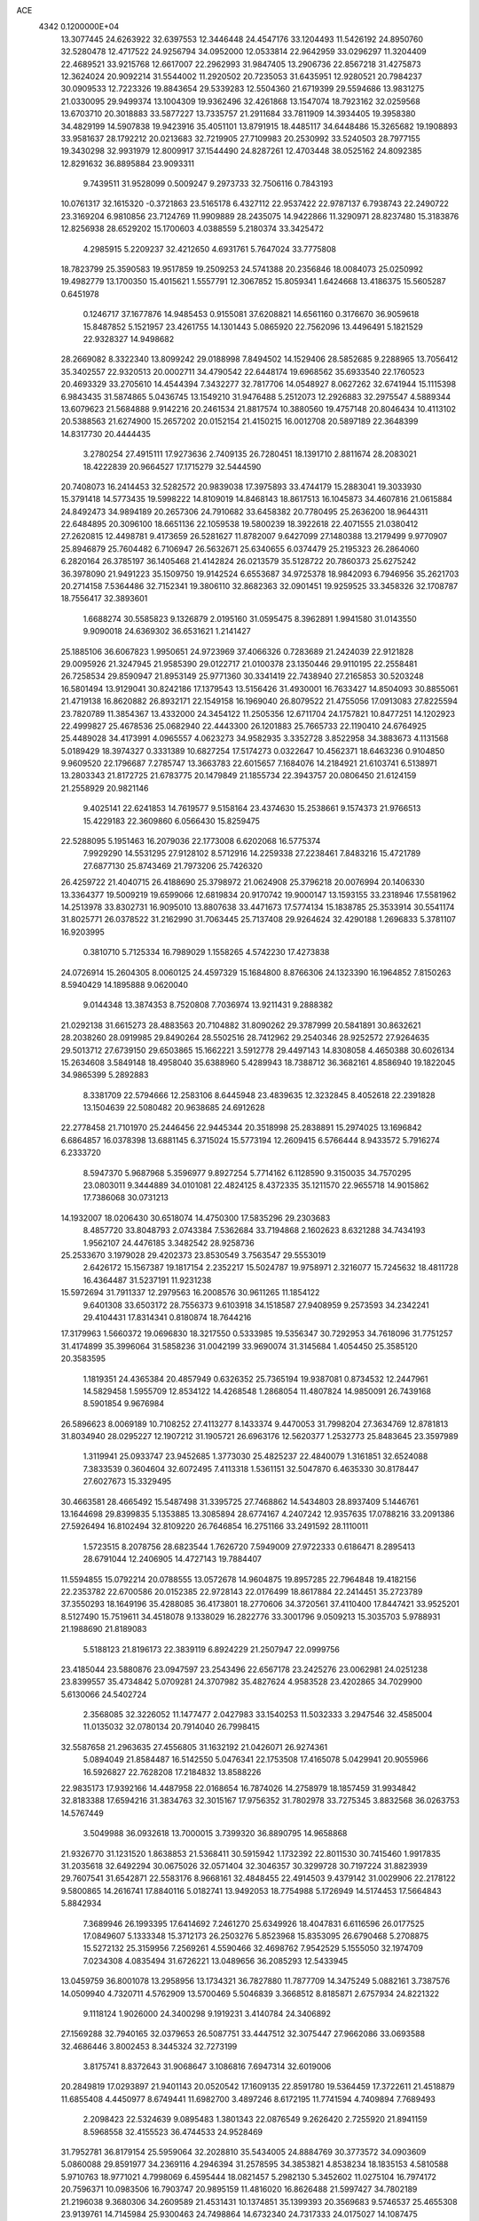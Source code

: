 ACE                                                                             
 4342  0.1200000E+04
  13.3077445  24.6263922  32.6397553  12.3446448  24.4547176  33.1204493
  11.5426192  24.8950760  32.5280478  12.4717522  24.9256794  34.0952000
  12.0533814  22.9642959  33.0296297  11.3204409  22.4689521  33.9215768
  12.6617007  22.2962993  31.9847405  13.2906736  22.8567218  31.4275873
  12.3624024  20.9092214  31.5544002  11.2920502  20.7235053  31.6435951
  12.9280521  20.7984237  30.0909533  12.7223326  19.8843654  29.5339283
  12.5504360  21.6719399  29.5594686  13.9831275  21.0330095  29.9499374
  13.1004309  19.9362496  32.4261868  13.1547074  18.7923162  32.0259568
  13.6703710  20.3018883  33.5877227  13.7335757  21.2911684  33.7811909
  14.3934405  19.3958380  34.4829199  14.5907838  19.9423916  35.4051101
  13.8791915  18.4485117  34.6448486  15.3265682  19.1908893  33.9581637
  28.1792212  20.0213683  32.7219905  27.7109983  20.2530992  33.5240503
  28.7977155  19.3430298  32.9931979  12.8009917  37.1544490  24.8287261
  12.4703448  38.0525162  24.8092385  12.8291632  36.8895884  23.9093311
   9.7439511  31.9528099   0.5009247   9.2973733  32.7506116   0.7843193
  10.0761317  32.1615320  -0.3721863  23.5165178   6.4327112  22.9537422
  22.9787137   6.7938743  22.2490722  23.3169204   6.9810856  23.7124769
  11.9909889  28.2435075  14.9422866  11.3290971  28.8237480  15.3183876
  12.8256938  28.6529202  15.1700603   4.0388559   5.2180374  33.3425472
   4.2985915   5.2209237  32.4212650   4.6931761   5.7647024  33.7775808
  18.7823799  25.3590583  19.9517859  19.2509253  24.5741388  20.2356846
  18.0084073  25.0250992  19.4982779  13.1700350  15.4015621   1.5557791
  12.3067852  15.8059341   1.6424668  13.4186375  15.5605287   0.6451978
   0.1246717  37.1677876  14.9485453   0.9155081  37.6208821  14.6561160
   0.3176670  36.9059618  15.8487852   5.1521957  23.4261755  14.1301443
   5.0865920  22.7562096  13.4496491   5.1821529  22.9328327  14.9498682
  28.2669082   8.3322340  13.8099242  29.0188998   7.8494502  14.1529406
  28.5852685   9.2288965  13.7056412  35.3402557  22.9320513  20.0002711
  34.4790542  22.6448174  19.6968562  35.6933540  22.1760523  20.4693329
  33.2705610  14.4544394   7.3432277  32.7817706  14.0548927   8.0627262
  32.6741944  15.1115398   6.9843435  31.5874865   5.0436745  13.1549210
  31.9476488   5.2512073  12.2926883  32.2975547   4.5889344  13.6079623
  21.5684888   9.9142216  20.2461534  21.8817574  10.3880560  19.4757148
  20.8046434  10.4113102  20.5388563  21.6274900  15.2657202  20.0152154
  21.4150215  16.0012708  20.5897189  22.3648399  14.8317730  20.4444435
   3.2780254  27.4915111  17.9273636   2.7409135  26.7280451  18.1391710
   2.8811674  28.2083021  18.4222839  20.9664527  17.1715279  32.5444590
  20.7408073  16.2414453  32.5282572  20.9839038  17.3975893  33.4744179
  15.2883041  19.3033930  15.3791418  14.5773435  19.5998222  14.8109019
  14.8468143  18.8617513  16.1045873  34.4607816  21.0615884  24.8492473
  34.9894189  20.2657306  24.7910682  33.6458382  20.7780495  25.2636200
  18.9644311  22.6484895  20.3096100  18.6651136  22.1059538  19.5800239
  18.3922618  22.4071555  21.0380412  27.2620815  12.4498781   9.4173659
  26.5281627  11.8782007   9.6427099  27.1480388  13.2179499   9.9770907
  25.8946879  25.7604482   6.7106947  26.5632671  25.6340655   6.0374479
  25.2195323  26.2864060   6.2820164  26.3785197  36.1405468  21.4142824
  26.0213579  35.5128722  20.7860373  25.6275242  36.3978090  21.9491223
  35.1509750  19.9142524   6.6553687  34.9725378  18.9842093   6.7946956
  35.2621703  20.2714158   7.5364486  32.7152341  19.3806110  32.8682363
  32.0901451  19.9259525  33.3458326  32.1708787  18.7556417  32.3893601
   1.6688274  30.5585823   9.1326879   2.0195160  31.0595475   8.3962891
   1.9941580  31.0143550   9.9090018  24.6369302  36.6531621   1.2141427
  25.1885106  36.6067823   1.9950651  24.9723969  37.4066326   0.7283689
  21.2424039  22.9121828  29.0095926  21.3247945  21.9585390  29.0122717
  21.0100378  23.1350446  29.9110195  22.2558481  26.7258534  29.8590947
  21.8953149  25.9771360  30.3341419  22.7438940  27.2165853  30.5203248
  16.5801494  13.9129041  30.8242186  17.1379543  13.5156426  31.4930001
  16.7633427  14.8504093  30.8855061  21.4719138  16.8620882  26.8932171
  22.1549158  16.1969040  26.8079522  21.4755056  17.0913083  27.8225594
  23.7820789  11.3854367  13.4332000  24.3454122  11.2505356  12.6711704
  24.1757821  10.8477251  14.1202923  22.4999827  25.4678536  25.0682940
  22.4443300  26.1201883  25.7665733  22.1190410  24.6764925  25.4489028
  34.4173991   4.0965557   4.0623273  34.9582935   3.3352728   3.8522958
  34.3883673   4.1131568   5.0189429  18.3974327   0.3331389  10.6827254
  17.5174273   0.0322647  10.4562371  18.6463236   0.9104850   9.9609520
  22.1796687   7.2785747  13.3663783  22.6015657   7.1684076  14.2184921
  21.6103741   6.5138971  13.2803343  21.8172725  21.6783775  20.1479849
  21.1855734  22.3943757  20.0806450  21.6124159  21.2558929  20.9821146
   9.4025141  22.6241853  14.7619577   9.5158164  23.4374630  15.2538661
   9.1574373  21.9766513  15.4229183  22.3609860   6.0566430  15.8259475
  22.5288095   5.1951463  16.2079036  22.1773008   6.6202068  16.5775374
   7.9929290  14.5531295  27.9128102   8.5712916  14.2259338  27.2238461
   7.8483216  15.4721789  27.6877130  25.8743469  21.7973206  25.7426320
  26.4259722  21.4040715  26.4188690  25.3798972  21.0624908  25.3796218
  20.0076994  20.1406330  13.3364377  19.5009219  19.6599066  12.6819834
  20.9170742  19.9000147  13.1593155  33.2318946  17.5581962  14.2513978
  33.8302731  16.9095010  13.8807638  33.4471673  17.5774134  15.1838785
  25.3533914  30.5541174  31.8025771  26.0378522  31.2162990  31.7063445
  25.7137408  29.9264624  32.4290188   1.2696833   5.3781107  16.9203995
   0.3810710   5.7125334  16.7989029   1.1558265   4.5742230  17.4273838
  24.0726914  15.2604305   8.0060125  24.4597329  15.1684800   8.8766306
  24.1323390  16.1964852   7.8150263   8.5940429  14.1895888   9.0620040
   9.0144348  13.3874353   8.7520808   7.7036974  13.9211431   9.2888382
  21.0292138  31.6615273  28.4883563  20.7104882  31.8090262  29.3787999
  20.5841891  30.8632621  28.2038260  28.0919985  29.8490264  28.5502516
  28.7412962  29.2540346  28.9252572  27.9264635  29.5013712  27.6739150
  29.6503865  15.1662221   3.5912778  29.4497143  14.8308058   4.4650388
  30.6026134  15.2634608   3.5849148  18.4958040  35.6388960   5.4289943
  18.7388712  36.3682161   4.8586940  19.1822045  34.9865399   5.2892883
   8.3381709  22.5794666  12.2583106   8.6445948  23.4839635  12.3232845
   8.4052618  22.2391828  13.1504639  22.5080482  20.9638685  24.6912628
  22.2778458  21.7101970  25.2446456  22.9445344  20.3518998  25.2838891
  15.2974025  13.1696842   6.6864857  16.0378398  13.6881145   6.3715024
  15.5773194  12.2609415   6.5766444   8.9433572   5.7916274   6.2333720
   8.5947370   5.9687968   5.3596977   9.8927254   5.7714162   6.1128590
   9.3150035  34.7570295  23.0803011   9.3444889  34.0101081  22.4824125
   8.4372335  35.1211570  22.9655718  14.9015862  17.7386068  30.0731213
  14.1932007  18.0206430  30.6518074  14.4750300  17.5835296  29.2303683
   8.4857720  33.8048793   2.0743384   7.5362684  33.7194868   2.1602623
   8.6321288  34.7434193   1.9562107  24.4476185   3.3482542  28.9258736
  25.2533670   3.1979028  29.4202373  23.8530549   3.7563547  29.5553019
   2.6426172  15.1567387  19.1817154   2.2352217  15.5024787  19.9758971
   2.3216077  15.7245632  18.4811728  16.4364487  31.5237191  11.9231238
  15.5972694  31.7911337  12.2979563  16.2008576  30.9611265  11.1854122
   9.6401308  33.6503172  28.7556373   9.6103918  34.1518587  27.9408959
   9.2573593  34.2342241  29.4104431  17.8314341   0.8180874  18.7644216
  17.3179963   1.5660372  19.0696830  18.3217550   0.5333985  19.5356347
  30.7292953  34.7618096  31.7751257  31.4174899  35.3996064  31.5858236
  31.0042199  33.9690074  31.3145684   1.4054450  25.3585120  20.3583595
   1.1819351  24.4365384  20.4857949   0.6326352  25.7365194  19.9387081
   0.8734532  12.2447961  14.5829458   1.5955709  12.8534122  14.4268548
   1.2868054  11.4807824  14.9850091  26.7439168   8.5901854   9.9676984
  26.5896623   8.0069189  10.7108252  27.4113277   8.1433374   9.4470053
  31.7998204  27.3634769  12.8781813  31.8034940  28.0295227  12.1907212
  31.1905721  26.6963176  12.5620377   1.2532773  25.8483645  23.3597989
   1.3119941  25.0933747  23.9452685   1.3773030  25.4825237  22.4840079
   1.3161851  32.6524088   7.3833539   0.3604604  32.6072495   7.4113318
   1.5361151  32.5047870   6.4635330  30.8178447  27.6027673  15.3329495
  30.4663581  28.4665492  15.5487498  31.3395725  27.7468862  14.5434803
  28.8937409   5.1446761  13.1644698  29.8399835   5.1353885  13.3085894
  28.6774167   4.2407242  12.9357635  17.0788216  33.2091386  27.5926494
  16.8102494  32.8109220  26.7646854  16.2751166  33.2491592  28.1110011
   1.5723515   8.2078756  28.6823544   1.7626720   7.5949009  27.9722333
   0.6186471   8.2895413  28.6791044  12.2406905  14.4727143  19.7884407
  11.5594855  15.0792214  20.0788555  13.0572678  14.9604875  19.8957285
  22.7964848  19.4182156  22.2353782  22.6700586  20.0152385  22.9728143
  22.0176499  18.8617884  22.2414451  35.2723789  37.3550293  18.1649196
  35.4288085  36.4173801  18.2770606  34.3720561  37.4110400  17.8447421
  33.9525201   8.5127490  15.7519611  34.4518078   9.1338029  16.2822776
  33.3001796   9.0509213  15.3035703   5.9788931  21.1988690  21.8189083
   5.5188123  21.8196173  22.3839119   6.8924229  21.2507947  22.0999756
  23.4185044  23.5880876  23.0947597  23.2543496  22.6567178  23.2425276
  23.0062981  24.0251238  23.8399557  35.4734842   5.0709281  24.3707982
  35.4827624   4.9583528  23.4202865  34.7029900   5.6130066  24.5402724
   2.3568085  32.3226052  11.1477477   2.0427983  33.1540253  11.5032333
   3.2947546  32.4585004  11.0135032  32.0780134  20.7914040  26.7998415
  32.5587658  21.2963635  27.4556805  31.1632192  21.0426071  26.9274361
   5.0894049  21.8584487  16.5142550   5.0476341  22.1753508  17.4165078
   5.0429941  20.9055966  16.5926827  22.7628208  17.2184832  13.8588226
  22.9835173  17.9392166  14.4487958  22.0168654  16.7874026  14.2758979
  18.1857459  31.9934842  32.8183388  17.6594216  31.3834763  32.3015167
  17.9756352  31.7802978  33.7275345   3.8832568  36.0263753  14.5767449
   3.5049988  36.0932618  13.7000015   3.7399320  36.8890795  14.9658868
  21.9326770  31.1231520   1.8638853  21.5368411  30.5915942   1.1732392
  22.8011530  30.7415460   1.9917835  31.2035618  32.6492294  30.0675026
  32.0571404  32.3046357  30.3299728  30.7197224  31.8823939  29.7607541
  31.6542871  22.5583176   8.9668161  32.4848455  22.4914503   9.4379142
  31.0029906  22.2178122   9.5800865  14.2616741  17.8840116   5.0182741
  13.9492053  18.7754988   5.1726949  14.5174453  17.5664843   5.8842934
   7.3689946  26.1993395  17.6414692   7.2461270  25.6349926  18.4047831
   6.6116596  26.0177525  17.0849607   5.1333348  15.3712173  26.2503276
   5.8523968  15.8353095  26.6790468   5.2708875  15.5272132  25.3159956
   7.2569261   4.5590466  32.4698762   7.9542529   5.1555050  32.1974709
   7.0234308   4.0835494  31.6726221  13.0489656  36.2085293  12.5433945
  13.0459759  36.8001078  13.2958956  13.1734321  36.7827880  11.7877709
  14.3475249   5.0882161   3.7387576  14.0509940   4.7320711   4.5762909
  13.5700469   5.5046839   3.3668512   8.8185871   2.6757934  24.8221322
   9.1118124   1.9026000  24.3400298   9.1919231   3.4140784  24.3406892
  27.1569288  32.7940165  32.0379653  26.5087751  33.4447512  32.3075447
  27.9662086  33.0693588  32.4686446   3.8002453   8.3445324  32.7273199
   3.8175741   8.8372643  31.9068647   3.1086816   7.6947314  32.6019006
  20.2849819  17.0293897  21.9401143  20.0520542  17.1609135  22.8591780
  19.5364459  17.3722611  21.4518879  11.6855408   4.4450977   8.6749441
  11.6982700   3.4897246   8.6172195  11.7741594   4.7409894   7.7689493
   2.2098423  22.5324639   9.0895483   1.3801343  22.0876549   9.2626420
   2.7255920  21.8941159   8.5968558  32.4155523  36.4744533  24.9528469
  31.7952781  36.8179154  25.5959064  32.2028810  35.5434005  24.8884769
  30.3773572  34.0903609   5.0860088  29.8591977  34.2369116   4.2946394
  31.2578595  34.3853821   4.8538234  18.1835153   4.5810588   5.9710763
  18.9771021   4.7998069   6.4595444  18.0821457   5.2982130   5.3452602
  11.0275104  16.7974172  20.7596371  10.0983506  16.7903747  20.9895159
  11.4816020  16.8626488  21.5997427  34.7802189  21.2196038   9.3680306
  34.2609589  21.4531431  10.1374851  35.1399393  20.3569683   9.5746537
  25.4655308  23.9139761  14.7145984  25.9300463  24.7498864  14.6732340
  24.7317333  24.0175027  14.1087475  10.6247954  28.1676985  17.5061210
  10.2654745  27.9231578  16.6532903  11.0908327  27.3859948  17.8027358
   4.1762386   0.7199461   0.3486349   4.2166361  -0.1044148  -0.1361628
   4.8458385   1.2699849  -0.0579670  22.2950894  29.7680067  20.0708432
  21.6001649  29.9438351  20.7051902  21.8484862  29.7529601  19.2243498
  33.5361090  17.4648051  29.2150018  32.6002100  17.2992179  29.1013985
  33.9245672  16.5942805  29.3017140  22.1469280   1.1586160  32.3794711
  21.1958435   1.2510072  32.4354536  22.2803227   0.3528417  31.8803062
   6.7924730  35.7268898   4.4596834   5.8630032  35.7821974   4.6816265
   6.8122708  35.7532628   3.5030516  21.5109567  17.5433999  29.7861730
  20.5582846  17.5013052  29.8690931  21.8392358  17.0918808  30.5637301
  34.9772598  23.8456879  27.2730985  35.6406639  24.3045724  27.7884158
  34.8278739  23.0283465  27.7483550  18.8063963  25.0241891  29.6152179
  19.0889712  24.2361186  30.0792527  18.6019279  24.7209329  28.7306501
  20.7774384  33.7392418   8.1962339  20.3411053  34.1484121   8.9435122
  21.3100198  33.0433857   8.5814262  10.9357756  18.9922653   3.5127101
  11.8440124  18.8258287   3.7649731  10.5981767  19.5677496   4.1990603
  16.6060333  21.1065950  29.8739804  17.4405628  20.7217235  30.1416858
  16.5224998  20.8773418  28.9484012   9.5616541  12.3682701  18.4820342
  10.2165279  12.3517360  17.7841096   9.0839070  13.1859645  18.3428742
  21.7251529   2.3023494   2.9824860  21.4238887   2.8725868   2.2751664
  21.7812400   1.4343368   2.5829359  27.8141964  30.6650543  10.9433006
  27.5332653  31.2775834  11.6230930  28.2271321  31.2171148  10.2792636
  16.0354073  36.4686540  17.8735684  16.0169052  36.1339037  18.7701351
  16.6868630  37.1696945  17.8930496   1.1933099  19.1256143  10.1268657
   2.0295218  19.2018654   9.6673362   1.4154198  18.7128727  10.9614575
   8.6830805  16.7593588   4.8037953   8.6819413  16.8571381   5.7559874
   7.9397120  17.2849412   4.5081633  16.8296879  22.8142062  10.2487689
  16.8407449  22.0050069   9.7375877  17.4417460  23.3930173   9.7942424
  21.1872852  27.5908534   7.9827548  20.9716405  28.5044207   7.7953410
  21.4698749  27.5942179   8.8972840  15.2271120  27.5270982  25.7445007
  15.1221777  28.1850109  26.4317936  14.4540625  27.6342823  25.1903005
  21.3264848  12.4499189  13.3548398  21.6427590  13.2063877  12.8609193
  22.1199092  12.0402554  13.6996374  23.4143145   1.3821025  14.7330940
  23.1994929   2.2389141  14.3643701  23.4399602   1.5279259  15.6787734
  15.4069764  32.5774002  22.2978161  15.1715713  31.8899540  21.6747319
  14.5716736  32.8582601  22.6714722  22.7971947  14.3841144  22.8412876
  22.2680860  14.0188812  23.5504283  23.1224975  15.2146930  23.1884892
  23.1180855  10.7804356  28.7804053  23.6288646  10.1453949  29.2824610
  22.7285442  11.3515491  29.4424618   8.9085263  27.5370654  15.6003555
   8.2067444  26.9541950  15.8901763   8.4584627  28.3365274  15.3273441
   5.7165515  26.3409738  25.1769376   5.0118482  26.7676810  25.6643246
   5.2686935  25.7189256  24.6036043  17.9941616  19.2555533  23.9968472
  18.4412434  19.9537637  24.4752319  18.4923965  18.4652932  24.2053726
  11.3316385  12.0496919  28.7657417  10.5713757  11.4792866  28.6522956
  11.1459612  12.5397946  29.5667130  12.9590474  11.1542812  14.5448829
  12.2203483  10.6404022  14.2185641  12.6046705  11.6347009  15.2931113
  25.4293818  32.4273737  17.4202904  24.6421675  32.3367160  16.8833484
  25.4604828  31.6225718  17.9375509  29.4919502  27.0795322  10.2049874
  30.0694474  26.3758388   9.9091084  28.9510689  27.2823629   9.4417450
  33.8730631  25.8504905   9.8966705  34.7507049  25.7545418   9.5268456
  33.8340867  26.7615332  10.1877272  18.5674264  26.5351022   9.5508557
  18.5501849  27.3049294   8.9822603  18.1802085  26.8358300  10.3729609
  35.2613536  22.1501912  31.0902963  34.9135165  21.3670670  30.6637312
  35.5516425  21.8456815  31.9500859   0.2318729  32.7537776  15.3916139
  -0.4077587  32.0973818  15.1154839   0.4004319  32.5516451  16.3119194
  13.3197413  27.8702118   0.9948463  13.2341792  27.3912006   1.8191395
  13.8573651  28.6310503   1.2146584  30.6703613  11.2628778  24.1896358
  31.0351987  10.9395788  23.3658620  29.7616242  10.9622275  24.1834683
  28.4198389  34.3011073   2.9048878  27.5646849  33.9922123   2.6056766
  28.3635483  35.2549143   2.8473082  11.1951618  12.5924063   5.9630737
  11.6708111  11.7648558   5.8913121  11.6269557  13.1720405   5.3355308
  23.8999336  15.8696184  32.2776845  24.4667856  16.5920608  32.5478467
  23.2577166  15.7923326  32.9832453  28.0343720  14.9723457   1.4470932
  28.6423951  15.1585753   2.1625359  28.2702446  14.0917083   1.1554194
  30.9788798  14.1802998  30.6114758  31.6233954  13.8068104  31.2125891
  31.4449479  14.2587290  29.7790930  18.4050176  17.9236234  19.6650949
  18.9108474  18.7339614  19.6041012  18.2894213  17.6444962  18.7568233
   3.4848411  26.0576654  10.7859826   3.8401635  25.2338928  11.1197139
   3.2588846  26.5565486  11.5710247   2.2859282  19.5326880  16.6463557
   2.2637699  20.4780944  16.4982084   3.2179267  19.3158621  16.6707939
  12.6097584  21.9670349  11.5023138  12.8784199  21.0963569  11.2091029
  11.9867104  22.2617757  10.8381068   9.2602436  36.8337492   1.6697819
   9.9009531  37.5148613   1.4653084   8.4786624  37.3142830   1.9426370
   3.1071765   0.2426540  20.4155725   2.4423244  -0.3011199  20.8380810
   2.8307351   1.1413997  20.5946485  26.9334192  32.4228277  29.2375421
  27.3384653  31.5898855  28.9959290  26.9856830  32.4463259  30.1930253
   7.9902211  25.3559205   5.6096278   8.4113337  25.5642927   4.7756751
   7.8746166  26.2040379   6.0380720  29.5364736   3.1483412  24.9817805
  30.1367989   2.8873707  25.6801612  29.8155742   2.6367610  24.2224252
  15.6285816  29.8562269   9.9238221  15.2613931  30.4335100   9.2543831
  15.0880834  29.0673154   9.8824443   2.0707555  14.1367881  12.9172325
   2.4113457  14.6683385  12.1977297   2.8206900  14.0122987  13.4988961
  27.8064988   2.2902436   1.6357140  27.1298508   2.7958221   2.0860135
  28.1202902   2.8727912   0.9440456  34.3564400  24.8851625  16.2940818
  34.3243171  23.9757323  15.9972037  33.4723115  25.0639238  16.6143834
  33.2145114  12.6855443  13.9195699  33.2873966  13.4803162  13.3911221
  34.1200016  12.4141791  14.0701695  23.3354394  32.2942717  30.7435191
  23.7472564  31.5165114  31.1199862  22.3972791  32.1546404  30.8723219
  13.1050810   5.6943679  21.8143302  13.9184864   6.1850788  21.9318300
  12.4146903   6.3526784  21.8931965  10.9910048  18.1133542  28.4654405
  11.4188156  18.4263725  29.2624533  10.0817246  17.9639751  28.7245300
   6.5376479  33.2434707  22.1074609   7.0754431  32.9092297  22.8252987
   5.6621153  32.8990398  22.2836478  15.5039782  12.3627937   2.3750763
  14.6060148  12.0619183   2.5142439  15.6396629  12.2830989   1.4308992
  17.9988498  14.5040490  19.2544938  17.3983337  14.3152088  19.9755706
  17.5345678  14.2067015  18.4720243   5.8854861  10.1263189  32.7971748
   5.4936611  10.9119138  32.4156704   5.1791391   9.4803381  32.7933633
   8.2916216  16.8629153  21.3936473   7.4150555  16.5343938  21.5934906
   8.1429916  17.7350125  21.0281511   0.9589448  36.4016123  32.4712242
   0.7459392  35.5293328  32.8028699   1.8620197  36.3266836  32.1628848
  23.7779871  15.2148013  27.4914321  23.4548840  14.3524326  27.2303643
  24.0231896  15.1104608  28.4107909  31.1416557  36.1688663  19.4562709
  30.1894516  36.2664896  19.4532741  31.3172784  35.5553447  20.1696991
  32.3504550  30.8598739  26.7823372  31.4327187  30.9884837  26.5426471
  32.5223971  29.9388744  26.5863076   4.6904403  12.1882805  16.1213506
   3.7614933  12.0586875  16.3123870   4.7005659  12.6440843  15.2797021
  31.5338253  26.0511270   3.1410084  30.6519596  25.8610077   2.8210093
  31.8094242  26.8196437   2.6413494  11.8910000  18.9577455  19.1607751
  11.5773388  18.1660784  19.5979384  11.8636633  19.6326747  19.8389750
   5.2692366   5.8581903  19.4311204   4.4756535   5.6204635  19.9106449
   5.0603335   6.6989945  19.0241319  23.0286091  27.2265960  17.7720105
  23.9146439  27.3418454  17.4286569  22.8518072  26.2914579  17.6695909
  15.6705966  31.6785728   7.7770491  15.1856574  32.4439802   7.4684759
  16.5069612  31.7220808   7.3135481  27.9330535  17.8359908  29.1822117
  27.0362781  17.5059056  29.1268096  28.2942441  17.4180516  29.9639406
  11.7655691  12.8686195  31.7069870  11.9144095  13.7606058  31.3932374
  11.0706099  12.9569911  32.3592554   0.4324111  31.2932043   1.0914855
   0.6765562  30.4567339   0.6953261   1.1588470  31.5009923   1.6791477
  34.7907008  15.6963613  13.2686627  35.2105027  15.8585561  12.4238603
  35.2836582  14.9672674  13.6450228  25.6034171  18.5719902   4.4084738
  26.2555280  19.2640469   4.2987438  25.0195968  18.6716078   3.6565017
  16.3285629  19.8907418  12.1789214  16.6841487  20.7620805  12.3537336
  15.9518808  19.6137785  13.0141661   3.9023283  25.8729077   1.0102833
   3.3943381  25.1719038   0.6019069   3.5071182  25.9824990   1.8751709
  10.6228323  36.4653485  31.5131647  10.8759137  36.8662909  32.3446855
   9.7169728  36.7439269  31.3788345  12.9540530  -0.0231420  15.1604773
  12.1882309  -0.4621831  15.5306007  13.1498487   0.6797807  15.7799897
  35.1184563  36.9327168   8.4958408  34.5204788  36.2664129   8.1571760
  35.9150780  36.4499055   8.7161110  23.7177953  19.3168609  28.7089258
  22.8686677  18.9718759  28.9849683  24.3578551  18.7445085  29.1319721
  16.4718576  21.2806611  26.8676026  16.1492086  20.4985709  26.4198700
  15.7920311  21.9383157  26.7207756  25.2236104  17.6651579  29.9512920
  25.0343091  16.7284238  30.0053836  25.5539562  17.8933206  30.8202254
  28.5154874  36.6738979  31.8464623  27.9437611  36.5578122  31.0875915
  28.9861566  35.8437460  31.9209617  15.4250248  27.2309926   9.0018486
  16.3749442  27.1754008   9.1057453  15.2467106  26.7729785   8.1804723
  13.9579202  21.5081799  23.8101410  14.3246157  22.3215156  24.1569137
  14.5016146  20.8186921  24.1912378  31.9118607  23.8727175  22.6546792
  32.4651135  24.6434826  22.7814246  31.7189145  23.8679381  21.7171395
   8.0483372  18.0959728  29.6425809   7.2013197  18.3851497  29.3032141
   8.5331327  18.9064184  29.7987319  19.7336115  35.6130494  32.6877448
  19.9798251  35.4952964  31.7702782  20.3352574  35.0473245  33.1716968
  21.8080016  27.0398090  23.0147340  22.1223278  26.4024406  23.6559768
  22.2992994  26.8401003  22.2178809  26.9100586  36.6310504   9.8231070
  26.7108607  37.1384247   9.0362631  27.7703682  36.9463717  10.1000039
   2.1179882  13.5319060   6.2945478   1.7946702  14.3514878   5.9204049
   1.4588497  12.8815056   6.0521689   0.8256894  18.8851788  13.1802307
   0.3537551  19.6963732  12.9918868   1.2456272  19.0431835  14.0257593
  31.8419613  19.7720835   7.8096500  32.1210312  20.6029935   8.1942804
  32.3214851  19.1066800   8.3031345  10.0035171   5.8275383  10.2431965
  10.5675173   6.5994395  10.2911987  10.5527657   5.1541781   9.8417690
   4.6920836  12.2917863   5.5350421   4.6814400  11.5589141   6.1506855
   3.8420887  12.7158954   5.6528215  13.6172332  20.2862730  13.2673081
  12.7281886  20.0867898  13.5606307  13.5464312  21.1483613  12.8574024
  31.8643084  23.1618757  19.9549063  31.5099820  24.0047401  19.6715970
  32.2797459  22.8012254  19.1715961   4.8834175  30.4603890  11.5673119
   4.1591423  29.8354079  11.5348161   5.3402616  30.3410848  10.7346704
  21.4860222  25.0818134   7.0315628  22.0423663  25.0750474   7.8104513
  21.3505138  26.0102335   6.8420754   8.2921320  35.9874163  13.3497001
   8.3444762  35.0439684  13.5026637   7.6878672  36.3056351  14.0203958
  10.1067132  26.3556281   7.1255078  10.9367266  25.9375700   7.3547173
   9.5473475  25.6347959   6.8361245  16.2824842   4.6608449  30.4637299
  15.9924562   5.1668296  31.2227392  15.5791451   4.7657415  29.8229938
  24.6470626  35.8105648  18.7972878  25.0056168  35.8352037  17.9101217
  24.1359646  35.0017714  18.8266808   0.4959106  13.8641538   9.1718050
   0.1845459  13.6309947   8.2972075   0.6870978  13.0244944   9.5897182
  34.8366480  22.5489901  14.4738183  35.7466886  22.6217726  14.1861368
  34.8032404  21.7228083  14.9560418  30.4900949   2.4820600   4.4685033
  31.1622841   2.8842061   5.0186596  29.6626766   2.7342420   4.8783996
  29.9721547  31.8011591  26.0743754  29.2424367  31.3454981  25.6547130
  29.5751612  32.5788587  26.4665633   5.1389607  15.1105216  15.5822421
   5.4083808  14.6137341  16.3548007   4.1932915  15.2178721  15.6843081
   2.6201973  10.1171130   4.6861977   2.1142669   9.5003505   5.2152254
   3.4551351   9.6741483   4.5348932   3.3128807  11.1287682  24.5829175
   3.6915870  10.8060679  25.4006448   3.9942862  10.9784964  23.9276796
  28.1497121  21.2318755  18.1129347  28.1899752  21.5381805  19.0189082
  28.8539696  21.7041905  17.6688944   6.0224805   8.2946989  29.6852833
   5.1023060   8.2659823  29.9473636   6.1689599   7.4635094  29.2337309
  27.4917163   4.7486531  18.3338257  28.0643629   4.7391134  17.5668728
  28.0484394   5.0668929  19.0444695  30.4860141  28.0868365   0.0720183
  31.0525096  28.2887923   0.8166851  30.1474749  28.9369684  -0.2088709
   4.0436024  32.2449688  23.1893021   4.4281099  31.5228440  23.6862142
   3.3218597  32.5546719  23.7364796  14.8448373  13.0773666  13.9022979
  14.0911332  13.6672241  13.9174666  14.5262026  12.2711172  14.3080881
   3.4717243  13.1201444   9.3549573   2.8454141  12.7258333   9.9619879
   2.9411942  13.3904591   8.6054910  17.0001928  33.1954558   4.6677134
  17.0547731  34.1197086   4.4247945  17.8494348  33.0015334   5.0644677
  22.7938782  22.1705632  -0.1147866  22.7750200  22.5192738   0.7764356
  21.9868019  21.6614286  -0.1898970  32.7939594  30.8830647  31.6354750
  33.4728636  30.6175879  31.0151178  33.0584868  30.4850718  32.4648475
  13.3646730  22.6587050   7.3719177  12.8933311  23.2090179   7.9973970
  14.2863857  22.7631285   7.6080816  33.6827596  20.5089482   3.6341988
  32.8522510  20.8699984   3.9442472  33.4835631  19.5967295   3.4234628
   4.7816158  29.3293519  29.3579001   5.5841937  29.7449160  29.6731890
   4.3960182  29.9731710  28.7637257   0.4295299  25.9462067  14.1942407
  -0.0220143  25.6982372  15.0009939   1.3396102  25.6878904  14.3400427
  17.2656421  17.4525891  10.7046934  16.7679397  16.9670038  10.0468705
  16.6687178  18.1417952  10.9960833  29.7852971  25.5506400   0.3017368
  29.3359323  25.4712764  -0.5396933  30.0694688  26.4640317   0.3362897
  12.9431430   7.7365510   8.6379107  13.2177286   8.1155785   9.4728794
  12.0023611   7.5915252   8.7385530  13.8412946  21.8172517  17.0719419
  13.7951155  22.2397184  16.2142583  14.7782695  21.7506571  17.2559935
   1.4010366  22.5624441  17.3695079   0.9990047  23.4249479  17.2661187
   1.2117193  22.3169468  18.2751138  26.8607099  35.9940034  29.6954086
  27.2816820  35.3563269  29.1188820  26.8228861  36.7975599  29.1766620
  22.6231513   0.2754999   5.0352360  22.0972270   1.0693035   4.9377097
  23.4188060   0.4521686   4.5332862  10.2862742  23.4342911  21.3256943
  10.9325645  24.1321748  21.4329282   9.5427790  23.7121005  21.8607352
  24.6485490  12.4014030   2.2966505  24.0911879  13.0891236   2.6608219
  24.2093144  12.1407450   1.4871060  27.2928181  14.8777323  11.0427299
  27.8642354  15.5674829  10.7051530  27.7989324  14.4699941  11.7454601
  14.6358186  20.1079769  10.0839490  15.2125168  20.7529724   9.6745205
  15.1084064  19.8274689  10.8676631  31.3991935  25.9106257  27.5475512
  31.7232553  25.3800427  26.8197480  31.5062009  25.3520116  28.3174418
  12.1572072  18.4473465  10.8786720  12.9761124  18.9316382  10.7733743
  12.1471809  17.8315814  10.1458933   1.5410495  27.6390003  27.0028481
   1.7905003  27.4182828  26.1054687   2.0914508  27.0780350  27.5492987
  33.1847989  24.1154941   3.9405428  32.8635765  23.6651406   4.7217148
  32.4206174  24.5817479   3.6016241   5.0996952   9.9866116  13.3099255
   4.8571151   9.6230009  14.1614970   6.0522440   9.8991856  13.2747198
   9.8547591  25.2453695  29.6038330   8.9804687  25.5660102  29.8252773
  10.4464635  25.7739624  30.1392834  19.2154018  20.0251907  30.0144785
  19.4855682  20.9340775  30.1455003  19.1985220  19.6509832  30.8953393
   7.7825106  25.6809911  21.5782567   8.6053045  26.1516339  21.7114384
   7.1046826  26.3479626  21.6874823  34.7038919   3.3884569  11.5758310
  33.9172162   3.9336222  11.5628687  34.7836848   3.0617560  10.6796550
  15.4372899  10.8117337   0.0240514  14.9013729  10.0472758   0.2353070
  16.3320005  10.5415108   0.2307014  30.7702398  22.6298937  31.7261318
  31.2389603  22.0349255  32.3114058  29.8604962  22.5884805  32.0208915
  22.3274017  29.6288575  32.8137056  23.2309421  29.3515383  32.6622435
  22.1784472  30.3216825  32.1702479  18.4184006  31.6649706  24.1723478
  19.0947756  31.1184750  24.5724618  17.6795899  31.6141082  24.7788160
  18.1969954   5.6398197  14.5513523  18.2669909   5.1842068  15.3902500
  19.0128751   5.4308393  14.0964904   9.9475012  13.6202899  23.4090701
   9.8666658  13.1614766  22.5728955  10.8801705  13.8229100  23.4819055
  32.1450940  19.3959800  21.0740085  32.5500116  18.6952496  21.5851352
  32.5778512  20.1942081  21.3769687  18.9672796  30.3812401  13.8131101
  18.2052633  30.7045284  14.2937843  19.1250501  31.0438675  13.1406034
   6.9891802  17.1716909  15.2677784   6.5252327  17.1164010  14.4323578
   6.4930256  16.6018663  15.8554536   3.1902631  27.6926481  12.9029949
   2.5590867  28.3974186  12.7575753   3.4284641  27.7712797  13.8267422
  19.3742295  32.2748342  11.6253834  19.6175116  33.1859668  11.7893440
  18.4593046  32.3175458  11.3473186  32.8334422  32.3809116  19.9233266
  32.6203084  32.5358247  19.0031050  32.1956638  31.7273036  20.2101492
  22.0420351   7.5323939  27.5378617  22.5100139   8.0710112  28.1759205
  21.1201075   7.7554287  27.6664572   7.5651166  23.1904274   8.4936069
   7.5930062  23.9304024   9.1001471   6.8677661  23.4125631   7.8766872
  12.4910099   8.1405697  14.6858018  13.0167527   7.8170785  15.4173616
  11.7892399   7.4964154  14.5919088  31.3845239  25.3466442   9.5159458
  31.5470709  24.4739088   9.1579749  32.2537660  25.6798791   9.7386663
  30.7404276  29.3536390  10.8705196  30.2291530  28.6494880  10.4717697
  30.1734550  30.1227948  10.8141876   4.8509013  20.7349870   1.9731723
   4.9840228  20.4206823   1.0789000   5.3203374  21.5685055   2.0064663
   5.6582239  18.6476957  20.4841056   5.7766729  19.5501396  20.7804107
   4.9347257  18.3143573  21.0148294  31.0700655   3.6237192   7.0916626
  30.1427417   3.6981292   6.8663502  31.1124389   2.8760816   7.6878794
  32.7900066  23.9275424   6.7151152  33.7242197  24.0824133   6.8547316
  32.5391333  23.3274389   7.4173760   7.2190196  27.8928384  32.4025215
   7.7443529  27.3680726  33.0065725   7.0500275  28.7067743  32.8770547
   6.3237921  36.6208919   1.7636199   5.5224078  37.1075665   1.9563964
   6.5014198  36.8074738   0.8417373  34.0539721  19.9031278  30.3433876
  33.6348136  19.9481049  31.2027566  34.0078071  18.9778806  30.1025178
   3.0972459   2.7352889  19.0813433   2.1961353   2.5131122  18.8471020
   3.3361162   3.4369375  18.4756519   1.1948926  36.3130299   4.7921409
   2.1485633  36.2359994   4.8206056   1.0080553  36.6527382   3.9169712
  11.5276659  35.9816802  21.9555253  11.2720182  36.6235531  21.2930486
  10.7065545  35.5614607  22.2113055  17.8741046   8.9121422  31.2363104
  18.3811075   8.1049213  31.1492797  17.0152483   8.6958650  30.8732376
   7.0992120  33.5747919  16.8485157   8.0472889  33.7025742  16.8160555
   6.8729702  33.6935671  17.7709792  25.9589839  17.8360133  32.5800665
  25.9082271  18.6478833  33.0845689  26.8697054  17.5551715  32.6692072
  21.9150619   7.3034754   7.1337273  22.5316224   7.2551036   6.4031487
  22.4692700   7.3861314   7.9097770   0.1658155  31.7356914  18.0342139
  -0.4713468  31.1656064  18.4646314   0.8861281  31.1523581  17.7952501
  25.5073978   7.7523771   6.8550584  25.0159815   8.0669160   7.6138780
  25.3089833   8.3831543   6.1629720  16.0031982  16.0325236  17.2975276
  16.5014767  15.3037372  16.9276347  15.2228935  16.0932874  16.7464701
   5.6629550  36.7033653   9.8937869   4.9965245  36.7681624   9.2097520
   5.9886369  37.5975930   9.9963542   6.3868563   4.6026804   4.5409263
   6.3309936   4.4412835   3.5990865   7.0830671   4.0193561   4.8430107
  27.6862459  27.9949103  12.2899053  28.0938390  28.8345892  12.5021296
  28.2722325  27.6007341  11.6437809  16.2639097  30.9608182  18.5394164
  16.6370063  30.1680700  18.1539543  16.9582172  31.3029769  19.1025295
   0.6284084  33.3211856  30.1002101  -0.0378673  32.7214299  29.7646486
   1.3271954  33.2928090  29.4466633   0.7903119  21.8120620   5.0579259
   0.5540865  21.0727004   5.6180810  -0.0340751  22.0759373   4.6492846
  15.5795741  11.2514564  17.7244549  14.8071157  11.8159959  17.6955570
  15.4767846  10.6662906  16.9739570  21.4918653   9.7214272   4.4560330
  20.8040260   9.3990133   5.0384059  22.1799039  10.0297997   5.0457288
  30.4917434  12.1123054   6.9081201  30.5402826  13.0681490   6.9235707
  30.4367368  11.8603467   7.8299243  16.4963482   0.7921985   5.3760817
  17.3816983   0.9859479   5.0681074  16.1194510   0.2410050   4.6902494
  30.4594707   0.8741156  12.9082950  30.4090446  -0.0585193  13.1177731
  31.1162391   1.2201507  13.5125687  19.9086832   5.8504821  32.8930223
  19.2256014   5.6849758  33.5428212  20.4042269   5.0325273  32.8527938
  30.4829975  16.2991045  25.9184917  29.7688315  16.9349952  25.8755756
  30.8268415  16.3847510  26.8076867   6.1584876  11.7916166   3.3477949
   6.9703683  11.5987545   3.8167148   5.4725756  11.7012777   4.0093048
  12.3018664  32.2789185  20.1744876  12.7943247  33.0996775  20.1660460
  12.9403399  31.6192924  20.4455536   1.3032059  20.4031604  28.3646774
   1.3715657  20.0524065  29.2526698   0.4400806  20.8159856  28.3360088
  23.9646913   8.0850585   9.3654351  23.4122405   8.5960461   9.9569768
  24.8330558   8.1099176   9.7673767  11.8553339   5.9288543   6.2667200
  11.7075014   6.2686352   5.3841519  12.2460903   6.6614120   6.7430608
  12.9683737   3.7094056  30.2681290  12.9542772   2.8505843  29.8456846
  12.9042129   3.5172380  31.2036432  18.6325692  29.0663148   7.8072675
  18.8960611  29.3316782   8.6883953  19.2585384  29.5018395   7.2287240
  30.7622697   7.1369201  14.9066275  31.2530875   7.9049555  14.6143069
  31.0494984   6.4333495  14.3246310  17.9222224  24.0798439  26.5638934
  17.0121514  24.1307482  26.8561457  18.0532936  24.8759901  26.0489144
   6.2138443  13.2572810   9.7959500   6.3989274  12.3494797  10.0365179
   5.2799172  13.2638490   9.5862621  22.7739953  21.7658839  15.3781038
  21.9625549  22.2672952  15.2982102  23.1361016  22.0294473  16.2240619
  12.9538414  27.4391958  20.4847880  13.2407208  27.9236292  19.7106715
  13.7653073  27.1353591  20.8915289  29.0468434  11.5470744   2.9125746
  29.9007142  11.7022830   3.3163652  28.5092745  12.2860282   3.1975285
   3.9548230  26.1108428  20.8044856   3.0018409  26.0538061  20.7351774
   4.2768020  25.7593118  19.9744330  12.5694457  13.2894611   9.4632917
  12.8206295  13.6194268   8.6005860  12.6455140  12.3383120   9.3873924
  25.0753094   3.9470635  19.3181480  24.8620600   3.3266965  18.6210818
  25.7392620   4.5197778  18.9342247   3.3743473  25.6433202  26.6347674
   4.1195123  25.4618043  27.2074915   2.7961757  24.8888555  26.7476058
  26.1323048  25.6487263  29.3390454  26.1003319  26.5929850  29.4926197
  25.4514253  25.2902793  29.9083878  25.9448833  35.1994077   6.3586909
  25.2800589  34.8178752   6.9319911  26.7424016  34.7086304   6.5570188
  25.5445825  19.1453600  18.7439921  25.5690177  19.9084721  19.3213090
  26.3465792  18.6645237  18.9485147  28.2398940   4.4443165  21.2330332
  29.1839530   4.4049558  21.3861186  28.0281404   3.6045504  20.8253751
  25.0921268   9.4455722   1.9581958  25.4857315  10.3052707   1.8091129
  24.3271217   9.4294173   1.3830976   8.6662419  31.0756372  15.8632989
   7.8973352  31.3580382  16.3585401   9.3624216  31.0125925  16.5172034
  31.6810809  17.1004162   6.5503396  32.5020621  17.4358383   6.9104977
  31.0745721  17.8386304   6.6088094   2.3325677   3.2483257   0.8643630
   2.8290742   2.9252272   1.6162410   2.8549491   3.9761298   0.5272418
   0.3994537  29.0451614  28.9382928   0.9278019  28.7530441  28.1954957
  -0.1554865  28.2938725  29.1476683  12.7313085  12.7177362   1.6783213
  12.9613499  13.5936000   1.3681995  11.7742811  12.7033894   1.6671608
   5.1592795  19.2441123  16.5586605   5.3501360  18.3800878  16.9237183
   5.6389512  19.2655451  15.7305980  10.8252530   7.2487022  22.3398231
  10.2943048   8.0449986  22.3552495  10.2628929   6.5938419  21.9261312
  26.0587134  25.9675412  32.7109855  25.6715014  25.1345613  32.9801381
  26.7922821  25.7199061  32.1481483   5.5576621  33.8069045   1.6948072
   5.0059332  33.1585867   2.1324270   5.0535028  34.6193739   1.7389517
  22.1500088  36.2929058  10.2964794  23.0606594  36.5865919  10.2701011
  21.8798437  36.2675449   9.3785472  33.2327743  24.4234601  12.8779899
  34.0873841  24.8515034  12.8264833  33.0552401  24.3551978  13.8161017
  12.3147542   8.0286092  11.4065996  11.5582564   7.7161570  11.9029024
  13.0470458   7.9629211  12.0195156  17.0533192  16.6599677  31.2641253
  17.8553042  16.8931366  30.7964885  16.3809773  17.2246225  30.8828731
  19.1203798  14.9619480  10.7748088  18.6738712  15.8044634  10.8586525
  18.6012119  14.3614593  11.3097012  14.5565937  21.3641997  20.5027235
  15.2583514  21.5472313  21.1274374  14.9757219  21.4325849  19.6448850
  20.5219513   2.4685307  14.2119852  20.8616626   1.6720723  13.8039630
  20.0418995   2.1582815  14.9797922  29.1965876  21.1495067   6.7660912
  29.9387000  20.7675536   7.2347201  28.4867189  21.1582679   7.4081516
  17.8849203  18.1436413  17.0341519  18.0647754  18.1883530  16.0950646
  17.0489261  17.6815819  17.0961731   9.4614385  30.4431557  21.3181774
   9.1454420  29.6577661  20.8714770  10.3757169  30.2495056  21.5251229
  26.8658301  33.5805476  19.5346330  27.5009481  32.9175328  19.8053143
  26.4208263  33.1924736  18.7812393  -0.1447431  16.0193228  10.4724010
  -0.1417156  15.1845635  10.0039998   0.7747787  16.2842146  10.4957221
  26.9333636  21.8550117  22.1739821  27.7107260  21.8005757  21.6181259
  27.1406314  21.3058322  22.9300732  24.9683567  21.9518136  28.6835000
  25.8465941  21.6125101  28.5108619  24.4808795  21.1973983  29.0143406
  25.7095379  18.6101572  15.7788575  26.0327148  18.7373868  16.6708223
  24.8130077  18.9449158  15.7989098   1.2016829   5.3620991   9.9781168
   2.1373373   5.5172048  10.1074417   0.9600765   4.7568806  10.6792364
   0.8801470  30.4034674  21.8469334   0.2004878  30.0929579  21.2487034
   1.0117617  31.3201453  21.6048364  20.1679356  19.4431460  27.3502194
  20.6649894  18.6372937  27.2096082  19.8286913  19.3628449  28.2416771
  25.8335340  18.9730809  12.8488411  25.9858691  18.6805979  13.7474397
  26.3883430  19.7470026  12.7515579  17.7058639  12.1879820   9.5414969
  16.9566211  12.2287223  10.1358094  17.8020334  13.0828548   9.2156352
  10.2249461  32.7758594  10.4986959  10.6114249  32.0270195  10.0447081
   9.5224722  32.3984702  11.0281671  26.6045078  13.2230455  29.5132043
  26.9705653  13.6351399  28.7306368  26.4359343  12.3180911  29.2507687
   5.4602072  24.6560702   7.2597162   4.8389497  24.2638937   6.6461459
   6.0942458  25.1077046   6.7027123  19.2813815  11.2718665  21.2936998
  18.6122826  10.8462809  20.7575884  19.0443487  12.1991674  21.2810402
  10.2463634   2.5761347   2.4344644  10.8513291   2.8071012   3.1393778
  10.1628866   3.3778376   1.9181932   3.0508255   3.2523440   3.7695545
   2.6902936   3.1308921   4.6479041   2.9554216   4.1893728   3.5989471
  24.9254696  30.1922911  18.9691188  24.0857607  30.0302023  19.3990583
  25.3621705  29.3405152  18.9676713   9.8846593  12.2541252   1.0588650
   9.2904093  11.5352273   1.2740035   9.3367423  12.8870452   0.5947195
  31.3607131   3.9210520  17.5493597  31.4846096   4.8373178  17.7970257
  30.4998087   3.9002089  17.1314591  22.2427441   7.9475787  24.6318083
  22.4001450   8.0099382  25.5739166  21.5226001   8.5566293  24.4684626
  22.5559285  -0.1087571  26.3874730  22.2354259  -0.4700072  27.2139162
  22.9039417   0.7517667  26.6211767   2.5980815  28.6592845  23.6660211
   2.0660720  29.1237409  23.0198957   2.3303153  27.7440214  23.5833978
  11.5997936  25.3321624  24.0854822  11.0705944  24.5346953  24.1005194
  11.1066116  25.9569488  24.6171261  14.6731480  15.5618454  19.5878291
  15.2382013  15.5008199  18.8176196  14.8277391  16.4426740  19.9291126
  33.3407388   6.9135662   4.0402761  33.6652983   6.0146061   4.0928458
  34.1187850   7.4385114   3.8523705  16.9995560  27.3933401  19.4754815
  17.7215465  26.8281393  19.7502716  17.3984182  28.0100191  18.8616023
  34.3243057   6.0009755  30.7059138  34.2246600   5.7108140  29.7992116
  34.5370363   5.2034493  31.1906091   5.3425470  33.2858383  29.2730418
   4.8248860  32.7993977  29.9146292   5.2769723  32.7683578  28.4704550
  24.5150687  -0.0563407  10.9177954  25.2656220  -0.3494424  10.4010819
  24.2303814   0.7511814  10.4899016  11.5347107  26.7211937  27.4143408
  12.4024477  26.7975568  27.8111189  11.0801278  26.0752337  27.9550088
  25.9426824  27.1700154  17.1321452  26.2291103  26.7874703  16.3027779
  26.3218835  26.6010193  17.8019824  34.4683199  11.0175787   1.1828276
  33.7271660  10.4119655   1.1952950  35.0455890  10.6756181   0.5001453
   1.9202473   6.6795476  26.1990898   1.6318078   6.1056877  25.4893579
   1.4886366   7.5153098  26.0217606  17.4718310  18.3447621   7.7109807
  18.2603166  18.1633773   7.1994909  16.8669821  17.6409475   7.4763860
  31.4063729  11.5312929   4.3912497  31.2471745  11.8665689   5.2735635
  31.7387568  10.6442062   4.5284721  27.5582205  10.6256897  31.8542092
  27.9343171   9.7494565  31.9378668  26.6410918  10.4720186  31.6272908
  29.4566623  11.7010686  30.0961436  29.6124080  12.6454459  30.0848936
  29.0240976  11.5396314  30.9346289  10.6122890  32.3222702  24.6453910
  10.4624681  33.2337594  24.3944466   9.7398155  31.9285675  24.6498526
  12.7836195  14.4157003   4.4017995  13.6438364  14.2742984   4.0064967
  12.4530281  15.2082136   3.9788766  32.5623513   0.4527226  18.3704366
  32.3321853   0.6486846  17.4622217  31.9699946  -0.2565664  18.6199452
  21.9934279   7.6514885  18.0758865  22.5720328   8.3844549  17.8656284
  21.1702691   8.0637049  18.3380296   0.5767154   3.7287579  31.7226526
   1.0466775   4.0875775  32.4753916   1.2164431   3.7452486  31.0108181
  23.5789057   4.5200906  26.8512645  23.0518324   5.2560958  27.1622659
  23.7131842   3.9766629  27.6277228  20.6264443   4.7390134   7.2715469
  21.3764899   4.4036283   6.7804459  20.9522438   5.5344153   7.6927620
   0.9478510   8.0248386  14.1408314   0.2796072   8.4288771  14.6943970
   1.3073772   8.7507267  13.6308714  16.8052653  37.0548471  27.1619653
  17.6624185  36.6568117  27.0100182  16.5157377  37.3383839  26.2947788
   2.5852951   9.7715934  12.5373983   3.5310146   9.6358902  12.4788217
   2.2413798   9.4184401  11.7168882  23.5680837  29.6511695   4.2001137
  24.4824643  29.5868157   4.4757920  23.2916363  30.5210281   4.4884793
  26.1054151   2.7274425  16.1641700  26.0236087   3.5520511  15.6850456
  26.3611711   2.0883414  15.4990606   7.0344533  22.8069421  26.8798717
   7.5363695  23.6178918  26.7981865   6.1298298  23.0961514  26.9992284
   8.0886589  25.0068627  10.3089053   8.9729442  24.8761530  10.6512302
   8.0995008  25.8941529   9.9499757   9.8151602  30.4730065  13.4638852
  10.6638248  30.8184646  13.7407588   9.2386003  30.6257391  14.2125395
   9.5543760  30.9267631   3.1267407   9.5380752  31.6378948   2.4862270
   9.7509328  31.3579584   3.9584064  22.0774144  27.3278443  27.2876082
  22.9792715  27.3544495  26.9679555  22.1437233  26.9384259  28.1594959
   8.8967702  20.9206180   7.9177493   8.3463494  20.2094607   8.2456579
   8.3542700  21.7041456   8.0072478  24.0368494  16.8603620  23.5285054
  24.7952037  16.7241867  22.9605381  23.6312126  17.6620356  23.1983385
   7.1597252   2.8068733  30.4760991   6.3390908   2.3150790  30.4456136
   7.4125230   2.9080966  29.5584505  24.5434981   1.9579264   0.1137121
  23.8469112   1.4172748  -0.2587048  24.0821786   2.6482062   0.5900838
  16.3132956   9.7991164  25.7510690  15.8046124   9.0730388  26.1120186
  17.0152037   9.3769067  25.2557955  22.9730863   3.8597060  22.1996766
  23.8000235   3.4001082  22.0541550  23.2327983   4.7314323  22.4977953
  12.5502633  13.8782128  23.2483733  12.7444040  12.9426576  23.1911232
  13.0105070  14.2643729  22.5031968  13.7044341  11.2240466  23.1775313
  14.4762791  11.2027117  23.7432450  13.2258858  10.4240960  23.3950223
  20.3189013  35.4325014  17.2893935  19.5408952  34.9433031  17.0217680
  20.6380229  35.8353903  16.4818827  18.5402228  14.4716575  25.4458569
  18.2876181  13.6586338  25.8833672  17.7776135  14.7059534  24.9169294
   1.9759964  22.0009437  13.3593054   2.7603667  21.5056310  13.5952298
   2.2079719  22.4418550  12.5419827   0.3464827   6.2105722   7.7186885
   0.7548652   5.7560317   8.4554711  -0.0529466   5.5132180   7.1987027
  34.0169548  25.7627737   0.5346073  34.0144084  24.8640049   0.8639095
  34.7084109  25.7734113  -0.1272139   1.7751256  20.3836272  19.9742144
   1.3552926  20.1153143  19.1569138   1.6455219  19.6416426  20.5648864
  13.2283031  33.3709344  23.4402631  12.6529713  33.7903563  22.8004893
  12.6316888  32.9485397  24.0582161  19.7057887   2.6060611   8.6405901
  18.8864247   2.4730343   8.1639578  20.1251149   3.3423169   8.1952534
  16.3733237  28.9915275   5.8203133  16.7789656  28.7981509   6.6654712
  15.4429154  28.8109036   5.9542806   9.7112339   7.1845278  29.6649240
  10.5773692   6.8646682  29.4124733   9.3414172   7.5382960  28.8560263
  25.5880802  33.7046415   2.1101505  25.0861158  33.6070029   1.3009965
  25.6981772  32.8103184   2.4331005   9.4849555   9.8811274  22.4183277
   9.9157004  10.4595240  21.7889247   9.8356877  10.1481439  23.2679870
  12.5741624  17.5552338  13.7961415  11.9103945  18.0141305  14.3109793
  12.3723023  17.7820807  12.8883834  17.8303125  28.1382382  15.1581810
  18.2404646  28.5616047  14.4040141  18.0466574  27.2110609  15.0593424
   6.4131326  28.1601084  13.5339074   6.3986777  27.4240866  12.9221109
   5.7638064  27.9315077  14.1990007  26.3937021   8.2566914  26.6257354
  27.0823284   8.8867829  26.4135789  26.6231007   7.4736319  26.1253096
  25.6045672  28.4984395  24.6172869  25.1146695  27.9634921  25.2418375
  25.5530086  28.0129708  23.7939439  27.2806945  17.7328625   6.4059498
  26.6978830  18.0738309   5.7274933  27.2788632  16.7854671   6.2693104
  33.4744728  21.9654168  28.6274493  33.0495275  22.7573647  28.9567999
  33.7168481  21.4784339  29.4150620   2.0422561  15.4271245  32.8509075
   1.5493466  14.8715574  33.4547430   2.4239299  14.8161281  32.2206374
   0.4896054  15.3908293  21.4386787   0.7161021  14.8528875  22.1973286
  -0.0100721  14.8048668  20.8701699  32.4701839   9.4890370   0.6791732
  31.7369450   9.0809904   1.1397059  32.5478784   8.9921103  -0.1352341
  18.6444111  23.2283134  23.8530082  18.4845840  22.8718827  24.7268756
  19.0632547  24.0741508  24.0122592  25.4121649  24.2303856  26.8150302
  25.0375598  23.9648316  27.6549016  25.3539476  23.4468204  26.2683417
  15.7297308   6.4902390  21.9395058  16.1445291   6.2426742  22.7658749
  16.4611102   6.6584920  21.3453620  10.5248154   8.5491214   2.5320058
  11.1339412   9.2874954   2.5332057   9.9539833   8.7107594   1.7808361
  24.9203985  34.3957384  32.7740529  24.6240823  34.3691577  31.8642606
  24.7304979  35.2886927  33.0618065  20.9678150  30.2875577  24.0771494
  20.4662030  29.6101872  24.5307864  20.5496147  30.3611945  23.2192928
  31.6294714  19.2532919  18.3873381  30.7655543  19.0464250  18.0308479
  31.5085210  19.2308104  19.3365996  29.4705362   8.1926615   6.1733508
  29.0295324   8.6670707   5.4685931  30.3929852   8.4314109   6.0821450
   8.7964480  28.6225372  11.9436058   9.2701076  29.2459585  12.4942639
   8.0631614  28.3326121  12.4862531  10.9573919  19.9500812  14.3487638
  10.2724293  20.5133732  13.9885415  10.9945053  20.1816731  15.2767830
  32.8634785  21.5448317  18.0473436  33.4440617  21.4260788  17.2956437
  32.4455114  20.6916855  18.1642912   3.1187858  21.2415946  26.3963327
   3.3959085  22.1261000  26.6352573   2.4879986  20.9971089  27.0735078
   7.8331817  22.7297621   4.4478064   8.1875727  22.8879499   3.5728118
   7.8024949  23.5959638   4.8539895   8.5722056   4.3480842  21.9890194
   7.9452628   4.8981184  22.4587396   8.0652488   3.5812234  21.7222779
  32.3585706  29.6852492  20.4074224  32.2368985  28.7745299  20.1390605
  32.1801624  29.6837050  21.3478478   2.2938472  11.6925330  28.3249189
   1.3427730  11.7704132  28.3999144   2.5688583  12.5089566  27.9077221
   4.3193091  10.5569839   7.4567655   4.2830014  11.0936969   8.2485058
   3.4123732  10.5159515   7.1534251  13.5279513  29.8792392  16.5313739
  13.7763080  29.4946463  17.3719922  13.5597541  30.8240558  16.6815143
  22.5650808  35.8607547   7.5426133  22.2653906  36.2449942   6.7187337
  22.0461448  35.0620031   7.6371281  22.1518161  24.0148969  10.0447621
  22.8623864  24.6076698  10.2895929  22.5694002  23.1564246   9.9749003
  11.2358216  28.9160323   6.7252174  10.7693987  29.5467523   7.2737371
  10.7825313  28.0864975   6.8756560   6.1860433   3.9889811   1.8770876
   6.6596751   4.3251906   1.1162538   6.1689661   3.0405852   1.7486923
  29.1117647  25.7002809  21.8195552  28.2989658  25.3370794  22.1712288
  29.6505838  25.8732033  22.5915680  22.1019615  32.1401147  13.1254104
  22.4657483  32.9364098  12.7383638  21.1547771  32.2371682  13.0271551
  23.1696204  20.6337566  13.0266153  22.9947915  21.1037732  13.8419380
  23.9836700  20.1587772  13.1937969  14.5361089   6.8037757  24.8816799
  15.1007736   6.1823821  24.4220544  15.0359287   7.0515820  25.6595000
  34.1388787  31.3344806  10.8379795  34.0297171  30.4250665  11.1159750
  35.0094692  31.3607161  10.4409709  26.5120600  28.4866292   9.2788404
  27.2442502  28.4464377   8.6636054  26.8394780  29.0151946  10.0066095
  15.6111312  31.9204374  25.5596929  14.9094264  32.4743499  25.9017792
  15.2830636  31.6127705  24.7147405  28.4914898  24.5360612  28.6125085
  29.0723501  24.7871272  27.8943170  27.6911417  25.0384897  28.4600601
  10.3867391   4.6064215  14.4973013  10.1546957   5.3915331  14.9932724
   9.7135224   3.9675256  14.7314449  20.8599529  32.4409960  16.0506841
  20.2310524  32.7545423  16.7006108  20.7516928  33.0339632  15.3071107
  27.0252672  33.0595285  22.3564605  26.5836326  32.2295781  22.1765351
  26.8625950  33.5912343  21.5773209   6.6364735  35.8748969  15.7919798
   6.6543783  35.0894075  16.3387134   5.7621817  35.8756088  15.4023065
  14.1712554  32.7178548  17.1871451  13.7889193  33.5911711  17.2729917
  14.9560967  32.7451424  17.7344215  20.2142781  15.6164397  14.3602210
  19.8721044  14.8706881  14.8531749  20.2961563  15.2932016  13.4629780
  23.4758400  10.1479228  22.8424133  22.7817531  10.7650947  22.6109527
  23.0744676   9.5676512  23.4892649  19.1100667  16.3665419  28.9917571
  19.1404855  15.4755459  28.6432853  18.5872968  16.8547696  28.3556933
  35.0151698  34.3122596  18.9822539  34.7997067  34.1284992  19.8966060
  35.2945607  33.4681764  18.6277173  17.5718090   6.0669936   1.0644887
  17.2883338   6.6466758   1.7714839  17.0101494   5.2962962   1.1469255
  17.0826540   9.8548250   4.2809056  16.4807991  10.4238507   4.7607100
  17.7951692  10.4338362   4.0101659   5.6841686   3.4433898  26.6792948
   6.5677141   3.1424237  26.4671663   5.1113411   2.7419219  26.3693862
  16.3420106   0.2875966  24.5478872  16.4635081  -0.5287165  24.0630128
  15.8946087   0.8677577  23.9318705  29.8429262  11.7649273   9.5324008
  30.0171722  11.0366605  10.1286370  28.8880627  11.8153232   9.4884956
   6.9641078   7.2440635   4.2617432   6.8751470   7.2977826   3.3102013
   6.6306518   6.3749900   4.4847910  18.0561138  29.3107977  17.6192913
  17.8350178  28.9512658  16.7601724  19.0044224  29.2004251  17.6882874
   7.1424513   5.8377739   9.2606107   7.0103537   5.1306078   8.6291852
   7.8272170   5.5123315   9.8449180  15.6474526   4.3120492  12.7153758
  16.5668244   4.0582415  12.7964252  15.1870090   3.7450066  13.3339922
   7.9597393   2.9946078  15.4598054   8.1695636   2.1334876  15.8212989
   7.2379861   3.3126556  16.0021611  30.6613554  25.8924666   5.9220321
  31.1115467  25.7312523   5.0928339  31.1836539  25.4239991   6.5731653
  11.1557042  22.4115272  23.9703334  11.3328371  22.2623828  24.8991023
  11.9809188  22.2026832  23.5325698  10.2395597  30.8624450  18.1958656
  10.3295893  29.9130556  18.2782445  10.9866959  31.2166234  18.6781281
   5.3399204  25.8454827  28.6207196   4.7476604  26.4950795  28.9995124
   5.9780831  25.6710082  29.3124846  19.5742460   0.6142886  20.7969723
  19.9320883  -0.2423441  21.0301270  20.3072960   1.0779522  20.3921445
  22.2992505  24.9934329  32.2413901  22.9450415  24.4109070  31.8415784
  21.6017102  24.4094142  32.5390336   3.2628542   9.6211459  30.2605290
   2.8051755  10.3868722  30.6075525   2.6104313   9.1773637  29.7186493
   8.7702800  26.6780453   1.0284934   9.5280606  27.1052667   0.6291410
   9.0920359  26.3587793   1.8715677  20.5532823   4.8718662  13.0926093
  20.6492123   4.4340488  12.2468285  20.5454565   4.1592741  13.7316579
  22.7695332  19.0371275  15.9120012  22.8087122  19.9902784  15.8332606
  22.5815665  18.8807767  16.8374497   6.9150793  32.2555756   5.7077086
   6.5311494  32.8564929   6.3462445   7.8298838  32.5293062   5.6411042
  10.3741327  26.4849018  20.9932417   9.9153005  27.2655225  20.6828609
  11.3020586  26.7102735  20.9269620  22.6021061  23.9802812   2.5628272
  22.5737127  24.7885056   2.0507734  21.7024029  23.8566344   2.8652795
  20.3823949  14.0640524  17.8467497  19.5248252  14.2111804  18.2456975
  21.0053307  14.4226142  18.4789019  28.1119947   2.5954814  12.7190444
  27.4640785   2.0107106  13.1120832  28.8759013   2.0390547  12.5671631
  10.8811034  33.3307815  31.6397070  10.7351411  32.9753616  30.7630067
  10.6137030  34.2475266  31.5740764   2.2555381  24.7584907   3.6622712
   2.9812635  25.2497940   4.0472070   1.4700327  25.1681831   4.0247145
  21.5557215  15.5125056   5.1064338  20.8620158  14.8797854   4.9202370
  22.1299947  15.0628116   5.7262865   9.5787753  19.7455703  11.3962572
  10.4449193  19.3880337  11.2008241   9.6439709  20.6718145  11.1637642
  21.5990584   3.3149890  11.1763943  20.8776481   3.0500341  10.6057824
  21.6819919   2.5987102  11.8059169   9.5190817  37.6871682  23.4871188
  10.2377721  37.0760731  23.6492262   8.7542399  37.1273645  23.3534453
   5.6647796  19.0051718  28.6153388   4.7627499  18.6851687  28.6284595
   5.7731769  19.3802180  27.7413695  19.0596886  12.2844481   6.3526920
  19.1733831  11.5177004   6.9142999  18.6384195  12.9336086   6.9160346
   8.6485895  20.6882446  16.6486131   9.5162693  20.7791045  17.0424507
   8.0616839  20.5485564  17.3917557   3.7998471  36.2752137  31.7059324
   4.1635177  36.5711852  30.8714407   3.6609319  35.3356589  31.5868896
  30.5638258  14.1895510  24.2500703  30.5145082  13.3075312  24.6186360
  30.7226059  14.7560949  25.0050860  29.3942162  22.1232718  10.8961167
  29.1713983  21.3835710  11.4612952  28.6880715  22.1526822  10.2505731
   1.5095990  16.7103811  16.9854324   1.8876895  16.1957678  16.2723737
   1.9117356  17.5744544  16.8965772  25.6221851   5.0360160  15.1135163
  25.6560168   5.9874138  15.0138697  24.9097252   4.7599896  14.5369382
  14.4850330  13.8485284  28.5340442  14.9293737  13.4284992  29.2705010
  13.6430437  13.3972986  28.4734022  12.2656279  18.8806966  23.1311241
  12.8157755  19.2359447  23.8292417  12.1300295  19.6171076  22.5348491
  11.2160284  12.8215896  16.3592653  10.2867641  12.8730935  16.1355534
  11.6467657  13.3972947  15.7273944  27.7843821  28.9072403  18.2853744
  27.8899744  28.2130403  18.9358884  27.1134066  28.5760554  17.6884321
  27.3634842  26.9162411  20.1224570  26.9134251  26.1832296  19.7024895
  28.0816793  26.5100476  20.6076729  14.2018908  37.3004664  31.5205723
  14.9872044  36.9905670  31.0694884  13.9651299  36.5836503  32.1090881
  21.7988441  13.8379736   7.3904278  21.6325759  13.1332695   8.0165099
  22.6457508  14.1977588   7.6541235  18.6343723  34.0840890  29.7367521
  19.5347401  33.7806016  29.6207126  18.2196976  33.9341179  28.8871726
  25.6148295  23.1651665  -0.1214190  24.8175805  22.9937208  -0.6226498
  25.4041429  22.8814160   0.7681475   8.9040998  30.9433280   7.9645267
   8.2848918  31.2191183   8.6403617   9.3626404  31.7464712   7.7176798
  27.1208735  32.5015684  12.7620030  27.9473808  32.7472835  13.1776249
  26.4519591  32.7222128  13.4101553  20.6054243  20.4390454  -0.0368029
  20.3741130  19.6608987  -0.5439662  19.9485701  20.4757655   0.6584856
  27.3278471  36.0556054  26.9208734  27.5128128  36.9675994  26.6966271
  26.3787752  35.9736667  26.8271700  24.9190781  35.8039604  25.7176391
  25.0753242  36.0744445  24.8128423  24.0058058  36.0379204  25.8832541
  28.2507943  15.8820776  31.3741382  29.1218031  15.4993539  31.4794855
  27.6724533  15.1299779  31.2472540  14.5675110   1.8578855   0.4552807
  14.4184569   1.1482243  -0.1695359  14.3686185   1.4717262   1.3082488
  22.2036959  20.5547849   3.4216176  22.3971940  19.6483179   3.6605904
  21.6886583  20.8911034   4.1550056  16.3927987  31.3110566  15.5277477
  15.8223388  31.1258929  14.7817439  15.8258845  31.2134492  16.2928052
  17.3153917  17.1489252  26.9813976  17.5339274  16.6894256  26.1706361
  16.3616582  17.0918649  27.0394357  20.4765665  10.5467285  11.5309386
  20.7572789  11.2689718  12.0928968  19.5364042  10.4686826  11.6929127
  29.0781931  23.4773232   1.9339042  28.5965859  22.8432293   1.4026686
  29.2362068  24.2137522   1.3431963  18.2870461   5.9017502  19.2924089
  18.5392578   6.7615665  18.9557534  18.4590287   5.3008184  18.5674711
  17.7139464   2.7818282  20.8424882  18.3435474   3.5011094  20.7927999
  18.2480547   2.0079480  21.0215682   5.4953570  10.6565127  18.4662827
   6.4368979  10.5154058  18.3671795   5.2207817  11.0355493  17.6313147
  19.3897795  13.8999545   4.1276455  19.1795535  13.3775568   4.9016852
  19.4165525  13.2660639   3.4109184  12.3416679  15.9448284  25.4017632
  12.4983677  16.8787764  25.2624143  12.4252972  15.5554524  24.5313470
  34.9949894   1.1280999   5.8021942  35.5368175   0.3901464   5.5227682
  34.2376475   1.1041745   5.2173073  25.6820450   2.7945113  31.3099514
  25.1411282   2.7445001  32.0980756  26.1659529   1.9687146  31.2987782
  14.7505575   8.2156641   1.0343754  15.2482829   7.7885742   1.7315809
  13.9509733   8.5206516   1.4631871   1.2762726  13.6824253  23.5769708
   0.9508068  14.2445823  24.2800237   2.2117114  13.8790456  23.5267060
   4.3619379  19.9083320  24.1788954   5.2618198  20.0482695  24.4736188
   3.8248021  20.3737510  24.8200678   5.3287259  27.8723824   6.3376557
   6.1575464  28.2566073   6.0518942   5.3258876  27.9884669   7.2877863
  26.9506405  14.9209646   6.1791481  26.8007657  14.2978872   5.4681319
  26.3652529  14.6312419   6.8788723  21.4576776  32.4514927  25.9783601
  21.3196513  31.6634281  25.4528748  21.4622694  32.1384456  26.8829110
   8.3098724  25.0009828  26.0799510   7.4589568  25.3048365  25.7639646
   8.8729753  25.7735430  26.0320150  27.5486478  24.8635436   4.1385783
  28.0562404  24.4637533   3.4323566  27.1914508  24.1215477   4.6265170
   3.8619816  35.6096227  26.5027982   3.5462179  36.4833863  26.2724457
   3.1241640  35.1996020  26.9541739  16.4411494  36.0492349   7.0474063
  16.0543363  36.6663626   6.4263098  17.2182738  35.7144729   6.5999201
   3.1933641   6.5717793   5.8572027   2.5185550   5.8933247   5.8334546
   3.2576919   6.8773847   4.9523827  26.5808706  24.7666928  22.5003811
  25.6591365  25.0012497  22.3925797  26.6200302  23.8380433  22.2716707
  23.3853421  32.7818165  20.1255864  23.8070544  31.9750512  19.8297481
  23.3193473  32.6831978  21.0754026   9.9997390   7.7065377  12.5995853
   9.4555005   7.0856016  12.1153594   9.8181239   7.5170870  13.5201048
  10.6954795  25.0794602  11.4099560  10.7066418  25.1894804  12.3607467
  11.3164966  25.7318795  11.0860446  26.6171667  22.6707519   5.2309262
  27.0619307  21.8437047   5.0454275  25.7289616  22.4145884   5.4793287
   4.3115539  17.7217852   1.5030892   4.8870725  17.9153127   0.7631180
   4.4714778  16.7978967   1.6956669  18.8907352  36.3987951   2.5069755
  19.6686612  36.9358657   2.6573688  18.8906322  36.2362175   1.5636832
  13.6872861   0.7552658  10.7104034  14.0423355   1.6436882  10.6807811
  14.3218179   0.2274634  10.2256088  29.3513872   0.7605407  10.2171829
  28.6461348   1.3603021   9.9740021  29.6153760   1.0436642  11.0926159
   0.3257057  33.9562662   3.6894810   0.5050344  34.6237129   4.3517407
   0.9637586  34.1284137   2.9970320  32.3565576   1.1750924  15.4302502
  33.1422188   0.7060329  15.1492670  32.5942121   2.1001250  15.3664786
  33.9030284  30.9731978  13.9363805  33.9087124  30.0208423  13.8403676
  33.1535273  31.2619473  13.4157043  13.5221644  12.9826337  17.9184907
  12.7043596  13.0946278  17.4338418  13.3606811  13.4057148  18.7617921
  17.5884413  16.6598142   0.5757978  17.3768442  16.6278554  -0.3571744
  17.0206224  15.9994364   0.9729311  19.7148653  17.0605402   6.6065413
  20.4206455  16.4820165   6.3177223  19.9410914  17.2818172   7.5099184
  18.3972617   5.4695416  28.8933810  17.6782391   4.9986995  29.3147430
  18.3322315   5.2287482  27.9692482   5.1936936  21.4924436  29.8650774
   5.4605536  20.6269556  29.5553225   5.7763049  21.6729519  30.6027851
  14.7538351  33.4432702  28.7907975  14.3322004  34.2641890  28.5367336
  14.3740574  33.2329600  29.6438921  32.9407342  31.5802852   1.8702543
  33.8344382  31.6000380   1.5280047  32.6640124  30.6700236   1.7649891
   0.5507894  15.7101040  25.5533981  -0.2565921  16.0732870  25.1894405
   0.9603166  16.4456851  26.0088536  32.3563432  24.1246422  25.8483881
  32.9502030  23.9933162  25.1092563  32.6872558  23.5381437  26.5286441
   4.4429717  23.3963714   4.9305147   3.5098650  23.2288239   4.7983345
   4.5746578  24.2872430   4.6061098   3.0164706  15.5049993  10.7096807
   3.1207921  15.0484143   9.8748879   3.7672754  16.0970565  10.7543160
  14.9435554   6.2653064  32.3745878  14.3850206   6.9752606  32.0579875
  15.6988578   6.7087789  32.7606996  14.2558681   2.6711212  14.4309695
  13.6232742   3.3042249  14.7704345  13.7323057   2.0699318  13.9011718
  30.7773882   6.7266241  30.0621049  30.5743222   5.8641002  30.4241111
  31.4527912   6.5577060  29.4051960  10.3237376  36.3794012   8.7844019
  10.2061863  35.5437801   8.3325712  11.1995777  36.6688085   8.5287080
  22.7086355  26.7832259  11.0641894  23.0932500  26.8440831  10.1897753
  22.9053125  27.6267722  11.4715952   4.9022719  29.9225116   2.0566837
   5.5603702  29.4908933   1.5118496   5.2633910  29.8862282   2.9424085
  25.6972090   5.5968958  24.6592731  25.2985660   5.0663237  25.3490621
  24.9728158   5.8070949  24.0699492  10.2438034  28.4388681   4.1278577
  10.4041566  29.2518336   3.6486857  10.7770445  28.5178939   4.9188322
  20.4833629  23.1750311  16.1310363  19.9740399  23.9277923  15.8307489
  19.9029298  22.4253245  15.9996240  34.8414819  29.3052630  19.4544597
  34.7634811  29.0010742  18.5502380  33.9540150  29.5712163  19.6950906
   7.7699231  36.7765737  31.5483908   7.6663206  35.8517339  31.3244047
   7.4181490  37.2469230  30.7925744  15.1573576   4.8512008  27.8267534
  15.4677551   3.9860609  27.5595117  14.2138879   4.8270381  27.6670260
  22.5032576  35.3603668  22.0416752  21.5501701  35.4462705  22.0198466
  22.6559312  34.4421025  22.2646399   7.3938392   0.6422872  26.0441885
   7.9458721   1.3618440  25.7380358   6.6018066   0.7041313  25.5102489
   3.4363627   4.9161028  27.7481411   4.3483694   4.6509897  27.6290165
   3.3232590   5.6584877  27.1545891  15.8965364   9.5528910  29.2572013
  15.1541266  10.0073393  29.6553672  16.3525089  10.2305710  28.7581313
  28.4840613  36.6201758  19.6587429  28.1021716  36.7924178  18.7980892
  27.7331443  36.4245013  20.2191597   8.9891286  17.2559724  17.6054433
   8.6781141  17.5830976  16.7613516   8.8177773  17.9716543  18.2175462
   3.8979319  17.8428987  22.4339895   3.0035347  17.6575946  22.7202551
   4.1363353  18.6456673  22.8976254  24.6309537  29.0340724  14.9146154
  24.9248273  28.2161302  15.3156650  24.1632017  29.4895271  15.6146161
  11.7147539   4.8727359  17.3769045  12.1706952   4.6500272  18.1885388
  12.3264903   5.4387300  16.9060955  21.9221851  36.4655795  15.3362568
  22.2960084  37.3150991  15.1021533  22.6766390  35.8791556  15.3922767
   2.1581031  34.9245422  16.4727548   1.5324534  34.4944394  15.8898261
   2.8294271  35.2747195  15.8871510  31.9153223  30.6287032  23.0410410
  31.4101935  31.2654835  22.5354843  31.2639107  30.1796817  23.5798122
   3.8177285  34.1574844  20.8588070   3.5198205  33.8207068  20.0137841
   4.0299123  33.3747452  21.3672647  23.5070652  32.1712694   5.5570883
  23.7719224  32.4817169   6.4229433  23.6266510  32.9286890   4.9841601
  11.4048628  24.1925944   5.0397926  11.6213460  23.9335065   5.9354713
  11.5677009  23.4072761   4.5173075   7.0072318   9.3383081  20.9146502
   7.9129027   9.3250725  21.2241932   7.0754063   9.5497132  19.9835799
  28.1547867  22.7507680  32.4251367  28.1821899  21.7943247  32.3987327
  27.2293947  22.9604741  32.5512510   2.2288114  11.4689055  20.9874604
   1.5158893  11.8432412  21.5049995   2.0589071  10.5269152  20.9917721
  19.5515093  23.8291746   9.3032216  19.4784078  24.7800895   9.2216811
  20.4603374  23.6803242   9.5641945   1.2710833  34.7621450  11.1583943
   1.7845918  35.3938150  11.6619159   0.3687718  35.0725868  11.2338374
  33.9919941  35.5166122  28.0001503  33.2157531  34.9645980  28.0948185
  34.0534856  35.6841830  27.0597404   3.1518976  36.6323111  11.9352297
   2.8842781  37.5512998  11.9267857   3.9568181  36.6124859  11.4175987
  22.0996665  18.1891334  11.2601991  22.3714011  19.0734458  11.5059305
  22.1190067  17.6960259  12.0803837   1.7528649  11.8453364  32.3538132
   2.0341094  11.6166962  33.2397348   1.2385647  11.0919099  32.0638551
  20.6183982  10.2054114  23.8767728  20.3629325  10.4137353  22.9781237
  20.7402085  11.0578155  24.2948653   4.6119036  12.3042801  20.8597891
   4.9681575  11.5574830  20.3785312   3.6675616  12.1489892  20.8780869
  11.7999286   2.4819005   4.7833338  12.4432279   2.9687378   5.2984913
  11.2927983   1.9942805   5.4323927   6.0060627  21.5980430   6.1202282
   6.7884174  21.7659386   5.5949053   5.3951831  22.2905295   5.8681956
   8.7372153   2.5918208   4.9621348   9.5046508   2.2618569   5.4294660
   9.0303876   2.6846694   4.0556796  20.0287226  21.0214184   8.6233649
  19.8078339  20.5531744   9.4284658  19.6606656  21.8964043   8.7465129
  22.7488493   9.2033129   0.1984145  22.5112561   8.9220897  -0.6851549
  21.9838749   8.9881990   0.7320549   3.0801874  22.1072073  23.1863811
   3.4778913  21.2365776  23.1945890   3.0413463  22.3614842  24.1083716
   3.6048035  10.0280936  26.9433938   3.2068171   9.1934030  27.1906390
   3.2325367  10.6618827  27.5565501  21.1760896  30.4101513   6.8009955
  21.9685222  30.4069230   6.2640859  21.4467395  30.8150815   7.6250173
   4.3888284  30.8437278  31.7057498   4.4402724  30.2850152  30.9302335
   4.2455819  30.2349944  32.4304263  35.1224029   7.8609338  20.7111576
  34.6082476   8.4178717  21.2957056  35.7520756   7.4266304  21.2865919
  32.6299103   5.0529471  10.7335295  32.6806810   5.7459105  10.0751558
  32.2223751   4.3174385  10.2761741   2.1940212  37.3699766  25.0411312
   2.4711590  36.6494765  24.4751753   1.3210456  37.6014728  24.7240272
  32.4270282  34.0721436   3.2063567  32.2644052  33.2573328   2.7310999
  33.2331225  33.9073147   3.6955145  18.3765675   0.9242801  15.8562847
  17.6594286   1.5553366  15.7953636  18.6579912   0.9690130  16.7700853
  17.6975272   2.5623962  12.3005092  18.2140944   2.5374283  13.1059698
  17.8412724   1.7063173  11.8971508  27.7790411  18.0128183  25.0379595
  28.0327547  17.2277240  24.5526883  27.0259294  17.7381415  25.5610343
  22.8571563  11.5167728   6.1163251  23.2491202  11.8911458   6.9052744
  22.0623188  12.0314443   5.9764020  19.1611718  27.2339651  22.5121114
  19.1807203  26.8889116  21.6194817  20.0805328  27.3880406  22.7295234
  10.9967805   9.7809286  32.4748525  10.0417969   9.7170725  32.4621798
  11.1771505  10.5733558  32.9805773  24.1508290  24.0347633  30.2036858
  24.5115244  23.3575667  29.6313787  23.3713369  24.3466489  29.7439563
  33.4512952   3.2378104  19.3798163  33.0814080   3.8216405  18.7175794
  33.2106648   2.3592258  19.0858469  18.0767263  29.8930654   3.6022854
  17.6575661  29.6449893   4.4262968  17.6197174  30.6892671   3.3312916
  17.5814643  26.1988556  24.9445768  16.8178985  26.6417486  25.3147726
  17.5921711  26.4675368  24.0259214  24.3111156  30.1845178   8.5182007
  24.8356263  30.4521905   7.7635672  24.7110158  29.3650130   8.8092738
  14.5038844  30.4044808  20.4871978  14.8364562  29.5408792  20.7317792
  14.9497491  30.6088567  19.6652082  32.4119229   2.7983471  32.7836260
  33.2489724   2.5539906  32.3888225  32.1502499   2.0272514  33.2867865
   7.2223737  33.7337549  19.6011512   6.7212969  33.6911868  20.4156092
   8.1089698  33.4739803  19.8515435  14.5342959  34.1630466   7.5795120
  14.9362740  33.9114256   8.4109760  15.1440600  34.7961580   7.2005800
  10.6408738   0.4456352  18.3258113   9.9746233   0.5467413  17.6460175
  11.4379549   0.8037668  17.9351256  15.3899887  24.5732713  28.6107196
  15.0043103  25.4468873  28.6761349  15.2174793  24.1709461  29.4619580
  35.0222430  32.0833268  26.6110743  34.6243455  31.4880276  25.9758355
  34.3073103  32.3128073  27.2047424  33.7934049  26.2332926  23.0880058
  33.5898685  26.9469370  23.6925853  34.7451747  26.2653560  22.9913723
  24.6863457   3.5397816   6.5647038  24.5656464   4.0972477   7.3334008
  23.8141001   3.4761599   6.1756388  20.5928877   2.6623049  27.2015919
  19.9130169   2.2004555  26.7109773  21.2946738   2.8011930  26.5656374
  24.4971077  26.6933733   8.8383901  24.9225352  26.0697027   8.2499360
  25.1691314  27.3513149   9.0165164   0.6499248  10.7919885  24.0172950
   0.0792353  11.4729613  24.3734151   1.5363802  11.1244587  24.1583348
  12.0858626  31.8177101  14.3981564  11.9884393  32.7006702  14.0416147
  11.8350161  31.9018435  15.3180637   2.0906158  17.3276250   7.5399619
   2.3230671  17.6079656   6.6547459   1.1694407  17.5702097   7.6338811
  15.6902856   1.4592359  22.0773110  14.9426521   1.8525399  22.5274088
  16.2353444   2.2037711  21.8227329   0.0746806  28.8451836   7.8312185
   0.6780042  29.4342707   8.2842184   0.6345501  28.1529599   7.4796444
  24.6374002  32.9660442  25.5202804  24.7916225  33.9035565  25.6365478
  24.2565371  32.6811389  26.3509453  33.2263996   6.4751637  25.2725558
  33.0738878   7.4177456  25.3397232  32.5946483   6.1763278  24.6184768
  29.1928344  32.0179731   9.0091539  28.7603230  32.7065855   8.5041997
  30.1194263  32.1021076   8.7842526  24.8221041   5.4214303  11.4136793
  25.4784629   4.8216805  11.7682567  24.9453747   6.2313092  11.9087878
  32.1617078  24.3239320  29.6634650  31.5735632  23.9447238  30.3165492
  32.6878081  24.9560467  30.1532419  11.1706602  35.2323322   2.8537605
  10.7801210  34.9536424   3.6820376  10.5313990  35.8385761   2.4795341
  18.0899120  10.4677858  12.9782194  18.4763545   9.8250226  13.5729879
  17.3228617  10.0261088  12.6138197  33.9883825   9.6820348  22.4072518
  34.6861766   9.9002428  23.0250710  34.0876785  10.3184925  21.6992308
  13.1255485  27.4457076  24.1629363  12.5385816  26.7074801  23.9994684
  12.5411252  28.1938436  24.2853038  24.6261226  28.5223681  12.2217040
  25.3988873  28.7416834  11.7011588  24.8467525  28.8056432  13.1090087
  18.2544877  11.7649452   2.4361209  17.3969049  12.1717978   2.5596304
  18.0843824  11.0165328   1.8641289   3.8065675  15.0508112   2.7705515
   3.2707713  14.6932172   2.0625396   4.7064658  14.8455116   2.5170422
   8.2648838   2.0254945  12.3985161   8.5877414   1.2576379  11.9269325
   8.3955232   1.8116318  13.3223277  31.4943624  15.7373282  13.4407439
  31.1606502  15.5168325  14.3103700  32.2581732  16.2888340  13.6100545
  24.8821280  33.4084699  14.1835426  25.1417330  34.0918273  14.8014905
  24.3691375  33.8686097  13.5192055  28.8561481  33.7167012  27.4405169
  28.5379764  33.2782830  28.2296862  28.3314891  34.5151671  27.3820627
   6.9761164  30.4226282  30.4378769   7.2416274  31.1070219  31.0521578
   7.8000639  30.0601334  30.1123930  14.0629128  35.9050109  27.7346446
  13.5368221  36.2295437  27.0037965  14.8107660  36.5011171  27.7747050
   7.6595243   0.2139905  28.9939776   7.8909294   0.8523761  28.3193315
   6.9626483  -0.3099877  28.5989554  24.3510654  15.7238663  11.2282956
  24.0589701  16.0205271  12.0902147  25.2997153  15.6309124  11.3157879
  11.1447998   3.1969885  28.3048637  11.4317069   2.2947358  28.1639511
  11.0764042   3.2808010  29.2559311  16.6677460   1.9145358   8.0321257
  16.6315248   1.6540556   7.1117617  15.9470967   1.4381721   8.4444047
  24.3838491  22.0338393   2.3178457  23.8672660  22.8266026   2.4624140
  23.8442787  21.3280676   2.6741910  12.3001437  29.6143387  22.0436728
  12.9808707  30.1934232  21.7008844  12.4516554  28.7788154  21.6018847
  14.1505578  22.8222857  26.7811323  14.6538829  23.1976826  27.5036092
  14.3028864  23.4184571  26.0479152  12.9227637  18.7709481  26.4727680
  12.3885816  18.2489961  27.0714728  12.6147138  19.6685922  26.5975569
   5.1098740   0.8928339  24.4573132   5.3151970   1.5700009  23.8127054
   4.1568703   0.8102708  24.4226845   2.8861267  27.0131283  29.6966296
   2.5826233  26.8664495  30.5925107   3.2294302  27.9066214  29.7033154
  13.6117357  34.5486235  20.7407908  14.2294548  35.2310915  20.4783174
  12.8978501  35.0228100  21.1671081   5.3832470  35.8757952  28.7503645
   5.3128414  36.0536140  27.8124651   5.3179278  34.9233051  28.8191233
  32.6433719  28.3808443   1.8895210  33.4755789  28.0322537   1.5699151
  32.8928389  29.0794360   2.4944736   4.6015116  13.5017028  32.4817320
   4.5868460  12.8421992  31.7881386   4.8927829  14.3021292  32.0450279
   4.4943159  28.0732719  32.6079980   4.1944356  27.3845007  33.2012078
   5.4081477  27.8528527  32.4275579  22.4017123  20.2224535   7.6658046
  21.5036778  20.2160151   7.9970514  22.8821642  20.7698783   8.2868713
  28.4819711   5.7575206  26.8255472  29.2061311   5.4437859  26.2838880
  27.6959171   5.4350301  26.3846948  28.0041366  20.5142518   4.3822815
  28.4430742  20.6817552   5.2162529  28.5069643  19.8028820   3.9856087
  16.1990132   7.3747888   7.0204186  16.0500239   8.2839228   6.7605929
  16.5429444   7.4337153   7.9117495  18.0015101  33.2541512  21.9430405
  18.5066693  32.7150679  22.5516743  17.0932427  33.1474459  22.2256997
   8.6215028  37.1670685  20.6848827   8.0789563  37.3031312  19.9081189
   8.0041453  37.1937101  21.4159038  32.4693686  14.8077071   0.9112816
  32.6092591  14.0801395   1.5173409  32.6004123  15.5919466   1.4442242
  19.2645517  20.4637865   2.2417351  18.8143170  19.7968086   2.7600602
  20.1596565  20.4668354   2.5808661  19.7117955   8.4071017   6.0360577
  19.2313493   8.8696967   6.7226501  20.4719509   8.0360470   6.4840691
  17.6888217  22.1219206   5.5725518  18.6418887  22.0426444   5.5324232
  17.5302620  23.0614863   5.6636943   4.4839737   2.7454082  31.5024352
   3.5966956   2.4927956  31.7576923   4.3623769   3.5064780  30.9347919
  10.3157730   1.5422210   6.8572950  10.7098741   1.8779912   7.6623879
   9.7774520   0.8043997   7.1437597  28.7933777  17.3275002  11.1079053
  28.6002854  17.6775152  10.2381716  29.3172829  18.0087715  11.5293605
  18.9071404   1.4356233   4.1043692  18.9063948   1.6377467   3.1687531
  19.3123994   2.1998552   4.5141821   2.9973082  35.4401076  23.2841936
   3.0639248  34.6791676  23.8610509   3.4681822  35.1819306  22.4918211
   5.6190175  28.9627455  19.1805427   5.0885486  29.7534829  19.2783635
   5.2800367  28.5432324  18.3897629  14.1189614  18.6622060   7.9179396
  13.2306212  18.9488396   7.7059850  14.4128033  19.2729031   8.5939114
   1.7775387   2.9051251   6.0205288   2.2196875   2.6638392   6.8344805
   1.1035884   2.2350640   5.9063321  27.9775607  11.0708108   6.4257307
  28.9147574  11.2140716   6.5575282  27.5899986  11.2111139   7.2896419
  13.1933512  10.1248489   5.5145161  12.3723750   9.6721208   5.7075633
  13.8442299   9.6837146   6.0604001  17.6487465   8.1399658   9.4968613
  17.3565625   8.5580964  10.3068164  17.8604703   7.2424512   9.7535175
  33.1384282  17.8199693   9.3473925  32.5945079  17.0407014   9.4619529
  33.9751402  17.5895128   9.7511681  33.3096595  27.4260132  29.2756873
  32.6224237  26.9925085  28.7697105  32.9843636  27.4198557  30.1758964
   0.6176790   8.9020043  26.1934449   0.3575147   9.4726631  25.4703303
  -0.0109673   9.0950193  26.8889885   3.6257666   8.9454873  20.6116545
   4.4826687   9.3527549  20.4848326   3.4213969   8.5488574  19.7648077
   8.7454437  28.2357237  19.5183801   7.8382578  28.0964062  19.2466519
   9.2365883  28.2829595  18.6981499   0.8559702  24.6984904  31.8616225
   0.2583590  24.1653678  31.3373392   1.7156623  24.3010138  31.7231531
  29.2714943  25.3242393  14.4944999  29.5615491  25.2238863  13.5878415
  29.9614192  25.8408066  14.9109055  28.4995764   7.2048548  23.3357210
  29.0513632   7.0111927  22.5779228  27.7014589   6.6978784  23.1866734
  28.1635713   3.3861209   5.7702548  27.5057563   3.1039053   5.1347505
  27.8712593   4.2542233   6.0480747  29.4063118  18.5751576  17.4799055
  28.8753531  19.3715818  17.4847157  29.3617430  18.2630408  16.5761198
  30.1417378  29.4098474  24.3456083  30.5204449  28.9303688  25.0824346
  29.1963656  29.3027918  24.4506909  17.5997570   5.3185783  10.1406261
  16.6734991   5.3371432   9.8999322  17.7260328   4.4582714  10.5408240
  20.8521747  37.4298692  24.1663749  20.4317647  36.6125221  23.8991091
  21.3469400  37.1988076  24.9525362   1.9480577   0.9738518  27.9296726
   2.0175872   0.7101002  27.0121582   2.1067164   0.1690172  28.4229276
  26.8327077   0.7466701  14.1874288  26.1158007   0.2276517  13.8228796
  27.4664282   0.0979458  14.4936751   8.0403704  33.3963461  14.0515512
   7.8686341  32.5985040  13.5513648   8.6529573  33.1236054  14.7346190
   9.6553242  35.4058734   5.5595052   9.6903347  35.8619188   6.4003552
   8.8678007  35.7462561   5.1350312   5.0805632   4.6586011   7.3176289
   4.9027762   4.8580950   6.3984849   5.9875072   4.3526159   7.3252181
   8.5428679  16.6831190   7.6230743   7.7061959  16.8295941   8.0643870
   8.7866328  15.7889782   7.8624962   3.4128846  20.9033161   7.2225179
   4.3665754  20.9800736   7.2510468   3.2112943  20.7651800   6.2970388
   7.4366454  27.9489738  28.3738759   6.8267014  27.3309465  27.9710826
   7.0744129  28.1095342  29.2452196   0.0200526  29.2081299  31.9809603
   0.2706996  28.9167682  31.1043096   0.8016810  29.0631722  32.5141357
  25.7708563   7.6986348  12.7899419  26.6802984   7.8828160  13.0249405
  25.2795940   8.4468750  13.1291023  23.5735059  21.5985898   9.7006568
  24.0650083  22.2626178  10.1841070  24.1267639  20.8182659   9.7357557
  29.9380712  30.4648310  32.8706091  30.6912958  30.7856443  32.3746621
  29.5364334  31.2542595  33.2335437   7.0523485  28.6963067  24.2045219
   7.3617043  28.4471454  23.3336319   6.7358917  27.8789317  24.5892102
  35.0372528  15.3248233  30.1632048  35.9133385  14.9402829  30.1920889
  34.4691835  14.6554524  30.5446124   6.6972138  14.9431173   1.7057847
   6.7974875  14.2925356   1.0108598   7.5692184  15.0153605   2.0938837
  13.5379527  30.4554747  30.1660243  12.6866549  30.6921140  29.7978863
  14.0758708  30.2376101  29.4048337  11.6422548  27.2443047  31.0416747
  12.5845889  27.2379578  31.2095975  11.3277771  28.0398057  31.4712253
  13.3719821  17.6980609  17.1343692  12.6540150  17.0834950  16.9825011
  13.1878963  18.0733753  17.9954634  25.7556531  14.3806383  19.7784744
  25.4306333  14.8956863  19.0400169  25.8981988  15.0226558  20.4739786
   2.6305376  34.4584366   2.0324769   2.6589246  34.1078937   1.1422265
   2.2045711  35.3107185   1.9408255   6.4981854   8.1624846   8.0879229
   5.5978257   8.0581002   8.3956375   6.8555618   7.2745018   8.0873221
  20.3292805  30.3908313   9.6636959  20.9944657  30.0383575  10.2549003
  19.7996008  30.9666375  10.2151652   8.4529557  13.3666170  15.3833318
   7.8894176  13.8786211  15.9634253   8.6432949  13.9555892  14.6531848
  13.7725810  20.4920229   5.2264834  14.6953793  20.6165204   5.4482390
  13.3372081  21.2743044   5.5651838  13.3056971   4.1906908  33.1517609
  13.6038551   3.2868505  33.2537721  14.0993289   4.6822764  32.9402803
  13.4249353  35.9082907   4.9293992  13.8766829  36.3954285   4.2403037
  12.9242088  35.2400620   4.4614513  32.9715887  22.2492437  11.3507785
  33.0573486  23.0220932  11.9089727  33.0598185  21.5090869  11.9512909
   1.6927036  30.0114807  13.0511000   0.7495754  30.0544596  13.2088773
   1.8727663  30.7524697  12.4725289  11.7020297  14.5714556  11.6168185
  10.9944548  15.1730952  11.3853032  11.8869711  14.0961942  10.8067845
  27.3538843  13.7869362  26.5172833  27.3599382  12.8772440  26.2195330
  27.2199980  14.2990931  25.7197862  26.8436739  20.8262723   8.3774917
  26.1629303  21.4159501   8.0533001  26.3786172  20.2141568   8.9478151
   6.4022072   5.6709759  28.4046774   6.2434090   4.9267333  27.8240588
   7.2396483   6.0295681  28.1108477  33.7982530   3.3389267  28.8672588
  33.0678541   2.9311370  29.3325080  34.3777342   2.6100853  28.6453946
  17.1672925  14.8462317  12.8645940  16.6140465  14.1602016  13.2381090
  16.7168324  15.6622548  13.0823643  19.1418439   7.9449620  27.1017217
  18.3504327   7.7325199  26.6069810  19.3186727   7.1595565  27.6195071
  32.9622350  26.9026992  20.4474811  33.7449704  27.2418245  20.0132562
  33.2301475  26.7731886  21.3572513  25.0971890  13.0057361  16.8313128
  24.6048307  12.5988902  17.5442585  24.4657168  13.0795044  16.1157480
  32.2449138  10.2545862  29.9026747  31.3528660  10.5925128  29.9819723
  32.3956330   9.7819243  30.7212749  29.7130484  21.3681077  20.3695679
  30.0228452  20.5971143  20.8447805  30.4749797  21.9460051  20.3280087
  35.1840229  18.1274809  19.8263343  34.5100583  17.9639744  20.4860836
  34.9582844  17.5423476  19.1032209  11.4157578  33.9983424  12.7843320
  12.1133450  34.6405376  12.6532245  10.9432440  33.9846924  11.9520002
  14.9631708   6.7443820  11.8995882  14.9365294   6.6116223  10.9520140
  14.9399628   5.8604078  12.2660344  32.7538309   7.9639707  31.7022355
  33.2724508   7.2274371  31.3785327  31.8548032   7.7528857  31.4503939
   4.4158444  12.6760383  13.3937579   4.4799368  11.7210708  13.3810704
   4.8574311  12.9563974  12.5921147  30.0307171  35.2628923   9.4041999
  30.7857547  34.9258911   9.8864657  30.1321530  36.2142111   9.4347785
   6.6757866  17.1791114   0.1695047   6.6196755  16.4703259   0.8103685
   7.4540507  16.9728747  -0.3481856   8.9752577   6.1145117  24.8651920
   8.4280631   6.5313181  24.1995476   9.8685054   6.3709489  24.6358878
  19.6201946   8.3234013  14.1529731  20.4240823   8.1684789  13.6569938
  19.2060417   7.4625159  14.2128520   0.3387342  33.6603419  33.0287220
   0.1811523  33.3802567  32.1270835   0.3333181  32.8486796  33.5360747
  27.2973460  24.2971895  16.8097056  28.1311461  23.8271105  16.8037883
  26.7250124  23.7768198  16.2458958  23.2744967   7.0067990   4.2454478
  24.1753873   7.3151452   4.3431740  22.7499025   7.8067261   4.2115448
  15.8324290   9.1513831  11.6988781  15.2890900   9.6786172  11.1131830
  15.3823724   8.3080554  11.7486699   5.4098804  30.4638452   7.0389750
   5.6712324  31.1977821   6.4828602   4.8092293  29.9536873   6.4956619
  30.3768830  12.5426534  13.4139539  29.9850284  13.3856011  13.1856541
  31.2721598  12.7577211  13.6755973  29.1494669  36.5234204  22.8550273
  28.3168523  36.6009586  22.3892241  29.0940671  35.6809294  23.3059947
  24.5043524   5.4855515   8.2952760  24.0847070   5.7488690   9.1142958
  24.8392418   6.3019911   7.9244563   7.6831665  31.5217350  24.9888629
   6.8759330  32.0021156  25.1728204   7.3968195  30.6207862  24.8387678
  26.8770640   5.2475708  31.3605621  26.3674706   4.4407853  31.2854383
  27.5443515   5.0490842  32.0174961  17.9193545  14.8526368   7.4804115
  18.5058575  15.5651823   7.2263937  17.1248449  15.2926290   7.7827244
  19.6839748  20.2542632  15.7921288  19.8526749  20.1873756  14.8522894
  20.1568745  19.5146112  16.1735901  21.1677810  29.2195012  14.7869650
  21.7825790  29.9511386  14.8413872  20.3814481  29.5962818  14.3920614
  14.9294112  24.1362152   4.6062920  14.1852948  23.5579303   4.7739497
  14.9289925  24.2579428   3.6568637  29.8159815   7.1313188  20.6725187
  30.3968131   6.4121624  20.9208743  30.3395880   7.9206456  20.8104724
  22.9776210  11.9791428  33.2069322  22.8000616  12.2475224  32.3054463
  22.6524676  11.0802934  33.2576949  19.5196479  24.8155243   0.4012472
  19.7387878  24.8093464   1.3330044  19.5999140  25.7335600   0.1424044
  28.5268102  10.6150573  27.8884629  28.8660896   9.7201422  27.9042174
  28.9144223  11.0317392  28.6581153  14.7913857  35.4735312   0.5788807
  14.2335859  34.7707992   0.2453256  15.6061840  35.3879688   0.0838911
   9.6494591  11.8122916   8.4938816   8.8250869  11.4518820   8.1671598
  10.1962366  11.9049980   7.7137074   1.5745035  17.9375884   2.6179423
   1.8559073  18.7176159   3.0960645   2.3454033  17.6733361   2.1158307
   8.2156645  35.4937241  26.7417678   9.1352743  35.6821195  26.5545331
   7.7740779  36.3376158  26.6464788  12.0334444  23.5312187  15.1163880
  11.7518337  24.3626213  14.7346852  11.2205682  23.0476577  15.2634694
  11.5929009  21.5610053  26.8027656  10.9212326  21.6971593  27.4710138
  12.3838506  21.9506941  27.1752881  16.0781501  24.2919761  19.4290409
  15.1364617  24.4613149  19.4011283  16.2377662  23.7040426  18.6907396
   8.7749941   9.4340197   4.4205081   9.4357703   9.1409313   3.7930482
   8.1582421   8.7042079   4.4772847  16.6499776  20.9107612   8.0989824
  17.0773623  20.0554937   8.0532483  17.0517284  21.4173211   7.3931317
  20.5954413  32.3713227  31.4336952  20.7345459  32.9138647  32.2099231
  19.7106047  32.0223057  31.5408553  16.2561898  17.6570623  21.2710900
  16.9735889  17.3953481  20.6939626  16.4693317  18.5546721  21.5262350
  11.7336778  10.2942939   9.8768171  10.7942787  10.4578705   9.9605059
  11.8925787   9.5252648  10.4241530   2.7670979  14.1786002  26.7751634
   3.6449630  14.5464639  26.6738667   2.1785104  14.8922246  26.5291214
   9.7693648   8.2228209  18.8655543  10.5454636   8.6276539  19.2528691
   9.7141177   7.3631586  19.2828795  19.2471975  35.8222949  26.3958529
  19.9521244  35.4518723  26.9269811  19.1889748  35.2420507  25.6368018
  34.0866365   1.9062568   9.0446093  33.1926179   1.9315393   8.7035471
  34.3892256   1.0175733   8.8577580  20.5415310  12.8652304  24.2086681
  20.3361685  13.0716247  23.2968242  19.8919154  13.3514305  24.7164484
  19.4420076   0.9314395  33.0272179  18.8180174   1.2904884  32.3963835
  19.6352166   0.0530556  32.6995842   5.8358020   1.7131764  19.2295540
   5.0830215   2.3043544  19.2374259   5.6068729   1.0424318  18.5861839
  24.1632930  10.0165088  26.3547370  23.8872532  10.2591833  27.2385600
  24.6443277   9.1971059  26.4705660   8.6750849  22.5500288  19.0201369
   8.8817345  23.1217641  18.2807814   9.0382317  23.0023974  19.7815296
   7.9646898  10.0224736  29.0941137   8.5575428   9.9855662  28.3435173
   7.3826210   9.2717090  28.9767246   4.4991682  20.7417025  13.1356229
   5.1501172  20.2217735  13.6069731   4.8408518  20.8016635  12.2434969
   5.1678584  33.9479480  10.3443031   5.3732405  33.6724811  11.2377056
   5.4646321  34.8568867  10.2997205  13.1203333   8.7715160  23.7452581
  13.6206556   8.2360514  24.3610397  12.5959515   8.1414010  23.2510813
  18.8953597  11.2854761  30.1265424  18.3781359  12.0907100  30.1089445
  18.4052731  10.6985510  30.7023600  21.2615966  33.6806130   0.8099779
  21.9576622  34.1275126   1.2916471  21.1253406  32.8633054   1.2892215
  30.1585759   9.5174437  10.8171939  31.1113552   9.4872639  10.9039843
  29.8842526   8.6018464  10.8687698   1.1075190  12.1458348   3.2466717
   0.7063099  11.4906398   2.6757228   1.7755147  11.6627713   3.7331522
   7.3854334  10.6521346   7.1860569   7.1997909   9.7260197   7.3412340
   6.5307899  11.0799084   7.2392146  34.6026365  20.1969758  16.2419665
  35.3758538  19.9439872  16.7463114  34.0390547  19.4235777  16.2634789
   4.2867349  36.2424608   5.3145875   4.3475407  36.5239695   6.2274332
   4.2569117  37.0577804   4.8139916  28.5148699   9.8056181  24.6223620
  28.5260792   8.9390037  24.2160547  27.5869943  10.0358766  24.6698987
  34.4351880  30.3691303  24.2637685  34.9566368  30.3738601  23.4610851
  33.5620458  30.6438358  23.9837837  11.4026747  20.7030475  17.1927746
  11.4970430  20.0963247  17.9270864  12.2821516  21.0566690  17.0597179
  27.6578998  17.3182472  19.2369656  27.7836100  16.5021058  18.7528768
  28.2301581  17.9476291  18.7980683   2.2170700   5.6842121  13.1773240
   3.1651513   5.6970656  13.3085051   1.8869725   6.3787506  13.7473098
  20.0234921   0.3557352  29.0900106  20.0549596   1.1304830  29.6512659
  20.2066154   0.6887995  28.2115086   6.3267042   5.1401670  16.8792316
   5.9905028   5.3087177  17.7594537   7.2784862   5.1496821  16.9804856
  16.0253245  15.3110751  24.3253091  15.6629087  14.6193229  24.8788120
  15.2779671  15.8752673  24.1268754  28.3169609   4.5178965   0.1851068
  29.0361953   4.7043522   0.7885701  27.5254753   4.6747526   0.7000617
  29.1408592  17.8471159  14.8174687  28.3511932  17.3423302  14.6229157
  29.6550822  17.8076534  14.0110884  30.6632646   1.4952396  23.1201798
  30.1939681   0.6652443  23.0359161  31.5730368   1.2776635  22.9171845
  34.4878246  28.2635900  13.7161541  35.1996326  27.6282528  13.7930171
  33.7866136  27.7852991  13.2736918  10.4290678   1.0683253  14.3779674
  10.8916920   1.5995044  13.7298475  10.8623113   0.2155414  14.3420304
  27.8455635   7.4884387  18.7044542  28.7020316   7.4822035  19.1318361
  27.2197173   7.3806058  19.4206389  34.3600407  28.5871610  16.8743407
  33.5860305  28.4198730  16.3366095  34.9676788  29.0359220  16.2864450
  26.6714787  13.4436982  23.4662582  26.6558730  12.5436315  23.7916322
  25.7540508  13.7166735  23.4727685  10.8547847  28.7087072   0.0177379
  11.5428271  28.2869803   0.5324961  10.7561336  29.5746014   0.4136255
  30.5396817  17.4341122  28.9839295  30.6552792  18.3482164  29.2433181
  29.6001665  17.3479848  28.8222969  16.7509192  27.3242861   0.1859747
  16.6858224  27.9836809  -0.5048167  17.4762451  27.6229200   0.7345656
   0.9553441   3.2857452  13.9027049   0.2890887   3.1428465  13.2304583
   1.4116084   4.0793067  13.6228570   6.9826378  18.7518604   3.7387521
   7.4729808  19.5668758   3.8462018   6.1592525  19.0197399   3.3306969
   1.9458656  25.4827864   8.6754706   2.3849564  25.8769113   9.4291925
   2.0942423  24.5425692   8.7765046  10.3451308   5.5845731  19.9323096
   9.7750282   4.8818280  20.2443419  10.6882061   5.2623960  19.0988031
  29.3763114  33.3137601   0.3792347  29.1883360  33.6417944   1.2586042
  29.7961388  34.0496452  -0.0662424  33.0453123   1.0077230   3.7433954
  33.3608508   0.7357033   2.8816108  32.4165059   1.7054455   3.5589569
  15.6441758  16.5258073   8.4906726  15.0618214  17.2695705   8.3360387
  15.0854275  15.8651928   8.9000876   1.3368935  15.7721416   5.0032634
   0.9751292  15.7828597   4.1171238   2.2075336  16.1591130   4.9112257
   6.4152507   7.3923759  11.5943606   6.7488404   6.5074180  11.7420063
   5.9531946   7.3377028  10.7578519  21.9136234  12.5619471  30.6402171
  21.0351184  12.8884836  30.8347284  22.3197227  13.2591678  30.1252428
  34.0577723   3.9648685   6.9038540  34.4196997   3.2893541   7.4773701
  33.1119641   3.9151818   7.0424538  32.2704974  13.8447259  28.1983741
  32.9367466  13.5962347  27.5575965  31.4846787  13.3732289  27.9219481
  10.8552924  33.7090219   8.1258276  11.5695633  33.2684163   7.6654847
  10.9908504  33.4867352   9.0469380  16.1173893  10.4822790   7.2022300
  16.9555679  10.5545313   7.6588130  15.4605728  10.5488401   7.8953343
  18.7179897   1.3632976  25.7537154  19.4202219   0.7167423  25.8249062
  18.0229771   0.9104352  25.2761119  23.2792730  27.2956570  20.4289588
  23.2392508  27.0182366  19.5137167  22.6914403  28.0495880  20.4766305
  30.8428731  20.8913374   1.0007744  30.3668466  20.2514872   1.5301347
  31.3086141  21.4313810   1.6392648  32.0413203  28.3005146  26.1768653
  32.9610143  28.1168114  25.9854291  31.7107105  27.4899199  26.5639896
   8.5462174  13.9302867  32.7619525   8.5872187  14.7852286  32.3334375
   8.3348754  13.3187162  32.0565817  29.6008448  12.9853240  16.8265560
  28.7137541  12.8936206  16.4788601  29.5188054  12.7628357  17.7539180
  23.5543603   5.8850636  30.6066414  24.1322842   6.3294965  31.2268956
  23.5764781   6.4341982  29.8229361  23.9830580  11.3940218   8.9715516
  24.0354899  10.4892407   9.2795353  23.3025829  11.7926366   9.5140383
   2.0098846   1.1482713   9.0301831   2.1186988   1.7658510   9.7533612
   1.0758304   0.9390592   9.0323719   4.5921230  26.1170994   4.1407216
   5.0052547  26.4545052   3.3459189   5.0837818  26.5206240   4.8560337
  31.4818801  17.0807130  31.8030822  31.0608838  16.7128835  31.0261038
  31.9197569  16.3352016  32.2138237  25.9302177  10.9018753  11.4974739
  25.8944292  10.1294017  10.9333501  26.8303301  10.9195145  11.8226174
  12.4425932   0.7413708  29.5392072  13.0282970   0.2998903  30.1542502
  11.6124853   0.2716246  29.6197755  15.0170805  33.6167747  14.3011490
  15.4154930  33.1019109  15.0028717  15.0965919  34.5242404  14.5951146
  32.4206102  34.7451879  10.7772640  32.4829820  35.2256388   9.9517287
  33.0372854  35.1887164  11.3596951   7.1524198  25.8828573  30.8590115
   7.0451270  26.6806232  31.3769784   7.3428231  25.2020663  31.5043812
  17.5904898  12.1973385  26.7075484  17.0460773  11.5241648  26.2992789
  18.1254225  11.7204472  27.3420981  25.6591885  11.0471560  24.2674563
  25.1576037  10.6666319  24.9884597  25.0604023  11.0245933  23.5210128
   1.2259760   9.2027583  18.7735644   0.7925245   8.8457256  19.5487285
   0.6722244   9.9362431  18.5059991   2.8085638  19.9780326   4.0423175
   2.1593351  20.5997779   4.3712045   3.4399367  20.5192907   3.5683556
  25.7828036   2.2010483   4.4385065  25.2968211   2.5425752   5.1891144
  25.5989805   2.8204254   3.7322397  22.7997654  14.6002893  15.6418709
  22.9167255  14.9285631  14.7503617  21.9980332  14.0788910  15.6018585
   3.2144114  17.9620273  28.9882772   2.9304752  17.1124406  29.3256412
   2.9540052  18.5874321  29.6645089  13.1828213  11.4169560  26.6316916
  12.4341651  11.1147408  26.1174819  12.8795946  11.3830314  27.5389592
  16.8565506  24.6550815  33.0337894  17.6648257  24.3275031  33.4282707
  16.8930469  25.6025909  33.1646547  15.4698419  25.8074969  13.5192397
  16.3207551  26.0894751  13.1835809  15.0206321  25.4425006  12.7568617
  17.4967132  21.6156855   0.4970302  18.1026565  21.1778666   1.0948421
  16.9866949  22.1997645   1.0582474   2.2255482  12.6473703  18.1754329
   2.3177966  13.4526960  18.6845229   2.2333877  11.9484082  18.8293613
  17.1483024  34.4085493  12.4777882  17.7298448  34.7168077  13.1727826
  16.6873046  33.6638471  12.8639637  33.8743654  18.8328575  26.6914837
  33.8661730  18.2222250  27.4285675  33.1263456  19.4088655  26.8493226
  31.9755233  13.4793689   9.3949533  31.8106349  14.2632139   9.9190055
  31.1298966  13.0322212   9.3602234  34.1991171  31.5412146  28.9415802
  34.7371167  30.7526215  28.8715147  33.4946640  31.4076820  28.3074298
   9.8896401  25.9529098   3.7633891  10.5023988  25.4345637   4.2849982
  10.0570158  26.8578772   4.0265455  34.6932784  11.2817074  17.5184637
  35.0806643  12.0934760  17.1910562  33.7690137  11.3430528  17.2772101
  27.0904500  20.9138968   1.7997501  26.2758588  21.4141478   1.7505372
  27.3285630  20.9345238   2.7266312  23.5435707   4.1429811  13.5412833
  23.7032877   4.5159525  12.6743262  22.6187329   4.3211899  13.7120127
  10.7263556  12.1100546  21.0068130  10.0969967  12.0075628  20.2929259
  11.3008938  12.8197195  20.7195618  31.0762504  29.1209836   5.7420251
  30.9216492  28.3300303   6.2584777  32.0234665  29.1362083   5.6049789
  33.3589559   3.6669888  14.7887380  34.2641449   3.5394263  14.5048499
  33.4252887   4.2473411  15.5470407   5.1853866  17.1277287  18.1533739
   5.3092295  16.2234955  18.4419167   5.1957321  17.6405717  18.9615303
  30.4481627   5.4336061   2.3385017  30.2088832   4.6109766   2.7654182
  31.4007541   5.4780849   2.4211047  28.4746399  10.7586897  18.3525055
  27.9417228  10.5557424  17.5837118  27.8434666  11.0453695  19.0125561
  23.2695416   6.1748643  19.9982068  23.9737193   5.5286990  20.0514621
  23.2554274   6.4384539  19.0781236  14.0611782  27.3748956  28.9053404
  14.0187816  27.3824305  29.8615713  14.5378367  28.1739205  28.6804234
   5.1679107  36.4692502  21.3072052   4.8239242  35.5936488  21.1304930
   4.4264377  37.0539864  21.1505745  13.4457223  15.0921802   7.3782037
  13.0553716  15.2160460   6.5130358  14.0182493  14.3319135   7.2760309
   0.3636854  17.6858322  32.2283631  -0.0263016  17.0266433  31.6542447
   1.1294752  17.2524241  32.6051326   0.1535744  24.2161758   6.9900734
   0.3160916  23.2811023   7.1144020   0.9660663  24.6394461   7.2674378
  29.6064657   1.6808294  16.1645001  29.2788409   2.4067198  15.6334851
  30.5300750   1.6062637  15.9244632   5.9115669  15.9586043  23.1592186
   5.1935784  15.3512622  22.9807252   5.5390342  16.8248465  22.9946719
   8.6898628  21.8069541  23.6098758   9.6098970  22.0710857  23.6117100
   8.3414359  22.1469065  24.4340499  33.8935924   9.8769180   7.2633504
  33.8287026  10.5528504   6.5887124  33.6997196  10.3352364   8.0810235
  12.3211986  23.7244269  18.9726031  11.6289430  23.3561215  19.5215703
  12.6536148  22.9782982  18.4735807  23.6181237  24.9610891  12.7812977
  23.3768464  25.8530105  12.5313111  22.8698724  24.4269358  12.5147790
  30.0915065  32.4674057  22.0476041  29.3553104  32.8339347  22.5374038
  29.6837104  31.9256854  21.3719761  33.1930837   4.8199482   1.5064185
  32.9791905   4.1249416   0.8839658  33.7103809   4.3840760   2.1836562
  34.4797805  28.0950580  25.2830093  35.1815422  28.1677353  25.9299099
  34.5605819  28.8873191  24.7519488  17.4389255   1.6696756  31.2979801
  17.2365171   0.8738706  30.8060887  17.3806731   2.3725718  30.6508516
  17.5396248  27.9880951  11.9645420  18.1453588  28.5710289  12.4222606
  16.9009980  28.5756197  11.5605588  13.1598220  36.8960499   7.6794825
  13.1553222  36.4291383   6.8438958  13.5075306  36.2617767   8.3064020
  25.1053396   2.6173322  25.4674118  24.5955693   3.2963993  25.9092647
  24.6123144   2.4292494  24.6687987  21.1192649   7.4528722  21.2377619
  21.2559849   8.3528735  20.9418953  21.7516682   6.9374798  20.7370936
  21.0814669  17.7978787   8.9173321  21.8711541  17.7404424   8.3794408
  21.4072771  17.8604614   9.8151979   7.4267392  11.3841890  13.7626886
   7.5676663  12.0708810  14.4144750   7.9830169  11.6358761  13.0255043
  30.8369349  15.4063658  16.3242204  30.4480565  15.7015588  17.1475469
  30.3482722  14.6147772  16.0987696  15.2447751  16.7211558  13.6888781
  14.3031107  16.8892117  13.6534220  15.5754770  17.3461051  14.3340963
   7.6803065  13.1803468  30.3631092   7.9419524  13.4262517  29.4758077
   7.1398913  12.3990798  30.2456134  23.5021200  34.7241941   3.8866372
  24.1318485  34.8379943   3.1747922  23.6224377  35.4968652   4.4386651
  28.3188673  34.1867408   7.4510261  28.5770420  34.7474371   8.1825979
  29.0247470  34.2862970   6.8122349  18.1979444  17.7498556  13.8899567
  18.8953611  17.1002102  13.9782895  17.5562080  17.3354095  13.3132065
  25.0555361   9.8123448  15.3757338  24.5150637  10.0770146  16.1200935
  25.4247686   8.9684193  15.6359049  18.5868061  32.2461271   7.0062506
  19.3307075  31.6874635   6.7810008  18.9827592  33.0312702   7.3844083
  24.6660647  36.5386791  13.8140390  24.4622635  36.3776811  12.8927483
  24.2284571  37.3658992  14.0151317  11.6269932   0.5233941   0.8111624
  11.2887527   1.3994990   0.9962718  12.2005859   0.3266768   1.5517875
  20.9854051  33.8629868   5.0330599  21.1951414  32.9575447   4.8041117
  21.5319792  34.3901489   4.4503175  21.0759350  29.2564158  17.7553036
  20.9370315  29.3041079  16.8094373  21.5447413  28.4323819  17.8872905
  10.0230874  21.1904136   5.2395722   9.3517360  21.6762225   4.7605013
   9.8055249  21.3271223   6.1616400  16.3341323   7.2026429   3.2639245
  15.8017033   6.6304941   3.8165518  16.3691812   8.0316603   3.7411389
  10.9045791  25.7620685  14.0412028  11.6060924  26.3339764  13.7297027
  10.3019376  26.3490914  14.4977761  15.9517242  32.5591482   1.4480092
  15.5594099  33.0600306   2.1631583  16.2342868  33.2221537   0.8180775
   0.8712109  33.0447005  21.6655506   1.6102628  33.6071470  21.4338439
   0.5495309  33.4009429  22.4937083  25.1038327   7.4403244  32.4033989
  25.9801263   7.2938380  32.0471923  25.1387707   7.0698665  33.2853128
  28.0915625  14.3846656  13.9640601  27.6639032  15.1339579  14.3786690
  27.9497075  13.6604294  14.5736426  27.3894053  20.4456524  28.1541212
  27.3183891  19.5179644  28.3790291  28.3312494  20.6145124  28.1286665
   9.0612682  14.5710709   3.3118741   8.6658218  15.3103304   3.7737717
   8.7124182  13.7975662   3.7548481   3.8164500  18.8113737   9.4090032
   4.4967378  18.9886722   8.7593836   3.3964354  18.0076292   9.1027118
  15.7948927  15.1014364   2.6542007  15.7033339  14.1501507   2.6003077
  14.9246847  15.4382780   2.4408756  28.4786871  17.2894727   0.4412308
  28.1394909  16.4897692   0.8432906  29.1359215  16.9832185  -0.1836557
  34.7048471  26.4511880   4.2489211  34.3615296  25.5647398   4.1367843
  34.2459713  26.7903155   5.0174634  24.3852552  21.7466186   6.2973360
  23.9463207  20.9846562   6.6754650  23.6730978  22.2917110   5.9627644
  21.4051001  23.1496554  26.1818675  21.4659562  23.1640611  27.1370223
  20.5452854  22.7692237  26.0023622  21.8678721  36.9182084   2.0209174
  21.7162224  36.7517723   1.0905771  22.8060531  36.7709480   2.1407609
  20.9587222   4.8484965   2.4596438  20.2606187   4.1936299   2.4539111
  20.5894513   5.5880103   2.9423345  29.5687689   8.1269722  27.6227760
  29.1762270   7.3803016  27.1704202  29.8062034   7.7866230  28.4853414
  13.3187704  27.2547613   3.6035424  13.4140714  27.7376462   4.4245002
  13.0241018  26.3840872   3.8706170  11.2482341  14.9702966  29.6863252
  10.7099051  15.7581287  29.6104685  11.0303337  14.4555829  28.9092660
  29.5958474  31.7038419  19.2049751  30.4043760  31.5955631  18.7041867
  29.0444773  30.9709095  18.9310535   9.8360726  11.0477843  24.8408914
   8.9047947  10.9325569  25.0297720   9.9335930  11.9864052  24.6805404
  15.0584973  29.5638729  27.8610333  15.9493435  29.2309947  27.7523271
  14.9271866  30.1456701  27.1123669   8.1077067  14.7146941  17.9908104
   7.2051130  14.7281273  18.3092066   8.3894251  15.6286228  18.0308221
  15.9057030   7.2936562  14.3677184  16.7729051   6.8949973  14.2951687
  15.5118213   7.1690620  13.5042571  14.9217918  26.4504484  16.1792481
  15.5496199  27.0903865  15.8437741  14.8805657  25.7768056  15.5004716
  33.2374773  35.0014510  21.6838183  32.9848516  34.1838122  21.2550073
  33.9504958  34.7530033  22.2721295  11.5348965   6.0298626   3.2463959
  11.5360038   5.6492927   2.3681037  11.3950217   6.9656756   3.1017555
   2.2632510  32.8569663  28.0500670   3.0258271  32.4053253  27.6885012
   1.6514802  32.9189058  27.3164922  28.5124289   6.4132645  10.6284708
  28.2411498   5.7544958   9.9892030  28.6743220   5.9163911  11.4304305
  15.7742504  36.4515117  20.8250002  15.4923687  37.2827506  21.2068594
  16.4052648  36.1009194  21.4536000   6.5861624  32.4631918  32.5330843
   6.4516863  32.7213299  33.4449574   5.7325119  32.1371928  32.2480627
   5.3458055   2.9178972  12.1865989   6.0374181   3.0487844  12.8352685
   5.8003084   2.5724257  11.4182836  20.1803916  27.9167986  32.7372437
  21.0820853  28.2372071  32.7600186  19.8048007  28.1989797  33.5712324
   7.4667160   8.6860550  15.4578558   7.8099037   9.5746172  15.5522548
   6.5326532   8.7683729  15.6501634  14.1678744   6.1748463  16.1534935
  14.6040498   6.5963156  15.4129892  14.8832100   5.8335512  16.6901912
  16.4863057  13.8170899  21.9154297  16.2893287  14.4689514  22.5881172
  15.8983133  13.0871980  22.1097351   7.1190345  11.2699134  25.2199082
   7.0840137  12.1956619  25.4607300   6.4910277  11.1851276  24.5025166
   3.3766759   0.2929595  17.6703892   3.1503734  -0.6223827  17.5055630
   3.0974906   0.4500226  18.5723972  22.5332178  12.6826951  26.7838357
  21.9751767  12.4689872  26.0360718  22.5736009  11.8724411  27.2918609
   8.3729961  10.0422006  31.8379348   7.4943407   9.9108581  32.1942290
   8.2394325  10.1183363  30.8931618  13.0272610  32.8533802  26.3698305
  13.4011355  33.1082160  27.2133400  12.0811101  32.8628725  26.5145379
   7.0443782  22.1439683  31.8018008   6.8115164  22.9205362  32.3106716
   6.7761262  21.4079088  32.3517910  19.6721822  10.1888461  16.3575313
  19.7316057   9.5257688  15.6697601  19.0766466  10.8490239  16.0029409
   5.5447465   6.3382373  24.7822709   6.4823787   6.3493429  24.9745062
   5.2447133   7.2202080  25.0021335  13.9966899  15.3449711  32.0426239
  14.8923318  15.2272047  31.7260982  13.4845386  15.5191398  31.2529416
  11.0346828   4.8809479   0.6826768  11.8839900   4.6030231   0.3396507
  10.7220613   5.5292988   0.0516928  19.5464492  27.3005536   5.2315098
  20.0429997  27.6680259   4.5003234  19.2514495  28.0637289   5.7282698
  18.9849499  22.7330411  12.8470942  18.5346906  22.8196446  12.0068572
  19.3094825  21.8325563  12.8532254  21.4580854  19.1053250  18.6291064
  21.7629243  18.5502392  19.3468701  21.4976199  19.9947245  18.9807273
   0.6891245  14.5823570   2.0599057  -0.2654526  14.5486419   1.9976344
   0.9233275  13.8075646   2.5708633  21.5250639  14.8683607  12.0082427
  20.8338736  15.0502766  11.3715367  22.3002023  15.3013112  11.6505471
  30.6942277  18.9122085  12.8371597  31.0656504  19.7854789  12.7119563
  31.4244416  18.3857477  13.1625187   6.4338283  31.3245621   9.4296843
   5.7810729  31.8848433   9.8494784   6.0346643  31.0747243   8.5963290
  11.5765785  16.4788326   9.0035256  12.1033655  15.9582562   8.3971201
  11.2111036  17.1791262   8.4629251  18.0585303  12.6985810  32.9059156
  18.3056005  11.8573769  33.2900560  18.6010745  13.3399786  33.3647040
  17.2435735  10.3003650  19.8117418  16.6804643   9.9245557  20.4884302
  16.6586787  10.8525688  19.2928960  33.7529002  13.8988151  31.8821041
  34.6048647  13.5653970  32.1635660  33.3669452  14.2699879  32.6755152
   6.2305904  10.6508139  10.3113268   5.7272779  10.5654481  11.1210311
   6.1918385   9.7815447   9.9124518   3.5000696  33.4482356  32.4021407
   3.7776063  32.5373577  32.3046384   2.5571132  33.4301198  32.2386264
  23.8699324   2.5874399   9.6668550  23.1289257   2.8528160  10.2115717
  23.8335417   3.1735274   8.9109389  24.3948504  30.0072600  27.6619622
  23.4390674  29.9888947  27.6132450  24.6021077  30.8898707  27.9690041
  30.6802092   5.4927831  24.5012575  29.9081022   6.0546867  24.4353253
  30.3405562   4.6049137  24.3892058  23.4175761  17.6807780  20.0722629
  23.4429585  18.2030200  20.8740427  23.9908727  18.1474769  19.4641881
  33.8205326   5.8486120  16.8266284  32.8717912   5.8210622  16.9505747
  33.9905895   6.7215552  16.4726754  16.2741297   2.5927687  16.1760339
  15.7942714   2.5683198  17.0039047  15.5929398   2.5760502  15.5037745
  26.2463920   6.3339616  20.8648519  25.5786564   6.1401291  21.5227197
  26.7876917   5.5451428  20.8333650  12.4463965  14.3901267  14.1722843
  12.3930205  15.2771283  14.5281089  11.9399140  14.4266788  13.3608835
  29.9829411  17.0601326  21.6799463  30.7917240  16.9728581  21.1754810
  29.9108211  17.9981401  21.8565037  15.4113151   3.2926971  18.7365147
  14.5996981   3.7944811  18.8121626  15.8582114   3.4327919  19.5713135
   9.8561389  33.9016685  16.6011481  10.4830594  34.0230187  17.3142236
   9.9421660  34.6928885  16.0693567  10.8505241  16.5592095   2.0255762
  10.7647302  17.3031820   2.6217106  10.0937952  16.0067670   2.2215365
  17.1802770   5.3414063  23.6632629  17.9190220   4.8425733  23.3144745
  17.1613482   5.1216899  24.5947125  14.4035095   3.3128042  10.5931012
  14.1767613   4.0978645  10.0946060  14.8345200   3.6452272  11.3804745
   6.9322570  29.7390227   4.0031449   7.8691097  29.6148688   4.1552130
   6.7093590  30.5214228   4.5075242  32.0816991   8.7746164   5.3808827
  32.7592915   9.0265338   6.0082884  32.4120036   7.9696351   4.9819643
   4.9308576  17.3407888  11.5265735   5.7897547  17.4797529  11.9255931
   4.6449332  18.2153988  11.2628760  31.5605626   8.5962746  25.5877626
  31.9090565   9.4359340  25.8873556  30.7155490   8.5160865  26.0302031
  30.6197343  20.0164545  29.5933600  29.8017203  20.1890278  30.0595180
  30.8612527  20.8608742  29.2127606  12.4857250   8.2379001  26.7410641
  12.3736311   7.3869878  26.3172540  13.4209661   8.2853880  26.9393082
  13.1785422  35.4405001  17.9561237  12.3839593  35.3555553  18.4830529
  13.4987657  36.3223210  18.1460726  17.1029221  21.2665250  22.3883072
  17.4933436  21.9340474  22.9524143  17.1498657  20.4607673  22.9028777
  31.3455294   6.4847210  18.1972583  31.0681169   7.3426891  17.8760655
  31.9241404   6.6804870  18.9342229  15.7245567  12.8029365  11.0118892
  15.3351290  13.6185942  10.6968012  15.4812427  12.7629810  11.9367858
  27.6936656  29.4126346  25.9712596  26.9495879  29.0042832  25.5287336
  27.6214093  30.3418916  25.7533323  25.5572731  16.7232570  25.9608255
  25.0768518  16.2361142  26.6302425  24.9166034  16.8692412  25.2647918
  32.1163436  11.5214021  16.6211424  31.3397970  11.9535941  16.2655904
  31.7688740  10.8420382  17.1990364  14.4667365  28.2770238  18.4209311
  14.3467760  27.6037316  17.7512156  15.3133144  28.0719589  18.8177763
   7.4619668   1.5080923  33.2497734   7.3670587   2.1631800  32.5583370
   8.0456741   0.8480177  32.8758494   6.5911139  36.3885244  18.9039379
   6.9981380  35.5366309  19.0615473   5.8083914  36.3856037  19.4549087
  32.9655014   6.3262532   8.6137978  32.6149382   6.5015914   7.7405316
  33.9154484   6.3650828   8.5027806  32.2809935  15.1862218   4.0976387
  32.7263316  14.5557523   3.5315875  32.1950318  14.7351050   4.9374816
  30.6457085   2.6855875  28.5178482  29.9450883   3.1743311  28.9496964
  30.6163448   1.8180171  28.9211982  17.4705508  16.0170486   4.3746253
  18.2108143  15.4257292   4.2383051  16.8273675  15.7510554   3.7175144
  14.7139780   9.4903899  15.7321739  15.1415241   8.8675790  15.1443452
  14.1631403  10.0223805  15.1578954   4.8138651   6.1355936  14.0889177
   5.6346949   5.7495260  14.3945679   4.9830730   6.3659433  13.1753864
   9.2798226  19.8423911  21.6597076  10.2359395  19.8157299  21.6966067
   9.0364001  20.5454182  22.2619784   4.3919882   8.5551259  15.5622076
   4.0750551   8.0105484  14.8416379   3.9977667   8.1699985  16.3448302
  20.0061113  27.8285068  25.0391649  20.8896743  27.4646480  24.9829953
  19.5236170  27.3956702  24.3348329  27.5253350   1.2697047  17.9497680
  28.3900134   1.2066523  17.5440740  27.0582599   1.9150262  17.4190770
  13.0583935   1.7647373  22.7404806  12.9881435   2.5478139  23.2864547
  12.3027143   1.8124522  22.1549005  28.7419125  28.7855792   7.8059776
  29.3713007  29.4864166   7.6358913  28.5248446  28.4429747   6.9389507
   8.7301773  16.7173150  31.9565595   8.6082849  17.1256140  31.0994329
   9.6479396  16.8827876  32.1723441   5.4168641  10.9002840  22.9401281
   5.8043940  10.2068198  22.4061244   4.9964925  11.4829821  22.3076865
  14.9529712   6.2388802   9.3638227  14.2221692   6.7235803   8.9801223
  15.2577788   5.6674756   8.6589674  29.0527482  30.0905932  13.8355846
  28.1869982  30.3424543  14.1569483  29.4834125  29.6942639  14.5930033
   6.2207317  19.4124031   8.0468848   6.4033037  20.0751359   7.3807883
   6.3234813  18.5780670   7.5891101  20.2044451   6.7620236  30.3591233
  20.1202263   6.3602616  31.2238350  19.6578806   6.2208775  29.7893338
  33.3310077  20.1492182  13.2512527  32.9549140  20.4825777  14.0659040
  33.4485075  19.2121967  13.4075100  35.5199313  27.7602469   1.9315485
  34.9698181  27.1451763   1.4464758  35.2352098  27.6704062   2.8409957
  22.9153464   9.4279091  11.3256591  23.0010790   8.8127371  12.0539757
  22.0800799   9.8686778  11.4814945  20.8079540   0.6366806  11.9725478
  19.9201534   0.5281604  11.6315709  21.3428812   0.0487441  11.4392416
  16.4860713  22.4606849  17.3220566  16.6064120  22.6449629  16.3905033
  17.1174599  21.7669151  17.5124868   6.4180397   2.6306224  21.9211583
   6.0328439   2.2560931  21.1289564   5.6693839   2.9575820  22.4200006
  15.6937814  35.2476040  23.3114487  15.6219375  34.6321998  22.5818269
  15.1800315  34.8479951  24.0133074  19.3344287  19.4447727  10.5889516
  18.4107027  19.2022383  10.5246154  19.7754329  18.8783863   9.9557426
  14.4172076  10.6782411  10.1070204  13.5130901  10.7028656   9.7936564
  14.7047684  11.5908453  10.0806751   8.0167143   4.7359193  12.0068199
   8.1431166   3.7901997  12.0834273   8.7289196   5.0274198  11.4375898
  21.4040791  11.5641695  17.8474171  20.9528324  12.4080929  17.8674533
  20.7814968  10.9695469  17.4290308  31.6757704  10.2968456  20.4471803
  31.7898991  11.2361224  20.5919758  32.0195910   9.8885052  21.2417100
   9.8928130   8.2087103   8.5081772   9.3631298   8.7894188   9.0544787
   9.3749796   7.4066529   8.4390089   9.2624411  20.7116716   1.7578115
   9.8706334  20.8979191   1.0425172   9.7450526  20.1193877   2.3344550
   9.5901164  33.0179417  20.9160571   9.4251387  32.0893572  21.0795961
  10.4477641  33.0376812  20.4914602  12.1253113  20.8611920  21.1350359
  11.7405663  21.7325045  21.2299971  13.0458403  21.0267380  20.9314363
   3.3745150   4.7188260  21.1054509   2.9149228   4.0126280  20.6512580
   3.9711561   4.2699479  21.7044164   9.7834741  27.3760888  25.1291608
  10.2267360  27.5258092  25.9642264   9.4165730  28.2290031  24.8964534
   5.0746756  13.2505345  28.4712337   4.8813325  13.6776242  27.6367011
   5.9966154  13.4497112  28.6342905   2.9180839  23.1567500  31.1485588
   3.3290550  22.6859316  30.4235315   2.7580000  22.4843085  31.8106974
  18.8933491  12.5466025  14.6434031  19.6565748  12.7957606  14.1222136
  18.4557537  11.8743419  14.1210930  29.5027375  37.0706411   3.8928810
  29.3792502  36.9846169   2.9475860  29.9163572  37.9267491   4.0034686
   7.9867574  28.3135715   6.8510850   8.0771656  29.2628915   6.9338486
   8.1511302  27.9795375   7.7329210   6.5466958  24.1913457  19.5971562
   6.9675262  23.3918485  19.2810266   7.1769804  24.5667426  20.2120142
  16.0614899   3.9653800   1.7973118  15.5049216   3.3371279   1.3371348
  15.5106958   4.2997727   2.5051530  24.4584069  15.8943268  17.8440926
  23.8648372  16.3874138  18.4104601  23.8880515  15.5023204  17.1828381
   6.0496311  33.5877210  26.1688176   6.8020299  34.1306856  26.4040138
   5.3987727  34.2089117  25.8421109  24.0447283  10.6165844  17.6918975
  23.1480963  10.9463797  17.7512100  24.2814269  10.4026447  18.5943582
  28.9631938  37.2400238   1.3182774  28.9357922  37.1042634   0.3711501
  28.4056509  38.0037387   1.4669965  24.3480333  18.7137969   2.1113351
  24.7855900  17.9092593   1.8329554  23.4768248  18.6609149   1.7183578
   8.8103593  15.5568811  13.8808968   9.0948727  15.9306569  13.0468851
   8.1443379  16.1651974  14.2012071  25.6102849  34.0701145  10.5128270
  26.1338613  33.4598077  11.0320815  26.2549079  34.6220236  10.0700073
  32.9597906  36.5756682  30.7981780  33.4784001  37.2046155  31.2998764
  33.5752568  36.2109175  30.1622613  32.8894451   8.9105688  11.3869195
  33.5460963   8.2636412  11.6448454  33.2038955   9.2500585  10.5490057
  12.1942026   9.9097894  19.4927550  13.0306708  10.0793755  19.0594038
  12.0117377  10.7112632  19.9832426  15.3278349  12.9855880  25.6301925
  14.6681688  12.5713795  26.1865233  16.1321689  12.9537607  26.1481362
   3.7419016   4.4009799  16.9698644   2.9867254   4.9429281  16.7413193
   4.4617792   4.7632487  16.4533671  34.6671689  16.6990692   6.7652686
  34.1483694  15.8947984   6.7501872  35.5341544  16.4305715   6.4611683
  22.3821778  23.4019333   5.0991856  22.7809815  23.8384265   4.3464166
  22.1959982  24.1100682   5.7157195   8.1866502  10.3277977   1.7137964
   8.1330881  10.4152175   2.6654900   7.3010113  10.5196030   1.4054356
   7.5066685  31.6161882  11.9929763   7.4475336  30.6783627  12.1752349
   7.4374866  31.6798864  11.0404070   1.6433486  30.0525027  15.9794605
   1.8536998  30.3108932  15.0821208   2.3217475  29.4182847  16.2113534
  27.9806578  24.7023948  25.2646085  27.2999809  24.7645054  25.9347227
  27.5172989  24.4128940  24.4786570  27.0375375   1.3898032  28.8756026
  27.5026835   2.2207393  28.9726405  26.4273251   1.5398081  28.1535422
   4.0185645   7.3342725   8.6837174   3.5110484   7.0557014   7.9214462
   4.2793840   6.5175228   9.1093053  23.7938504   0.6316026  19.5374760
  23.0000476   0.3746703  20.0066186  24.2352970  -0.1951490  19.3429546
   3.6535701  17.1390263   4.5578211   3.7054243  18.0216904   4.1911508
   3.8104901  16.5601681   3.8118110  25.5890527  36.9358696   3.9762187
  25.7295092  37.8390417   4.2604439  26.1377760  36.4127878   4.5606159
   2.2835196  10.0521964   1.4365852   2.8478281   9.3756514   1.0623197
   2.8551333  10.8137171   1.5344411  19.5187407   5.2543870  21.4899669
  19.1063535   5.6603505  20.7274957  19.9810334   5.9721563  21.9227769
  24.5685838   9.8597545  20.3225231  24.9906135   9.0532845  20.6187137
  24.0673574  10.1601719  21.0806480  24.4829806  33.1139863   7.7373865
  25.3067885  33.0960260   8.2244694  23.8124870  32.9245683   8.3937333
  13.0402158  26.4287735  10.4476744  13.8057577  26.8742683  10.0847532
  13.3655563  25.5669410  10.7077324  33.8759188  11.4846021   9.2222344
  34.5460426  11.4753647   9.9056674  33.3422252  12.2540834   9.4204808
   2.1571285   8.9658483   9.7876023   1.4794654   9.0060960   9.1127804
   2.8679380   8.4678977   9.3838364  14.5883776  31.7543144   4.2998687
  14.3973774  31.7750211   3.3621470  15.3358407  32.3429195   4.4051057
  32.1477383  33.4392752  24.6934340  31.4382778  33.3473320  24.0574748
  31.8888478  32.8775389  25.4239543  24.9781079  26.9242953  26.7731453
  24.9961013  25.9793830  26.6213269  25.2728296  27.0271488  27.6780167
  20.3166663   2.9538184  30.0037969  19.7477370   3.7116349  30.1389469
  20.5399749   2.9848446  29.0735268  26.7021730  21.6421399  12.6444241
  26.5315264  22.1252481  13.4529524  26.3527950  22.2030845  11.9519589
  27.2639385  31.1681309  15.5906631  26.4195681  30.7183346  15.5597786
  27.0815781  31.9887263  16.0484836  32.4705865  26.7747773  31.7181178
  32.0623345  27.5804726  32.0350044  32.8919425  26.3996012  32.4913797
  11.0295644  35.7571830  26.5533619  11.5662768  36.0488830  25.8164204
  11.6161306  35.7999283  27.3085736   3.7075493  24.6356287  18.3373250
   4.0750979  23.9347266  18.8757264   3.2737449  24.1807242  17.6154473
  27.1943885  12.0718353  15.6571853  26.8938936  11.2941513  15.1869277
  26.3903644  12.4962773  15.9565616  33.5436685  17.1999458  22.0671442
  34.3583586  16.7426892  21.8587497  33.4162249  17.0475211  23.0034971
   1.9688892  29.1174710   0.5399036   1.6621774  28.5847695   1.2736534
   2.8772163  28.8451599   0.4094416  13.8105322  11.1211006  30.7775512
  14.4801293  11.2937525  31.4394144  13.0465882  11.6151095  31.0751693
   4.7867047  27.1486668  15.4655442   4.3434730  26.3478550  15.1854051
   4.3529581  27.3885660  16.2844117  21.9131220   4.1526456  32.1688804
  21.7971776   3.2858760  31.7796513  22.1817363   4.7093967  31.4380546
   2.5243659   1.2693993  15.0526683   1.9594759   1.9983243  14.7961540
   2.6918729   1.4124951  15.9841708  21.5525618  17.9268465   3.5048382
  21.6227444  17.2246419   4.1515336  20.6196950  17.9658955   3.2939673
  28.4098840  27.2316802   5.4726361  29.2627102  26.8508141   5.6820646
  27.9722186  26.5635461   4.9451158  16.0628321  36.3180521   2.9724092
  15.6538572  36.3967914   2.1105673  16.9202379  35.9307215   2.7961646
   2.4096044  34.7002531   8.8289685   1.8950827  33.9931686   8.4396989
   2.1232450  34.7303022   9.7418360   6.9146121  13.7776643  24.0518314
   6.7178127  14.6664962  23.7560618   7.8377911  13.6512378  23.8327680
  19.8546662   4.5027057  24.7561567  20.3273177   5.3267781  24.6389511
  20.5414891   3.8380958  24.8090699   7.9467097  -0.0319750   6.2971773
   7.4462800  -0.6698504   5.7883385   8.0367021   0.7218723   5.7142130
  20.7455148  33.7337789  19.5285080  20.7791974  34.4086107  18.8504966
  21.5983625  33.3019749  19.4792339   2.2715396   3.3536513  25.2604071
   1.6371423   3.8901024  24.7850209   2.1153135   3.5584807  26.1822912
  30.7176061  35.3603902  13.9235141  30.3534485  34.4841430  13.7977687
  31.6534446  35.2579378  13.7504775   2.9923368  24.8109928  14.8835605
   2.5440885  23.9684519  14.9572505   3.8942044  24.5835129  14.6574641
   5.1799869  33.5276363   7.3505205   5.2624346  34.4501199   7.1087389
   4.6264098  33.5332512   8.1313871   2.1235366  10.4406852  15.8421214
   2.9017560   9.9144776  15.6585128   1.8954220  10.2236035  16.7460412
  15.3673048  29.8443745   1.1500532  15.8788211  29.3391559   1.7819845
  15.6352029  30.7516904   1.2957937  28.9514145   4.5265806  16.0505357
  28.0431979   4.6351286  15.7684154  29.4089460   5.2816886  15.6807943
  24.6888960  10.0529706  31.3598452  24.7053496   9.1331954  31.6243727
  23.9912722  10.4415416  31.8876382  24.4234044   7.8592228  28.5881750
  25.0037439   8.2330171  29.2512857  24.9517829   7.8411053  27.7902278
   7.6142742  30.0636492   0.9032443   8.3388164  30.5606027   0.5233657
   7.5212006  30.4149306   1.7887783  19.9272015  23.9630254   3.0113259
  19.5065884  24.3535618   3.7773532  19.5556439  23.0825625   2.9569026
  34.1235189   2.8678124  21.9806659  33.7630995   1.9877787  21.8717149
  33.8132456   3.3502680  21.2143768  18.9275021   8.4458869  18.5348451
  18.2659912   8.7972403  19.1308199  18.9497542   9.0682629  17.8079443
  31.4267536  15.9115302  10.5763816  30.5735378  16.2083635  10.8928380
  32.0360768  16.1434404  11.2772201  15.0654033  28.0462350  22.1130677
  15.5911493  27.2487484  22.0511152  14.5076091  27.9065392  22.8783014
  34.6168676   1.1682409  31.9772840  35.2253942   0.5014857  32.2956623
  35.1798844   1.8727104  31.6563997  19.7986499  34.3850213  24.2407919
  19.2082135  33.6655788  24.0171421  20.5429201  33.9602909  24.6672868
  19.3926494   7.2000353   3.6599260  19.5344316   7.6902496   4.4697529
  18.4688582   7.3414657   3.4529500  20.9715378   3.0584051  20.6894278
  21.7600215   3.0919013  21.2310949  20.5204795   3.8827365  20.8717899
  16.2928647  23.2262253  14.6040211  15.6625268  23.8517910  14.2468467
  17.1474878  23.5812459  14.3594570   6.8796006  19.8228303  14.5302856
   7.3705256  20.5520262  14.9090967   7.3278384  19.0401518  14.8507994
  26.2170622  16.2896667  21.7764973  26.6008260  16.8770527  21.1253944
  26.9205833  16.1397397  22.4080128   2.6832023  16.2622019  14.4899229
   3.5016453  16.6387714  14.1665371   2.0562800  16.4074332  13.7813270
   9.2592724  16.4236752  23.7923528   9.4104245  15.4893361  23.6495406
   9.0053959  16.7593799  22.9326547  26.5767376  26.3299908  14.5412128
  26.6841256  26.9903754  13.8566752  27.4629984  26.0067235  14.7032985
  33.8346776   8.5372087  28.3960412  33.1449447   9.1001117  28.7476666
  33.4014844   7.6986398  28.2367372  26.6861364  11.8430350  20.4189424
  26.3511682  12.6470103  20.0218885  25.9302861  11.2563616  20.4460811
  22.6896880  32.2287596   9.4900550  23.0447480  31.3577702   9.3124549
  22.2909243  32.1526656  10.3569051   4.3034836  21.9291849  19.3985856
   4.7994637  21.9443005  20.2171252   3.4754942  21.5072429  19.6279985
  31.1361582  31.6908908   6.9520123  30.8661418  32.4411426   6.4224414
  31.0610298  30.9413835   6.3613970  12.0023809   2.2177214  16.3698894
  11.8606098   3.1624484  16.4300872  11.3347224   1.9140434  15.7548743
  10.7193612  35.8082389  14.7488251  11.0696132  35.2565505  14.0494002
   9.9230001  36.1883797  14.3779695   9.2337392  37.3556779  10.9818726
   9.7095649  36.9573661  10.2530589   8.9025426  36.6126431  11.4862928
  33.1582298  35.7604793   1.3361801  33.4267890  35.0291841   0.7800190
  32.5885768  35.3636273   1.9951458  28.3822615  36.3310363  15.2568155
  29.2034188  35.9196527  14.9871933  28.6527507  37.1153228  15.7342694
  31.8664826  17.8961635   2.7351809  32.6995391  17.8485752   2.2661563
  31.9887682  17.3316417   3.4984589  25.0995827  21.3642267  20.3833166
  25.5911881  21.7399318  21.1136601  24.2007934  21.3016739  20.7065760
  29.9117898  22.7884378  16.4541682  30.4600127  23.5264056  16.1875465
  29.5151810  22.4782836  15.6400812   0.7573413  11.8111902  10.8030860
   0.8688510  12.2119441  11.6651728   1.2053548  10.9680510  10.8711451
   8.3936261  12.5653437   5.1311612   8.3972017  11.6082176   5.1198185
   9.2375039  12.8034767   5.5150816   8.9883950  20.7232281  30.2378326
   9.0719412  21.4715376  29.6468294   8.2898681  20.9726883  30.8428628
  26.0907542  30.7719709   2.0132769  25.5643010  30.1251479   2.4830629
  26.8329708  30.2737526   1.6710416   2.8171282   7.4654019  17.6690208
   2.2763535   6.7545605  17.3247839   2.1897203   8.0843798  18.0424608
  17.5061923  29.4562752  31.3384904  18.0473555  28.8017140  30.8969884
  16.9357423  29.7989745  30.6504673   8.0273407  17.2353672  26.0546721
   8.4958318  17.0552409  25.2396246   8.1408070  18.1756430  26.1933759
  20.3077943  21.2279296  22.7217267  19.5042952  21.6431422  23.0351268
  20.9373379  21.3588433  23.4307882   7.5538363  34.1918868  30.7659670
   6.8234973  34.1546544  30.1483502   7.3625682  33.5051477  31.4047453
  32.8515368   5.9947950  27.9660349  33.0029709   6.0711124  27.0239759
  33.0325095   5.0759530  28.1640506  15.8743627  36.6415076   9.6480195
  15.6925457  35.8374840  10.1345587  16.2890743  36.3430590   8.8385909
  31.6048456  32.3296490  17.3860290  31.1405792  31.8607554  16.6926118
  31.6789838  33.2267070  17.0604183  13.7391465  29.2146261   5.9717618
  13.8354690  30.0498408   5.5141920  12.8499304  29.2364165   6.3253884
  33.8144656  21.4576735  22.0377015  33.4920284  22.3217484  21.7814972
  33.9848504  21.5342877  22.9764938   9.7226703  19.4636134  25.4514768
  10.5138911  19.0094935  25.1616897  10.0273238  20.0664716  26.1296951
  20.2065375  29.0732622  28.1447820  20.5352329  28.3824934  27.5694302
  19.9953308  28.6233082  28.9628070  10.6052264  35.2741004  19.1452630
  10.5544892  36.1599697  18.7862459  10.2034822  35.3432796  20.0113159
  12.8594996  33.1541304   2.3560533  12.3764047  33.9642465   2.5190350
  12.8339933  33.0472219   1.4051843  19.1120016  17.6717535   2.6638905
  18.5189147  17.4443485   1.9478133  18.9191772  17.0301171   3.3475230
   6.9452761  20.2885337  25.5079761   6.9861045  21.1885390  25.8313263
   7.8297655  20.1080451  25.1896456   0.5880703   7.9648156   3.5734298
   0.9596726   8.6274553   2.9911480   0.8743298   8.2271211   4.4483487
  29.9663034  24.6415941  12.0198397  30.9107938  24.7208502  11.8860929
  29.7333317  23.8142769  11.5985295  13.8777924   3.5337680   6.0806220
  14.3095602   2.7203427   6.3416732  14.4855639   4.2236659   6.3468674
   8.0832162   0.6248781  17.0137041   8.0685091  -0.1947134  16.5194519
   7.3786954   0.5306364  17.6547975  15.5145890  23.2924636  31.1132659
  16.0689740  23.6085982  31.8266718  16.0347605  22.6091607  30.6904768
  31.8226108   7.8508915  22.9504283  32.4214873   8.5877209  23.0715117
  31.1625014   7.9638815  23.6343294   6.8662117  19.9673166   0.2422753
   6.9864731  19.0217168   0.1550395   7.6059371  20.2544574   0.7776147
  29.3358336  18.8085341   2.8410519  30.2265796  18.5393768   3.0654572
  29.0201563  18.1238886   2.2512721  27.3842343   1.0697603  25.8389163
  28.0247630   1.7721123  25.7264159  26.5568523   1.4507888  25.5448276
  14.5568737  24.0714000  11.3960797  15.2128963  23.5605239  10.9218732
  13.9105379  23.4255110  11.6812275  32.7083551  34.7801016  17.4280664
  31.9305272  34.9347914  17.9640578  33.4417828  34.8874468  18.0337005
   8.2467245   7.4497283  27.3462522   8.6410450   7.0935142  26.5501023
   7.4849269   7.9401852  27.0374669  31.4187962   1.4434881   8.4817200
  30.8069717   1.0592365   9.1096158  31.4562392   0.8098060   7.7652866
  33.6950438  28.7139638   9.9692148  34.1169845  28.7085694   9.1100473
  33.0139444  29.3826738   9.8973660   6.5662745  24.1809217   0.6029922
   5.9665799  24.8836528   0.8535259   7.1335466  24.0669264   1.3655139
   4.4614351  23.4749021  28.1423336   4.8287151  24.2469065  28.5728524
   4.6219178  22.7588430  28.7569363  10.7769828  22.3560444   9.6373636
  10.0472210  22.0134392   9.1213198  10.4357833  23.1590827  10.0309930
  25.4742300  15.7754547   2.1818821  25.9460330  15.9194133   3.0021928
  26.0974965  15.3077136   1.6260143   4.4588228   3.8857763  23.6880602
   3.7667345   3.5742959  24.2713488   4.5768576   4.8053549  23.9261251
  28.1782465   4.0784644  29.0507407  28.3213278   4.8543118  28.5086887
  28.0435154   4.4242605  29.9330696  10.8371934   2.0911098  20.6893123
  10.1387368   1.5577967  21.0687426  10.8847421   1.8088669  19.7759066
  27.8885033   2.8879934   8.6044372  27.7526854   2.4689893   7.7546015
  27.1158838   3.4399164   8.7255644  15.8455457   4.4578746   7.5335432
  16.1023910   3.6121500   7.9009834  16.5876281   4.7169919   6.9872798
  30.5163621  37.5059625  29.5288923  29.9071601  37.3768534  30.2558281
  31.3829709  37.3962588  29.9202823  11.3259619  16.9149892  32.6970369
  12.2362044  17.1971851  32.7867923  11.0366231  16.7504093  33.5944935
   2.1871587  23.1234051   1.7195295   1.2724625  23.0553809   1.4457860
   2.1585334  23.6413740   2.5239676  33.5334012  14.1371294  20.4489856
  33.2317184  14.2484386  19.5474150  32.7620189  13.8265420  20.9230496
  17.9707246   8.4528921  24.1635206  17.9732635   7.6470715  23.6469178
  18.7384305   8.9359067  23.8576508  23.5977147  13.0408564  20.3173806
  24.3643854  13.5781414  20.1179496  23.4842095  13.1274414  21.2638749
  13.3677425  33.6236378  32.8558815  12.5367334  33.6857463  32.3849269
  13.7690573  32.8186947  32.5283989  31.8404466  25.7100771  17.0191342
  31.6673419  25.8093602  17.9553016  31.4576020  26.4916173  16.6205659
  24.2173144  32.7638383  28.3934728  25.1301094  32.6112880  28.6379427
  23.7309753  32.6691120  29.2124557  19.8456639  22.6838132  31.6790714
  19.5172022  23.3090531  32.3251517  20.1059025  21.9207162  32.1950080
  35.3862846   6.5784249   1.1709710  34.5446633   6.1267453   1.2333479
  35.4393162   7.0979652   1.9731539  30.7810880  25.5422212  19.6140058
  31.3059642  26.2305748  20.0225473  29.9706112  25.5250760  20.1229902
  26.0244181   4.4180044   2.3918236  25.2338791   4.6832690   1.9218080
  26.2041843   5.1452439   2.9876748   2.5756912  14.0632310  30.4009780
   2.4761001  13.1347805  30.6114371   3.0951463  14.0722043  29.5970391
  14.7766740  26.2318975   6.3829202  14.8671399  25.3102387   6.1408608
  15.0086890  26.7121667   5.5880980  23.2095391  34.4981490  12.1320938
  23.9844526  34.4578348  11.5716337  22.5828797  35.0255807  11.6367700
  15.6196365   7.5819014  27.3474345  15.8546684   8.2230255  28.0182190
  15.3838106   6.7956369  27.8397820  23.4650136  21.6963627  17.9669995
  24.3184551  21.3790448  18.2622600  22.9532042  21.7899217  18.7704481
   8.6467367  23.5552186   2.0908234   8.9390751  22.7211951   1.7231622
   9.4475609  24.0721584   2.1784922  19.1125223  21.3628194  25.8650239
  19.4849196  20.6014622  26.3098691  18.2152765  21.4172822  26.1939853
  29.8306955  21.9451949  27.3370745  29.6498554  21.8519793  26.4017460
  29.3252779  22.7132282  27.6033635  34.4132744  17.0329787   1.6786150
  34.5805955  17.1770682   0.7472323  35.2251924  17.2969237   2.1114590
   6.8737770   7.4597025   0.6354209   6.5737459   8.2784632   0.2406500
   7.1043756   6.9049113  -0.1097387  18.8959860  24.9714724  14.2412574
  19.4926517  25.5586884  13.7771461  19.0221025  24.1207577  13.8210064
  14.3118600  16.8013107  22.8451004  15.1127416  17.0061170  22.3625292
  13.8341247  17.6300734  22.8790581  22.1383085  29.7514059  11.6800778
  23.0207745  29.3944290  11.7803431  22.0409889  30.3589943  12.4132879
  13.2283272  10.1259386   2.5365776  13.4532246  10.3293989   3.4444635
  12.9808897  10.9688558   2.1564497   3.6558796  23.3484274  11.1413596
   4.5267754  23.0182305  10.9205830   3.0702169  22.9114609  10.5230625
  22.7662272  16.1828835   1.6933433  22.6137683  16.7255002   2.4670068
  23.6639850  15.8669355   1.7955185   7.9385298  27.6747686   9.4754085
   8.1424845  27.9961327  10.3536793   7.0019364  27.4792184   9.5034236
   1.4659337   2.2435161  22.1498426   1.7378064   2.1722053  23.0648463
   0.5214869   2.3935445  22.1915990   0.5436416  36.6277844   2.0682769
  -0.2560982  36.2942507   1.6615790   0.5823199  37.5465244   1.8024712
  18.7833376   2.7057788   1.7517982  18.8632994   2.0920575   1.0216037
  17.9568800   3.1615495   1.5921961  26.6197951  16.1057573  15.5062215
  26.2286516  16.9791688  15.4864494  26.0809093  15.6160012  16.1274887
  14.4878871  30.5588998  13.7800969  13.7205682  31.0413779  14.0877791
  14.1733904  29.6635935  13.6545966  11.1902360   1.8230389   9.6834659
  10.5477857   1.3966461  10.2506331  11.9924774   1.3155840   9.8064711
  20.5961676  26.8048484  13.1210535  20.8444622  26.7781258  12.1970040
  21.0170582  27.5951689  13.4593970   4.9007064  32.2120727  16.8670359
   4.9277368  31.6912791  16.0643683   5.6773304  32.7693915  16.8172083
  24.7453981   1.8623185  21.7840182  25.6951258   1.8626451  21.6646491
  24.3965998   1.6109269  20.9288143   0.2826042   9.6566689  32.1299326
   0.8386352   8.8873110  32.2530173  -0.5742135   9.2983452  31.8982014
   9.5505375  16.0925516  11.1102349   9.0115195  15.5614357  10.5240546
  10.1188703  16.5933069  10.5250223   4.4037646  31.6302473  27.0873591
   5.1500200  32.1730083  26.8329083   4.4619166  30.8617573  26.5196679
  34.8095803  11.7798908  28.9886540  34.6471027  10.8859540  29.2898348
  34.0437453  12.2740708  29.2810832  29.7900370   8.0514949   1.6185063
  28.9939030   8.3572352   2.0531617  30.0915920   7.3203468   2.1576899
  25.9548056  28.4555807  29.1839468  26.6856042  28.9810958  29.5095219
  25.4905440  29.0376400  28.5823655  28.4073594  18.5676320   8.5386708
  28.1556265  18.1336343   7.7234970  28.0294525  19.4443759   8.4698357
   2.0146345  19.5045575  30.9162965   2.2881535  20.2061399  31.5072291
   1.3019726  19.0649700  31.3800936  19.7591847  10.7479248  27.2721715
  19.7746779  10.6541303  28.2246390  19.4759888   9.8915609  26.9517456
   1.7168737  24.5193847  28.9101988   2.0181639  25.3207516  29.3382958
   1.9742534  23.8173092  29.5077584   8.1870642  19.3667705  19.0980430
   8.7207733  19.4709710  19.8857794   7.2865376  19.3366524  19.4211167
   3.9132035  36.9030804   7.8325312   3.5085180  37.5206138   8.4417225
   3.3391842  36.1373206   7.8511203  30.8113818  21.8615215   3.8513194
  30.3685748  21.7877911   4.6967292  30.2945009  22.5041721   3.3654530
  14.3950865  16.4887395  27.3464376  13.6517232  16.2765960  26.7819573
  14.6173913  15.6602497  27.7711930  29.4498623  15.1156040  18.8592115
  29.1746668  14.4537823  19.4936335  29.5741329  15.9092641  19.3796847
  27.0809370  32.0249498  25.0554843  26.2140042  32.2354382  25.4024050
  27.1010815  32.4399718  24.1931718  24.9249205   9.8599047   4.9723950
  25.1526429   9.7768744   4.0463927  24.6969745  10.7831861   5.0811332
  21.1176924  12.2730593   9.6263444  20.8256080  11.4858789  10.0859808
  20.3494160  12.8439327   9.6170289  19.8098737  30.0305773  21.4272288
  19.0374409  29.6219096  21.8178312  19.4577156  30.6183841  20.7588728
  28.6442483   8.2445100  32.3060189  28.8662652   7.5809866  31.6528137
  29.2651707   8.0957500  33.0191512   2.3390222   3.1246761  29.5473925
   2.3209504   2.3977304  28.9249334   2.6851161   3.8619890  29.0445799
  34.3414775  11.6251889  20.3198508  34.2691180  11.6290682  19.3653976
  34.1430719  12.5250988  20.5787510  31.2318313  21.7771875  24.0527992
  31.7883946  21.8300067  24.8297672  31.4180342  22.5822320  23.5696183
  12.1259067  29.8429488  24.8766507  11.6330561  30.6068703  25.1762405
  12.3365572  30.0369373  23.9632906  25.6018216  25.1353138  18.8651439
  25.1254692  24.3999201  19.2505220  26.1641791  24.7352219  18.2018850
   4.2459575   5.0970944   9.9994898   4.5437475   4.8320652   9.1292528
   4.3026459   4.2992663  10.5253116  26.6317181  28.5158588  33.0104102
  26.4068193  27.5859751  32.9792878  27.4097668  28.5927129  32.4581733
  26.3588235  12.9360044   4.3057322  25.8835354  12.5512379   3.5693302
  26.3588886  12.2513968   4.9747196  31.3543015  13.0345482  21.8964570
  30.5315272  13.0904296  21.4105028  31.1460925  13.3878145  22.7613753
  34.8689799   2.1552832   1.3645869  35.6788776   2.6509278   1.2436155
  34.6649256   1.8136831   0.4940106  31.3567456  32.2995805  10.9971784
  31.9835346  31.5777842  11.0459378  31.8984805  33.0795088  10.8768995
   5.4080231  24.4438437  22.9070956   4.6509780  24.5124974  22.3253729
   6.1632449  24.4493047  22.3190122  21.5027139   8.9999795  31.0567161
  21.0561779   8.1776785  30.8550766  20.8878960   9.6801011  30.7816427
   3.0837873   1.8129090  11.7589958   2.8331136   1.8316916  12.6825984
   3.9998511   2.0904546  11.7537548  11.5131818  15.9208566  17.3776380
  10.5728545  16.0533857  17.4978563  11.7737060  15.3699037  18.1157504
  29.7309252  29.8105523  16.6705216  29.0216290  30.3044960  16.2592428
  29.2881439  29.2089641  17.2690767  23.3673325  32.7308832  22.8721053
  22.8090883  32.0052319  23.1514356  24.1366440  32.6731003  23.4387206
  30.8814732   3.8623175  21.4649529  30.8109211   3.2354017  22.1848354
  31.7568882   3.7173054  21.1059933  30.7829671   4.3988843  31.5077636
  31.3840427   3.7452077  31.8650408  30.0334515   4.3857327  32.1029821
  19.8588841  35.4397760  21.3343951  20.1835588  34.7956620  20.7051611
  19.1041744  35.0159998  21.7431232  23.7314635   2.0979711  17.2113359
  24.5820636   2.3419210  16.8463706  23.9433774   1.6071296  18.0053126
   3.5017399   0.6989876   3.2435697   3.4794761   1.6045928   3.5527871
   3.7532527   0.7665193   2.3224765  34.7988120  34.3393040  23.8299704
  34.1186513  33.9065595  24.3460570  34.6575917  35.2735758  23.9830221
  17.7548761   4.6712594  26.1962433  17.5080895   3.8076329  26.5271171
  18.6059708   4.5341333  25.7802311  15.3895780   9.4406423  21.5397176
  14.8047517  10.1983840  21.5458391  14.9805279   8.8175276  22.1402491
   7.5228260   7.4507808  22.9228939   6.8218228   7.0027272  22.4495289
   7.4509454   8.3649496  22.6483756  22.5437556  24.5824879  17.4464528
  23.1743577  23.8672650  17.3626138  21.7171715  24.2102683  17.1391367
  10.3184354   9.7890313  27.3383478  10.8720168   9.0141140  27.2420012
  10.4184970  10.2592739  26.5106453  18.2952365  32.9208385  17.2126005
  18.1806326  32.3592485  17.9792259  17.7521947  32.5163382  16.5360527
  23.4640461  31.6042167  15.8524589  23.8625763  31.9545160  15.0557809
  22.5884875  31.9905366  15.8721050  24.0286074  14.5017257  29.9998610
  24.5656252  13.7094385  30.0110247  23.9913406  14.7787312  30.9153450
  28.4293822  25.2615884  31.3209616  28.2379612  25.3003492  30.3838984
  28.3986524  24.3287459  31.5333115  18.2267359  19.2594876  32.6094121
  17.6142821  19.9159637  32.9413327  18.1870144  18.5493249  33.2499768
  18.9239426  24.7052127   5.5457749  19.6509417  24.5614046   6.1515994
  18.9098223  25.6525078   5.4091571   4.6440873  30.0526503  24.9513082
   3.8505465  29.5817431  24.6968065   5.3604954  29.5125185  24.6177682
  17.2025095  34.5573824  32.4870665  18.0409689  34.8540573  32.8409051
  17.3423325  33.6326688  32.2831396  35.1843355  20.3164621   0.4616121
  35.5230763  19.6983612   1.1092522  34.3875121  19.9028334   0.1296247
  14.4572953  24.3837850  24.5548190  13.5666526  24.5489745  24.2454651
  14.9834182  25.0728868  24.1491526  19.4481712  35.1969144  10.2844334
  19.3671045  36.1028227  10.5827456  18.5481543  34.8721347  10.2576107
   0.2365439  31.2669580   4.1864367   1.0454506  30.9810991   3.7619529
   0.1949120  32.2075373   4.0137832  34.5834361  12.2394075   6.0322230
  34.7358459  12.4112410   5.1029887  34.0087655  12.9503037   6.3161459
  12.6952383   4.1160288  24.2530328  12.9172912   4.6816791  23.5134626
  12.6528309   4.7086317  25.0035361  27.4087991   1.8707899  20.8577440
  27.1398935   2.0867668  19.9648411  27.8482898   1.0242545  20.7773848
  21.6498969  36.0081242  30.5097135  22.5458406  35.8001299  30.2446566
  21.3307710  36.6018216  29.8300710  31.5483640  34.0928687  27.6756455
  31.6518805  33.8272712  28.5894147  30.6056825  34.0432981  27.5171335
  32.9235241  17.5344629  16.8652030  32.6372671  18.1863670  17.5049763
  32.1343669  17.0299880  16.6678002  12.9178796   3.8941884  19.7182849
  13.1494128   4.4674265  20.4490531  12.2827073   3.2804583  20.0872340
  16.3056829  25.5265116  21.9355288  16.4083593  25.1267054  21.0719060
  16.8740846  25.0106370  22.5073895  26.4524445   7.3943384  16.2039117
  26.8379877   7.2791466  17.0724272  27.2041753   7.4820782  15.6178790
   1.4405325  35.8942525  29.0971543   1.4519159  35.1188201  29.6582308
   0.5983761  35.8499062  28.6443433  25.7924566  37.5247318   7.6385174
  24.9054085  37.8717576   7.5439100  25.7644794  36.6734826   7.2016834
   2.0651825  27.1879096   6.7123787   2.9173516  27.4609569   6.3725479
   2.2637068  26.7741646   7.5523996   0.4102076   2.5584432  17.8951140
   0.6132009   1.6515651  18.1244560  -0.2678337   2.8173006  18.5192010
  30.6071776  12.2405683  26.9285259  30.7490421  11.7562966  26.1151458
  29.8197094  11.8488532  27.3062625  33.8604272  29.5711582   5.4916928
  34.3922533  30.0848101   4.8837828  34.4592382  29.3483820   6.2044537
   5.2717730  14.1275846  18.3439914   5.3697776  13.2091593  18.5952318
   4.5844390  14.4615489  18.9204214  33.0844027  14.1529109  17.6113929
  32.4201599  14.7812178  17.3281193  32.9235693  13.3763357  17.0753935
  33.2802674  12.9382041   2.9362014  32.6377317  12.3501777   3.3331960
  33.7622676  12.3858668   2.3207088   6.5112741  14.3000998   6.1356184
   5.7950255  13.7191749   6.3920281   7.1196285  13.7346579   5.6597904
   8.7777406  12.5907286  11.6932100   9.0110148  12.9916667  10.8559146
   9.3096228  13.0567108  12.3383408   1.3995469   7.0946563  32.0871921
   1.0697214   6.8847196  32.9609046   0.6526338   6.9464075  31.5072136
  29.4782413  19.5685345  22.7450435  30.0798633  20.0963897  23.2700689
  29.2011196  18.8655867  23.3326655  12.7722058   8.1293875  31.1394477
  12.8816914   8.9393999  30.6413265  12.1466799   8.3544231  31.8281480
  18.6775656  27.9470155   1.8616062  19.4309322  27.5616273   2.3089837
  18.3528567  28.6119649   2.4687621   9.5408388  29.1851924  29.4845155
  10.3315901  28.8353358  29.0739736   8.8393954  28.6070597  29.1845627
  17.5951180  28.7300350  27.3209844  18.4742588  29.0325883  27.5485911
  17.7343389  28.0989013  26.6149251   5.4841252  26.9520955   9.0212551
   4.7859436  27.0011384   9.6742245   5.3268604  26.1259859   8.5640435
  21.2741755   2.8599599  17.8583925  21.2393695   2.7751890  18.8111959
  22.1330389   2.5122531  17.6182145   8.0910815  10.1705209  18.2422810
   8.6116442  10.9730915  18.2758483   8.7363980   9.4646526  18.2816304
  11.8566063  25.8476815  17.4194161  12.7157665  26.0453977  17.0466107
  12.0138885  25.1057094  18.0033438   0.6561998  36.4658326  20.7839004
  -0.1711713  36.1057676  21.1033405   0.4087810  37.0039800  20.0319608
   5.8395350  27.4918357  21.7731954   5.8230021  28.3749149  21.4042380
   5.0598605  27.0678222  21.4146538  30.5198645  26.0147625  24.0347701
  29.7363668  25.5882299  24.3818049  31.2480115  25.5142826  24.4029462
  14.2520010  26.9033462  31.7463096  14.9466563  26.3381389  32.0842839
  13.8006683  27.2217369  32.5280755  26.2247904  29.2887518   5.0258853
  27.0000559  28.7399317   4.9075981  26.5717133  30.1755174   5.1234712
  14.3206583  15.2760498  11.2587651  13.3967570  15.0315381  11.3121726
  14.5162337  15.6612547  12.1129309   6.0347311  21.4435952  11.1105095
   6.0744976  21.3076375  10.1638491   6.9090704  21.7549061  11.3447064
  30.4405346   0.0013533  26.6238067  29.4871896  -0.0835451  26.6363556
  30.6845725   0.0974721  27.5443709  18.7456548  10.1074204   8.1451049
  18.3740427   9.3486595   8.5950139  18.7154463  10.8096474   8.7948715
   9.5963434  22.8441493  28.3111761   9.6517792  23.6800562  28.7742294
   8.8148445  22.9246253  27.7643535  28.2676368  15.9059970  23.5795822
  28.9526241  16.0399702  22.9245437  28.5616198  15.1458277  24.0815268
   0.9237428   8.5959320   6.3889382   0.8082512   7.7059026   6.7217161
   0.2600541   9.1111173   6.8475593  34.4496358  23.0986809   1.5256943
  34.1214807  23.4275159   2.3626015  34.6529886  22.1784292   1.6930744
  31.7031079   0.6088534   1.0820155  32.2826352  -0.1475932   1.1723963
  30.8250851   0.2566944   1.2279327   4.6495173  32.7835487   4.3783311
   4.2008002  33.3576832   4.9990198   5.5419627  32.7149964   4.7175561
   2.9446338  30.2150356  19.2624917   3.0264661  31.1544681  19.0981690
   2.3182423  30.1516742  19.9834985  33.5662989  32.7729030   7.8379133
  33.6863994  32.7752530   8.7875460  32.7424653  32.3049132   7.7018416
  13.0753177  31.8690928  10.8658913  12.5765978  31.0768873  10.6660892
  12.9396539  32.0074772  11.8032690   5.2019267  33.9762817  12.9962567
   6.0846424  34.0029125  13.3654932   4.8087555  34.8097135  13.2551770
  16.3620808   2.3887251  27.1385812  17.0003531   1.9207070  26.6002509
  15.9983538   1.7178815  27.7164249  26.6403132   6.8082756   4.0210969
  27.1524653   6.3857592   4.7105981  26.9307366   7.7202913   4.0317423
  18.3904839  20.8460213  18.1374892  19.2492206  20.9813827  17.7368890
  18.1923641  19.9240114  17.9735435  18.0395285  36.1226510  14.3785996
  17.1041761  36.0039384  14.5436911  18.2933635  36.8478196  14.9495025
   6.0695662  25.7291319  12.6972973   5.6876647  24.9932006  13.1756154
   6.5900794  25.3208865  12.0054638  12.3999891   5.1589674  26.8793135
  12.1702322   4.2567868  27.1018304  12.1647978   5.6648286  27.6571447
  12.2082696  22.3049540   3.2695064  11.8777356  22.3346832   2.3716783
  12.0943995  21.3928469   3.5365757  20.8131212  14.7472687   0.2604336
  21.1896325  15.3210962   0.9276614  21.3710558  13.9695589   0.2708378
  27.8428770   9.4504372   4.0925558  27.6518138   9.9415587   4.8916343
  28.4468333  10.0110260   3.6055148  10.7774478   9.0009599   6.0840094
  10.5934669   8.6159173   6.9408204   9.9255137   9.3034011   5.7694155
  29.9360471  27.8111919  29.1115361  30.1240345  27.3052099  29.9020263
  30.0023761  27.1755943  28.3989015  10.9714183  18.7574477   7.2518157
  10.2378469  18.1558624   7.1245363  10.5631283  19.6195095   7.3316934
  12.7901459  32.8891484   5.9482489  13.3926196  32.5884163   5.2679420
  13.3190324  33.4672594   6.4980659  32.5233042   6.7746967  20.6656224
  33.4801536   6.7997798  20.6591414  32.2741173   7.3311008  21.4035602
   6.6380933  27.1583788   2.6283499   7.2676700  27.0968059   1.9099671
   6.9506107  27.8915034   3.1585319  16.2240810  36.1966579  30.2917644
  16.6302751  35.6637122  30.9752898  16.3866491  35.7124647  29.4822210
   6.9488605  36.3897595  23.1525254   6.1897396  36.3155854  22.5741955
   6.6477903  36.9431928  23.8731503  19.3304373  14.1642000  22.2038740
  18.3892720  14.3134410  22.1135029  19.7265606  14.7194463  21.5322940
  20.3844447   8.1799514   1.0880969  20.2207517   7.4021541   0.5547417
  20.1643317   7.9097149   1.9795869   1.6760648   6.5307954  22.2684337
   2.2921983   7.2624386  22.3046228   2.2092830   5.7815465  22.0028471
  24.2814181  36.7136189  23.3800546  23.6211090  36.1639454  22.9580560
  24.1300746  37.5880069  23.0212056  22.0061000   2.4116547  24.5187343
  21.6621737   1.5594902  24.2508494  22.2182241   2.8535350  23.6965561
  27.7855961   5.9864689   6.5783768  26.9333300   6.3336840   6.8416562
  28.3730463   6.7413794   6.6136510   4.7099755  31.3193664  13.9941916
   4.7752287  30.6193097  13.3446575   5.2763676  32.0131166  13.6563419
   2.6957235   5.8722843   3.1164823   1.7949371   5.8120873   2.7983752
   3.2334640   5.8022908   2.3277061  15.4238234  36.1174069  15.1533980
  14.5471296  36.4543393  14.9686915  15.4949940  36.1452197  16.1075432
  14.9277137  31.3842811  32.1570740  14.6015342  30.8775317  31.4134047
  15.1388813  30.7273028  32.8204137  30.8886938   9.2539345  18.0524124
  31.2312150   9.5669132  18.8896432  29.9981705   9.6026612  18.0125411
  28.4310909  10.7964344  12.5412483  29.0539682  11.3764885  12.9791900
  28.9497476  10.3490871  11.8725873  31.6245341  37.1202407   5.8343162
  32.2851392  37.4357223   5.2176281  30.8346037  37.0122095   5.3046266
  30.3025116  14.8323794   6.4292385  29.4053345  15.0778738   6.6551537
  30.7966684  15.6500253   6.4883669  23.0579172  26.8260941   1.0128666
  22.8402112  26.4441613   0.1625941  23.8807903  27.2914765   0.8627635
   9.3721559  24.2925121  16.9919725  10.2762844  24.5462600  16.8065124
   8.8761889  25.1086061  16.9268633  33.3767744  16.6962076  24.8181099
  32.5266976  16.3956885  25.1394967  33.5971555  17.4380872  25.3813850
  19.7859706  16.9316225  24.6594931  20.4202087  16.9705742  25.3753539
  19.5418115  16.0076428  24.6058304  29.8440261  32.7325720  13.3086737
  30.3037042  32.6107515  12.4779586  29.5857808  31.8490779  13.5713132
  13.4044890   0.7830937  18.8914026  14.3183564   0.5026951  18.8418565
  13.4490621   1.7382522  18.9351897   7.7623226   3.7077932   7.5423145
   8.2817943   2.9667236   7.2305503   8.2559991   4.4797021   7.2654174
  22.6577513   4.2178584   5.0453266  22.1357351   3.6547731   4.4737797
  22.8362659   4.9958085   4.5169726   1.1256333  23.3584891  24.9469693
   0.6527334  22.5849226  24.6400616   0.6623148  23.6227575  25.7417838
  10.9892111  31.5721221  29.4268608  10.2623340  30.9641327  29.5618804
  10.5984190  32.3138246  28.9649185  22.3380267  34.6928319  27.3244193
  21.9310135  34.0144868  26.7855129  23.0160826  34.2316851  27.8181963
   9.3599160   6.7779641  32.3901419   9.2616643   7.6534119  32.7645342
   9.3359671   6.9182055  31.4435741   1.8688741  32.7871441  24.6019327
   1.6320879  31.9934747  25.0817797   1.0887143  33.3394219  24.6526451
  15.5975199  33.7925769  10.2071153  14.8558294  33.2856834  10.5375484
  16.2765093  33.6856130  10.8732713  13.7190392   0.9969248   3.1160389
  14.3244539   1.6345765   3.4943315  13.0927471   0.8161751   3.8169809
  16.0361913  21.8340382   3.0340487  16.3270994  20.9391835   3.2096598
  16.2142870  22.3075956   3.8466109  32.7978035  35.4964893   7.9900066
  32.5875753  35.8989608   7.1473603  32.9186749  34.5685345   7.7887058
  19.1116140  27.5918426  30.3782839  19.0842246  26.6422055  30.2613610
  19.6296202  27.7204903  31.1728601  23.7347812   4.9023933   1.4747100
  23.1760277   4.5857788   0.7649343  23.1429772   5.3937603   2.0444101
  -0.0387324   7.7095102  11.5448677   0.3423187   7.0751583  10.9377191
   0.3443674   7.4885439  12.3937730  20.2169735  34.4202451  14.1052575
  19.3910280  34.9026121  14.1422435  20.8770111  35.0891027  13.9230168
   2.6280047  31.0805673   2.7879101   3.4044560  30.6699657   2.4074347
   2.9414128  31.9203108   3.1238237   5.4590592  17.1869509   6.4738528
   5.9003401  16.3472775   6.3455889   4.7012405  17.1508777   5.8902078
  11.2851049  29.7097526  10.5109142  11.8085649  28.9228336  10.3593225
  10.5274061  29.4013294  11.0079046  24.0899006  18.0100233   7.4294792
  23.4528252  18.7158085   7.3188714  24.7785408  18.2072941   6.7945849
  24.1282845  19.4188584  26.1437885  24.9367282  18.9112148  26.0734430
  23.9085424  19.3914839  27.0750220  12.4612090   6.3338785  29.1487574
  12.9550310   5.5793377  29.4697557  12.5533829   6.9913788  29.8382711
  25.1873147  19.2331868  10.1367587  25.2659357  19.0119872  11.0647249
  24.8169333  18.4478585   9.7338828  24.1185180  27.6625375  31.5058344
  24.7972777  27.0482601  31.7854419  24.4774695  28.0747003  30.7200179
   4.4585262   5.4021781  30.5339846   5.2556739   5.1688080  30.0582476
   3.8650845   5.7324912  29.8594833   5.1544004   9.2423321   5.2242237
   5.7621087   8.5104788   5.1178604   5.2269265   9.4815286   6.1482133
  32.9212391   0.3632038  21.5839401  32.5375473   0.2790278  20.7110559
  33.1169508  -0.5360092  21.8472739   7.6584048  17.7618109  12.2210266
   8.2762977  17.1591615  11.8071982   7.9602200  18.6315826  11.9590405
  18.8629975   4.3335598  16.9411384  18.6068204   3.4544385  16.6622997
  19.7010880   4.2088832  17.3864382  28.3716987  12.4720667   0.1964577
  28.1027106  11.7662176  -0.3914660  28.7453241  12.0229314   0.9546882
  11.7557817   2.6672107  12.7012389  11.9927702   2.6156976  11.7752720
  11.4454793   3.5649669  12.8194680  31.9807672   9.3689842  13.9169572
  32.3317618   9.4371741  13.0290468  31.8242937  10.2750893  14.1828922
   8.5262688   3.4290519  27.6064622   8.7764534   3.6739466  26.7155829
   9.3401567   3.4834492  28.1073207  18.0826019   9.8117226   0.4790800
  18.0991490   9.5850802  -0.4507539  18.8431153   9.3630074   0.8485470
  20.3265756  21.5236496   5.6961348  20.9146443  22.2154926   5.3932151
  20.5530677  21.4035476   6.6183651  24.1577989  35.6305040  29.4549428
  25.0499133  35.9177013  29.6495741  24.0665326  35.7558526  28.5103847
  34.9375561  26.3217747  18.5979251  35.0531744  27.1452436  18.1238331
  34.7648455  25.6741733  17.9145400  25.7374451  35.7503369  16.4071932
  26.6451307  35.6176999  16.1337960  25.3114027  36.1385074  15.6429659
  34.9418988   0.0786597  24.0708944  34.7040197   0.7925425  23.4792723
  34.1091670  -0.2113319  24.4433115  18.2839662  31.9647561  19.6153112
  19.1569034  32.2921488  19.3984553  18.0159847  32.4820753  20.3747838
   8.9530759   9.6893063  10.7079935   8.8972950   9.2262625  11.5438827
   8.4260694  10.4781235  10.8355215  28.6767806  13.4377958  21.1956516
  28.0476319  12.7518602  20.9722770  28.3587428  13.7935145  22.0254395
   6.2509971   8.7970555  26.3095719   6.7080545   9.5877805  26.0230682
   5.3874539   9.1056777  26.5839388  25.4204092  23.3035482  10.8221263
  25.0505204  23.7310946  11.5945370  25.9899174  23.9661985  10.4312467
   6.5573278   2.0746530   9.8981811   7.3648731   2.1255204  10.4095664
   6.7338925   2.6013430   9.1186592  16.5421046  18.8586054   3.9076389
  15.7212546  18.3926586   4.0667953  17.2237889  18.2111367   4.0874237
   5.0627806  11.5828745  30.6282826   4.9573999  11.9485393  29.7499797
   5.0033042  10.6358828  30.5021834  33.3234122  34.5917130  14.6914792
  32.8770116  34.8797975  15.4876989  34.0357312  34.0342338  15.0046091
  17.0282720  13.5840513  16.5517053  17.7459050  13.3431309  15.9658793
  16.5185743  12.7797578  16.6494399   1.3174753  17.7380255  26.9751432
   2.0190099  18.0197429  27.5622687   0.7609772  18.5108491  26.8787825
   2.2173250  21.2762606  -0.2244194   2.4251310  21.8747986   0.4930767
   1.3980260  20.8588417   0.0415552  12.6765004  25.3431767   7.9663855
  12.5705675  25.6167977   8.8775066  13.4256851  25.8481441   7.6502178
  25.8571200  30.5320001  22.6064938  25.7714720  30.0242593  21.7995890
  25.8036716  29.8808331  23.3060341   9.6035798   7.2728804  15.5004491
   9.8424479   7.3385656  16.4250352   8.7497813   7.7017320  15.4426020
   3.0744296  32.9834186  18.6484755   3.5359492  32.4472806  18.0036596
   2.5362651  33.5772699  18.1250717  25.6255514  27.7388905  21.9691195
  26.1409897  27.2801269  21.3057259  24.7466417  27.7936489  21.5939514
  34.1389040  36.0519589  12.5130831  34.0088953  35.4884161  13.2758079
  34.7489266  36.7253977  12.8140556   3.9736133  12.2094644   1.6433966
   4.4950538  12.2360143   2.4456601   4.3348213  12.9095663   1.0996890
  15.3708435  19.5190174  24.9747367  16.1646061  19.0008158  25.1075523
  14.6622380  18.9557976  25.2860139  34.6426208  13.4138560  26.4667882
  35.0643889  14.1507341  26.0247992  35.2708295  13.1452865  27.1372031
   3.8961174  14.0309533  23.1177683   3.8457135  13.5153228  23.9226388
   4.3644492  13.4678305  22.5014975  10.7512182  14.0671463  26.7821379
  11.2886512  14.7411455  26.3660578  11.3810075  13.4170344  27.0935088
   9.9628405  32.5000719   5.6233518   9.8122313  33.4262524   5.4343055
  10.8812969  32.4561810   5.8893276  21.3609821  27.7664106   3.3814631
  21.8626897  27.2781667   2.7286696  21.8152429  28.6058289   3.4539605
   0.4690525  -1.0651317   0.0686614   0.1051269   0.0384658  -0.2056872
  -0.1986666   0.5492009   0.5531793   0.8289306  -0.1029954  -0.2203063
  -0.2057579   0.1211501  -0.0284077   0.1734980   0.0452421   0.1962928
   0.1934209  -0.1151531  -0.1540789   0.3771005  -0.4121407  -0.2502691
  -0.1389271   0.1866191  -0.6226532   0.2097145  -2.3226033  -0.1377449
  -0.0373809   0.0041333  -0.0570749  -0.9614886  -0.3298223   0.7715549
   0.4376495   0.8930579   0.9854696   0.0598609  -0.1833780   0.3303083
  -0.1238978  -0.1127207  -0.0314498  -0.1986652  -0.0072161  -0.2578780
  -0.2435772  -0.1027065   0.2866849  -0.6490977  -0.0407130   0.1227458
  -0.1764327  -0.1676847  -0.0636291   0.6014103   0.6660129  -0.6867402
  -0.4494801  -0.4418932  -2.0284018  -0.5319347  -0.1954821  -0.7059727
   0.2975426   0.2079862   0.3063474   0.4874154  -0.6828899   0.6996882
   0.7724816   0.2963829  -0.4902079   0.2297170   0.0211498  -0.1650971
   0.3428433   0.0639966  -1.1560422   0.5210162  -0.8830679   0.0828706
   0.1312573  -0.0714185   0.0499512  -0.4765362  -0.3050437  -0.2144770
  -0.8667990  -0.3906488  -0.4373671   0.4003351  -0.2043472  -0.1482861
   0.2123378  -0.3786559  -0.0961316  -0.2068685  -0.6645174   0.0411829
  -0.2011866  -0.0018391  -0.1178149  -0.6699740  -1.0950554   0.8742450
  -0.5144987   0.2810442   0.5818507   0.0168563   0.1900333   0.3399734
  -0.3833607   0.5883753   0.2209952   0.8075041  -0.8124910   0.4882449
   0.1022717  -0.1461144   0.1555277   0.5930572   0.0169414  -0.1764378
  -0.3021409  -0.4158218   1.0013933  -0.1360106  -0.1834547   0.1091402
  -0.1130241   0.1020064  -0.7853832   1.3906606   0.8117701   0.6192367
   0.0238144   0.0277605   0.2092136   0.6309250  -1.2945590  -0.3692536
  -0.0449229   0.2946544   0.3035009   0.1116382  -0.0248826  -0.4216203
   0.4743318   0.0321803  -0.5170921  -0.6338694  -0.0836626  -0.4157958
  -0.3548460  -0.2915498  -0.0561692  -0.4067425  -0.5547668  -0.3048848
  -0.2993700  -0.2328837   0.5453682   0.1972385  -0.2870251   0.1226978
  -0.2332494   0.3051406   0.7235230  -0.6588697  -0.0890578   1.1674976
   0.0430109  -0.0241036   0.2866897  -0.1252672  -0.9846666  -0.3234237
  -0.6434876  -0.8347474  -0.1310523   0.0892648   0.1171741   0.0066180
  -0.2767800  -0.7784139  -0.3877393   0.0940940   0.0787683  -0.0393377
  -0.1023275  -0.1683867  -0.1569449   0.1478493  -0.0348189   0.0239226
   0.2396273   0.2118842   0.1129963  -0.0225088  -0.1237626  -0.1005810
   0.1701580   1.4869563  -1.8845598  -0.2432073   0.6050747   1.1132466
   0.0075502   0.0073887   0.3979773  -1.0464087   0.7341110   0.5041558
   0.4868082   0.7807487  -0.2843254  -0.0358690  -0.0592602   0.1642902
   0.8819911  -0.2983712  -0.1661245   0.6095967  -0.6194783   0.3048616
   0.0195864   0.1902960  -0.0333213   0.5531780   0.1172692  -0.7689475
  -0.7189402   1.0875903   0.1020871   0.0863190   0.0711835   0.0926899
   0.3508318   0.2650151  -0.2297093   0.2796463  -0.3141172   0.2192227
  -0.1120889  -0.0716311  -0.1972758  -0.5888321   0.6902419  -0.5953218
   0.0578292  -0.5013237  -0.2001726   0.1275237   0.0123844  -0.0613402
  -0.1855984   0.3029727  -0.3212490   1.2103472  -0.6363945   1.1625269
  -0.1245327  -0.0301302   0.0161990   0.0214317  -0.1951317   0.1897363
  -0.2152734  -0.4554039  -0.3791484  -0.0229815   0.0093186  -0.0918701
   0.6304960  -0.5293918   0.0508289  -0.3499457  -0.4755515  -0.3029664
   0.3326655   0.2175174   0.2051610   0.3620667   0.2015491   0.1370677
  -1.2581162   0.4814764   0.3598448  -0.1447529  -0.2003224  -0.0934651
  -0.6456173  -0.5587489  -0.3212707   0.3682787  -0.2150786  -0.6835113
   0.0163493   0.0941690  -0.0049568  -0.5535008  -0.3777983  -0.6232320
   0.7390996   0.5352041  -0.5403303   0.1878015   0.2425055  -0.1137768
  -0.3349573   0.6400073   0.2947336   0.4432689   0.0613785  -0.2229279
  -0.1207347  -0.2431207   0.0112763  -0.4190153  -0.2718074   0.3014226
   0.6471396   0.1727059   0.1240019   0.2125146   0.0671658   0.2075574
   0.3545050  -0.1235666   0.0186790   0.1905582  -0.0537666   0.3143331
  -0.0835492  -0.0041263   0.3351910   0.1322335  -0.3188681  -0.0233583
  -0.6372995   0.0699239   1.2276880  -0.0520513   0.0638502   0.2285596
   0.8986075   1.0492991  -0.3839818   0.5775855   0.1582591   0.2117686
   0.1517566   0.1853851  -0.0539978   1.3113618  -1.2248379   0.9370522
  -1.3643627   0.6299422   1.2907962  -0.0890903  -0.1925231   0.1909016
  -0.8460301   0.3007066  -0.2992548   0.0384364  -0.1008109   0.5162422
   0.2862785  -0.0642483   0.1412801  -0.3214174  -0.2980252  -0.6839865
  -0.3078938  -1.5581657   0.2045294  -0.0315470   0.2675971   0.1119439
   0.1235321   0.0088019  -0.1618026  -0.0578399   0.5110433   0.2949612
   0.2204109  -0.0839221  -0.0556473  -0.1769548   0.6552231   0.2558924
  -0.0366827   0.0298073   0.5333791   0.1736318  -0.0763326   0.0023323
   0.6490975   0.3882103   0.3170880   0.2511775   0.0504209   0.0862917
  -0.1247493  -0.0635823  -0.1818056   0.7132932  -0.3139455   0.0736182
  -0.1530794  -0.1551107  -0.2813882   0.2398876  -0.4109881   0.0441394
  -0.2954235  -0.5526358  -0.0234750   1.0914999  -0.2210039   0.1307383
  -0.3409258  -0.0461578   0.1932990  -0.7265924  -0.5514520   0.0972434
  -0.9144690  -0.3362589  -0.7392676  -0.1147333   0.1061206  -0.3840753
   0.0553378  -0.2161097  -0.7030981   0.1993242   0.1775235  -0.9824034
  -0.3672975  -0.1234909   0.3014188   0.0933491  -0.4953191   0.2066069
  -0.2702552  -0.8710957   1.5651858  -0.3754195  -0.2708629  -0.0431387
  -0.7457471  -0.1632334  -0.8758781   0.9030658  -0.2445638  -0.3014976
  -0.2887090   0.0761463   0.2464409  -0.6816375   0.3440210  -1.1943368
   1.0203860   0.5152302  -0.0023837   0.2720442  -0.0540404   0.3260532
   0.4887112   0.3401166  -0.2669628  -0.5353844  -0.6171503  -0.6691046
  -0.4986659  -0.1623730  -0.1135639   0.0474993  -0.2912733  -0.3611418
  -0.3966764  -0.1679209  -0.1100214  -0.3703232   0.1263604  -0.3324963
  -0.0823770   0.3409831  -0.5079525  -0.4092374  -0.1571623  -0.7941659
   0.0027005   0.2760077  -0.0319171  -0.2469339  -0.6832447   0.0603906
   1.0189303  -0.1440089  -0.5491484   0.0143901  -0.1329129   0.0891974
  -0.6646160  -1.0933524  -0.1795967  -0.3481639   0.5125299  -0.1121125
  -0.1732040   0.1029272  -0.0068994  -0.3505382  -0.9265434  -0.4134013
  -0.1815774   0.2354049   0.3340928   0.0245975   0.1860537  -0.1216269
   1.3508213   0.5900702   0.8570018  -0.2658981  -0.1942401   0.1800409
   0.1866191  -0.0101457  -0.1157715   1.4429571  -0.3817536  -0.3148188
  -1.2276352   0.3233984   0.1680577  -0.1304752   0.0383566   0.1866200
   1.0444979   0.9888750  -0.5044537  -0.7151588   0.0791930   0.6796733
  -0.2796765   0.2259614  -0.2897826  -0.0939381   0.4522688   0.4756967
  -0.2439489   0.2928754  -0.8023217  -0.3142498   0.0780566   0.0905826
   0.4281341   0.9180752  -0.0652977  -0.1796674   0.5287241   0.9206962
  -0.2403191   0.0472513   0.0487466  -0.6863739  -0.0266526   0.1119440
   0.1721879   0.9548950  -0.4477469  -0.0219426  -0.1062374  -0.3391323
   0.1515096   0.2008258  -0.2719031  -0.3820576  -1.1243909  -0.0005985
   0.1863689   0.2353161  -0.1456240   0.2908039  -0.1590292   0.9332304
  -0.3298074   0.3066671  -0.2678642   0.0308740  -0.1487129   0.1131866
   0.7506153   2.5695015   0.0939627  -0.9072548  -0.9581141  -0.1952073
   0.3971730  -0.0919929   0.0749640   0.3029895  -0.4763091   0.1983839
   0.0221981  -0.1006117   0.2349477   0.1126324   0.0515824   0.0132604
   0.4407851  -0.5859763   1.3246956  -0.6033275   0.1970888   0.1158471
  -0.1701542  -0.1640773   0.1476924   0.5808158   0.4024473   0.4445947
   0.2235392  -0.1789121   0.3978610  -0.1074940  -0.2133333   0.4970630
  -0.7903165  -0.5285852   0.1662457   0.1256185   0.5325397   0.6409356
  -0.1598229   0.0657911  -0.2065826   0.5791073  -0.4121905   0.6973521
  -0.0213657  -0.1645033   0.2596354  -0.0138303   0.3429102   0.1738709
  -0.8883695   0.4983317  -0.0971147   0.1404687   1.3033512   0.6954688
   0.2044351  -0.2651548  -0.3216504   0.3991165  -0.4681724  -0.2242043
  -0.0364516  -0.4639360  -0.4459819   0.1766131   0.4615117  -0.2480161
  -0.4150058   0.6273169  -0.2302842  -0.3659093  -0.3126903  -0.3142846
  -0.1501094  -0.1963712   0.1321521   0.0763086   0.5603311   0.8333028
   0.3192717  -0.1276046  -1.0176173   0.1166465   0.4581989  -0.1660706
   0.2080153   1.0861935   0.6732779   0.9969388  -0.3906909   0.2737483
   0.0762108  -0.2518913   0.0357614  -0.0081663   0.7586034  -0.3531722
   0.2611135  -0.0827478   0.0514241  -0.1202535  -0.0787201  -0.0652097
   0.0846405  -0.2590756   1.1337369  -0.9981562   0.6456177  -0.5528753
   0.1627364  -0.0565967  -0.0389065   0.1285297  -0.3561562   0.1864922
   0.1016273   0.2383019  -1.2961664   0.1168049  -0.0144705  -0.0659134
   0.0317073  -0.2155066   0.0568308   0.2512105  -0.2913964   0.1697950
  -0.2920570   0.2096234   0.1925836  -0.0807415   0.6020571  -0.0976785
  -0.4408571  -0.9798067   0.9840120  -0.0635890  -0.1589101   0.0087322
   0.4498168   0.3348919   0.2206291   0.2788712  -0.5051539  -0.8407903
   0.0452685  -0.1271516   0.0565533   1.7455959   0.0788100   0.2638754
  -0.1444790   0.0381188   1.8442554  -0.0697681   0.2208186   0.1162420
  -0.3350441   0.2524176   0.8660690  -0.0087326   0.2171164  -0.0582179
  -0.0707612   0.2664901  -0.0359899   0.1823354   0.0713977  -0.0418649
  -0.5636263   0.3853091   0.7814553   0.0448443   0.0502172  -0.0703877
  -0.3259776  -0.6034058   0.3733374   0.0937861   0.6705993  -0.3116513
  -0.2757547  -0.0110397   0.0938430   0.1514012  -0.0626089   0.2734216
  -0.0393579  -0.0990083   0.2788835  -0.0525583   0.2501664  -0.2680144
   0.4788962  -0.0943197  -0.2306889  -0.7608063  -0.5382628  -0.7967974
   0.2917533   0.1104535  -0.1131373   0.2522533   0.2304355  -0.4222307
   0.4937713  -0.2414929   0.7921037   0.1460332  -0.0699592   0.4999318
  -1.3505943   1.1428091   0.7814519  -0.3687039  -0.7589993  -1.2335952
   0.1705757  -0.2672148   0.0836514   0.5509130  -0.7564207   0.2826887
   0.4341688  -0.3260718  -0.3963313  -0.1022189  -0.7160582  -0.0844282
   0.4988998  -1.3067871   0.4467729  -0.0183843  -0.8136162  -0.0343865
  -0.2666169   0.1116271   0.2008632  -0.1204757  -0.2298023   0.4471659
  -0.0104516   0.2469452   0.2938738  -0.2003424   0.1899271  -0.1004829
   0.1464235  -0.5635422  -0.3247964  -0.1414030   0.6220668  -0.9856213
  -0.0262572  -0.0582720  -0.0621995   0.7842748  -1.1451647   0.2524070
   0.3251854   0.9093023   0.7009158  -0.1533841  -0.2306603  -0.2450862
   0.0813759   0.9170599   0.6705720   0.9294325  -1.0409075  -0.0519575
  -0.0325148  -0.0325247  -0.0854083  -0.2446399   0.3458531   0.3590272
  -0.2829024   0.2420134  -0.1938922  -0.3165507   0.0378097  -0.0451844
  -0.8950353  -0.0843025  -0.4434605  -0.7159430   0.3686359   0.2018649
   0.3988690   0.1502478   0.0767196   0.2956141   0.1322700   0.0471252
   1.1018968  -0.7974100  -0.6408947   0.0454582   0.1350619  -0.1436992
   0.5790937  -0.3014312  -0.5361955   0.3506285  -0.9303304  -0.3041012
  -0.1098866   0.0632932  -0.0365540  -0.1422043   0.1066641  -0.0245492
   0.0828740  -0.1055681   0.0059721   0.1710372   0.0149411  -0.1600232
  -0.8628868   0.7112325  -0.6624222  -0.6067582  -0.4192867  -0.6460209
   0.3264002   0.2232297   0.0417575   0.3071830  -0.1080878  -0.1027330
   0.2425266   0.0542253   0.0258710   0.5269391   0.1364319   0.3433675
  -0.6492535   0.1318061  -0.4500043   0.8258521   0.0950584   0.5067120
  -0.2161843   0.0606144  -0.1431977  -0.0314644   0.1187829   0.1708437
  -0.1506959  -0.4132721   0.0493403   0.0303669  -0.1049921  -0.1706173
   0.0450205  -0.1437676  -0.1936509   0.3882659  -0.4593346  -0.3551406
  -0.0416398   0.0401679   0.2283933   0.4245765   1.3590790   0.2013761
  -0.1116681  -0.2752549   0.1092756  -0.3286966   0.1160615   0.1263981
  -0.8669355   0.1314069  -0.4787891  -0.8862263   0.6208278   0.2237330
   0.1537813   0.0526822   0.0324453   0.2651456   0.2628528   1.3041441
  -0.4004016  -0.4619718   0.0952189   0.1132974  -0.1333629  -0.0676444
   0.1528193   0.5542716  -0.3786264  -0.2033262  -0.1175369   0.5830529
  -0.0783933   0.2489680  -0.0593890  -0.1767301   0.8423236   0.1048324
   0.5339759  -1.7493988  -0.6969854   0.0428864  -0.0124199   0.3185979
  -0.2790121  -0.1357574   0.9167613   0.8120859  -0.1732884  -0.0141479
   0.3660888  -0.3226940   0.0952165   0.2473990   0.4889486  -0.2868003
   0.0743388  -0.5341113   0.2732609  -0.5194291   0.2102869  -0.2207355
  -0.6160588   0.2548707  -0.2990131  -0.9493394  -0.0005201  -0.3285393
   0.1361685   0.0312801  -0.1962679   0.9108850  -0.3970410  -0.6345328
   0.5902408   0.1931171  -0.7362696  -0.1619146  -0.0212884   0.0027530
  -0.2302713  -0.6528394   0.2020137  -0.5785015   0.0029270   0.7741510
   0.2314564   0.0410679  -0.1289417   0.7436544  -0.6332188   0.9783283
   0.2204540  -0.2634451  -0.5736150   0.3053951   0.3155309   0.0122412
   0.3958624  -0.3134999   0.3014221  -0.3350085  -1.4146273   0.2966671
   0.0271164   0.0341245  -0.2647480   0.0862494  -0.9600635   0.4313667
   0.8142982   0.4486368   0.8500477  -0.0111720  -0.3290155  -0.5045988
   0.0118315  -0.3477635   0.0168021  -0.2851254  -0.7420428   0.0655321
   0.0502554   0.0927329   0.0794614  -0.0365369   0.8586415  -0.3990177
   0.5325217  -0.7851687   0.0437595  -0.2149387   0.2707161   0.1768844
  -0.1926319  -0.0686522   0.2927300   0.0415212   0.3998235   0.1457744
  -0.0796531  -0.0248010  -0.4216816  -0.7065049   0.6680675  -0.1949903
   0.1892178   0.0778516  -0.1539779   0.2303397   0.2574626   0.0559000
   0.8350900   0.1803144  -0.4171374  -0.1396976   0.5327892   0.0421205
  -0.0103439   0.0079525  -0.0610711   1.2501429   1.6110983  -0.0890140
  -1.4852961  -1.1302606   0.1078915   0.2045082   0.0216338   0.0113449
   0.0051423  -1.0069797   0.1408561   0.7728861   0.4992110  -0.0927698
   0.2220691  -0.2969884  -0.0729835   0.2918144  -0.2993142  -0.2897836
   0.5425101   0.6886417  -0.3717411   0.2564745  -0.0170721  -0.0425197
  -0.4625520   0.4495409  -0.7650835  -0.1038370  -0.0576163   0.8260163
   0.1415979  -0.2226757   0.0724466  -1.2967857  -0.7559753   0.1867108
   0.9028476  -0.2686239   0.2477792  -0.1759636   0.0671693  -0.0649285
   0.0922708   0.2404919  -0.1071282  -0.6702384  -0.0691661  -0.4995588
   0.0146147  -0.0353041  -0.0497094   0.8256415  -0.3758310  -0.1422670
  -0.9259816   0.8908756  -0.0933552  -0.1742954  -0.0023682   0.1418250
  -0.5928025   0.7875734  -0.5452464   0.7484542  -0.6881088  -0.4032004
   0.1355232  -0.2705430   0.2172282   0.9050353   0.4031832   0.1714812
  -0.0491068  -0.4052596   0.4350806   0.2139595   0.2933742   0.1229040
  -0.8825693  -0.0051393   0.5139348   1.0497703  -0.7447237  -0.1570211
   0.0042660   0.3568990   0.4266050   0.8050425   0.3895134  -0.4995327
   0.6063102   1.1740149   0.2612196  -0.0499744   0.1055850  -0.1291518
  -0.3978994   0.3929463  -0.4482585   0.1441796  -0.2300777  -0.4748548
   0.2018071  -0.0903321   0.1288437  -0.7611762  -0.6635239  -1.5318969
   0.9328185   0.5192118  -0.7314441   0.1064384   0.0080824  -0.0657574
  -1.5742848  -0.3497088  -0.0817845   0.5339853   0.1916073  -0.1009422
   0.0042041  -0.3753724   0.1928028  -0.2356053   0.3641569  -0.5715363
   0.0821044  -0.3731780   0.3672978  -0.2123684   0.4182036   0.0104687
  -0.1953917   0.1040289  -0.1352083  -0.8307907   0.6384572   0.0887437
   0.3436090  -0.2407649   0.1795565   0.0722161  -0.3601079   0.3089737
  -0.0308417  -0.4098047   0.1104191   0.0789604   0.1896713   0.2796407
   0.4221312  -0.3661213   0.0274323  -0.4155339  -0.0023604   0.5075198
  -0.1706318  -0.1027693   0.0155969  -0.3408789   0.4665487  -0.6930996
  -0.0651032  -0.0298830  -0.1474511  -0.0710400  -0.1418149   0.0639979
  -0.2550599   0.2782247  -0.3603854   1.1557171   0.3628984  -0.7212809
  -0.0582659   0.1694476  -0.0684243   0.3646440  -0.4852018   0.2600255
   0.0537373  -0.3195227   0.2660162   0.0908508   0.1861802   0.1634759
   0.4261767  -0.4496221   0.3705569  -0.2317528   0.2710077  -0.0396124
  -0.6657653   0.1332004   0.2372617  -0.0897886  -0.4072652  -0.5641629
   0.0269003  -0.4973477  -0.7149033  -0.0314384   0.0471781  -0.0097897
  -0.3985286  -0.0558460  -0.5084972  -0.4773561   0.3190729   0.3673491
   0.1810445   0.0564666  -0.1220001   1.0981454   0.0350129   1.8075012
  -1.2642075   0.6597755  -1.8272368  -0.1497280   0.1662531  -0.1597842
   1.2947553   0.4865250   0.1478769  -1.0314742   0.0781907  -0.5201121
  -0.1103782   0.2293502  -0.0822550  -0.1047953   0.3421966  -0.2967998
  -0.1547130   0.0064384  -0.1449122   0.2626467  -0.3764098   0.1253003
  -0.4476111   0.5395119  -0.5389041  -1.2233406  -0.4957969   0.4226060
  -0.6983345   0.1465712   0.0768301  -0.0034411  -1.7646477  -0.8382751
  -0.4778790  -0.3307159   1.3713313  -0.1023634   0.0181171  -0.1123667
  -0.3243033   0.3700916  -0.3545527  -0.3526826   0.7356057  -0.4054565
  -0.2579615  -0.1793575   0.1009315   0.0092753  -0.0105281  -0.9144449
   0.2160326  -0.1810730  -0.6966932   0.1232910   0.2566409   0.0568131
   0.1736881   0.2524466   0.4041125   0.2076688   0.0763323  -0.0533597
  -0.3079611   0.0534256   0.2568449   0.2655392  -0.6456711   1.0301770
   0.4375947  -0.9919485   0.8800127   0.1849019  -0.0598868  -0.3890768
  -0.7740030   0.2824398   0.3834489   0.3363390  -0.3925972   0.6524754
  -0.1145266   0.1259911   0.0792690  -0.1058173   0.1218476   0.0673644
  -0.0673544   0.3133994   0.1223764   0.2631230  -0.0203990  -0.2510907
   0.9218632  -0.3990821  -0.0292202  -0.5631443   0.6560429  -0.3798669
   0.0320112  -0.2860049   0.2582254   1.1163522   0.1888390   0.3623740
   0.1167505  -0.1832170   0.2178003  -0.1993171   0.0729102  -0.0832500
  -0.5419354   0.0176768  -0.4164351  -0.0839099   0.1989941  -1.5473079
  -0.1262216   0.1885893   0.1707559   0.3804897   0.4657744  -0.2220854
  -0.0655971   0.2460814   0.1391544  -0.0880706   0.0599802   0.2259226
   0.3065902  -0.0851765   0.9139995  -0.3834933   0.2426063  -0.8466461
  -0.0709487   0.6566452  -0.2424565   0.1575786   0.7554236   0.2594771
  -0.4151525   0.7218349  -1.0182203   0.1524429  -0.0448964   0.2644498
   0.4948085   0.2123729  -0.0737243   0.2986646  -0.3321588   0.2657407
  -0.3462210   0.2814456   0.0756882  -0.0784891  -0.2695142   0.0640117
   0.5869672   0.4764876  -0.0148228  -0.1611911   0.1215590  -0.1436578
   0.9816286   1.8156299  -0.3691831   0.7359812   0.5365730  -0.1198362
   0.0150076  -0.4675240  -0.0957845   0.1698400   0.4703163   0.5862066
  -0.0301208  -0.4107403  -1.2491985  -0.0897596  -0.2177519   0.1639399
  -0.2745528  -0.2485434   0.0523649   0.1123566  -0.3584705  -0.1217606
  -0.1585492   0.0523425  -0.1229947   0.0137891   0.1168181   0.0667544
  -0.3965840  -0.0322566  -0.3051051   0.1726346   0.1406909  -0.3460716
  -0.2689818   0.3672422  -1.0426946   0.1486587   0.4315222  -0.5660380
   0.0325400  -0.1347593  -0.1980929  -0.1559482  -0.6092690  -0.9709512
   0.1136059   0.4187162   0.4034480  -0.0761331  -0.0796537  -0.0629346
  -0.3889305  -0.5484418  -0.6530766  -0.1178433   0.4336978   0.2471686
   0.1441938   0.0073325  -0.1463457   0.3259767  -0.4487244   0.6530710
   0.4131143   0.5205020  -1.5078837  -0.1369576   0.0413064   0.1470178
   0.9497358  -0.2026229  -0.3034414   0.2048744  -0.1439349   1.3698773
   0.1530312  -0.1393570  -0.1142733   0.0042881  -0.2393657  -0.0483638
   0.2707740  -0.8273294  -0.7679339   0.4526870   0.1364357   0.1336296
   0.5610849   0.1760308   1.0418567  -0.4919507   0.1061895  -0.0194277
   0.0210154  -0.0403538  -0.2768632   0.5786927   0.0210903   0.2195854
  -0.0726307  -1.3627803   0.2286142   0.1444273  -0.2056587  -0.1405294
   0.2417312  -0.2031103  -0.2362168   0.1934561  -0.2612989  -0.4930879
   0.0905381  -0.0723292  -0.1645280  -0.0899576   0.1087414  -0.6297282
   0.4999490   0.1513581   0.1837468  -0.1438996   0.1552742   0.1700740
  -1.3279976   0.3018600  -0.1121758  -0.4944426  -1.2519173  -0.7049618
  -0.2988584   0.0746796   0.0478018  -0.6885406   0.2769639  -0.1564857
  -0.7099074  -0.1557267   0.1363984   0.0709241  -0.0716971   0.1027846
   0.1358096   0.7123166   0.3577918  -0.2229347   0.0786890   0.3087905
   0.1619391  -0.0424200  -0.0309864   0.2039438   0.4164514   0.0358975
  -0.3503035  -0.1695744   0.0866099  -0.1290419  -0.4093108   0.1659818
  -0.1097281  -0.2219551   0.3964819  -0.2110330  -1.3854452  -0.3945986
   0.0026615   0.2193711   0.2550499   0.2632023  -0.7341784   0.0380994
  -0.2624789  -0.1918798  -0.5607815  -0.4555127  -0.2049350   0.1012824
  -0.4416916  -0.5325225  -0.4621512  -0.4556331  -0.6877827   0.5962165
  -0.2645700  -0.5014140  -0.0524632  -0.6511202   0.1019136  -0.3669567
   0.4719350  -0.4244930  -0.3022882   0.3382573  -0.0562196  -0.0952758
   0.7596314  -0.1147870   0.9023600   0.4399304  -0.0659508  -0.1856532
  -0.0437005   0.0889492  -0.0287147  -0.1900822   0.2400160   0.5508496
  -0.5158166  -0.1045978  -0.9475402   0.1293578   0.0655308   0.3245378
   0.3617364  -0.5732475   0.1918494   0.6709195  -0.6379539  -0.2718619
  -0.0297050  -0.0071831  -0.1879076   0.7268477  -0.0537377  -0.0010917
   0.1208175   0.4669137  -0.0836657  -0.0357328   0.2509184   0.1814757
   1.0187263   0.6134165   0.0000264  -0.4669674   0.8557122   0.5239869
  -0.3100955  -0.1765570   0.0111642  -0.0315060   0.2725784   0.2279308
   0.2703087   0.3187727   0.2451324   0.0460280  -0.3841516  -0.0558481
  -0.0607835   0.2391640   2.2094444   1.5111097   0.1877284  -1.2218212
  -0.0527130  -0.0029109  -0.3067679  -0.1092454   0.0147339  -0.2792249
   0.6505194  -0.3789826  -0.0976797   0.0840623  -0.5191860   0.2700107
  -0.7043092  -0.1359743   0.5504535  -0.3873453   0.8217003  -0.0648735
   0.2274816   0.0504435   0.2718131  -0.1064710   0.6200342   0.1101769
   0.0028385  -0.7100548   0.1098037  -0.1952036   0.1998581   0.0234178
  -0.0900915   0.0920628   0.1147520  -0.2971620   0.3081467  -0.0662311
   0.0568453  -0.1390033   0.1771339   0.3062592  -0.8226600   1.0081084
   0.0306279   0.2977592   1.3818473   0.2423881  -0.1434925  -0.2348352
   0.1295184   0.4633633   0.2199490   0.0695489  -0.5926175  -0.5645155
  -0.2699812  -0.1326069   0.2260158  -0.8581602   0.1903568   0.0639577
   0.0394572   0.3024258   0.6741561  -0.1809996   0.3881652  -0.2091368
   0.1609012   0.2801311  -0.7316358  -0.8859688   0.1770424   0.1297623
   0.1195995  -0.0070944  -0.0599553  -1.3681770   0.1248086   0.9529571
   0.2481748  -0.0481043  -1.0533101   0.1137315   0.2233798  -0.0142291
   0.1467412   0.2460863  -0.2887330  -0.0601498   0.6205934  -0.2035490
   0.0445007   0.2953703  -0.1253087  -0.4808414   0.5213559  -0.0804102
   0.2494415   0.6046088   0.1533460   0.0951833  -0.3992220   0.1710162
   0.3953553  -0.7541573   1.2376689  -1.2398206   1.8534978   0.2843924
  -0.0123552   0.0650696   0.0415463  -0.0184317   0.7574170   0.5990392
   0.8779170  -0.3234661  -0.5382538  -0.0548812  -0.0418517   0.0702129
   0.0532601   0.8466670  -0.0329027  -0.3632640  -0.8179791  -0.4142755
  -0.0942825   0.1445265  -0.2145995   0.2105518   0.5194879   0.0178443
   0.5194012   0.5198023   0.0545710  -0.1741208  -0.0655188   0.0667833
  -0.6683520  -0.1692109   0.1183417  -0.2684756   0.4131737  -0.1636706
   0.1227358  -0.0874760   0.2452498   0.4985390  -0.2294399  -0.4237771
   0.4444387  -0.2097527  -0.3404335  -0.1638695  -0.0389412   0.0430230
   0.4764224   0.3240606  -0.0578570   0.8159261   0.1572774  -0.4502257
  -0.1808402  -0.2251010   0.2172131   0.3117603  -0.0745193  -0.4291641
  -0.0919127  -0.0838478   0.3228817  -0.0349768   0.4507178  -0.0179604
   0.3636373   0.1477919   0.3273812  -0.2465562   0.2329334   0.0529093
  -0.1408625   0.2496953   0.0357597   0.6409680   0.0518384  -0.1633288
  -0.3496824  -0.2984633   0.6220461  -0.2265781  -0.0051252  -0.0968221
  -0.0963408  -0.3940801   0.0465659  -0.5043827   0.3572434   0.6732756
   0.0898417  -0.3355989  -0.1509796  -0.2670964  -0.4715782  -0.1197196
   0.7810282   0.1315620  -0.0181257  -0.0273582  -0.0476596   0.2138161
   0.0303527  -0.0946322  -0.7115390   0.5797394   0.5342389   0.4448507
   0.2887550  -0.2811088  -0.0567166   0.2505373   0.9025032   0.0178388
  -0.7345980  -0.5358002  -0.7437926   0.0920444  -0.2072860  -0.1526865
  -0.4569464  -0.3726942  -0.8718933  -0.0995177  -0.4501746  -0.2070253
  -0.2631568  -0.0261883   0.4534066  -0.0210255   0.2563379   0.1145088
   0.3396271  -0.0828101  -0.6888430   0.2287931  -0.0553142   0.2373286
   0.5717157  -0.0794895   0.3882793  -0.0799919  -0.0611628   0.5687738
   0.0097722  -0.0995172  -0.0381664   0.3057512   0.4414687   0.0873492
   0.3674887  -0.3560538  -0.5557549  -0.1573391  -0.1113800  -0.1255704
  -1.0574129   0.0732526   0.1244365  -0.8434250  -0.2766337  -0.1193447
  -0.0630911  -0.0133219  -0.0172097  -0.2352615  -0.1071595  -0.6136125
   0.2164733   0.1077117   0.2157608  -0.0382057  -0.0971646   0.1318174
  -0.0745709   0.8952786  -0.4977863  -0.0602496   0.4870069  -0.2478356
   0.2778655  -0.0544458   0.1059878   0.3298502   1.1506655  -1.4875869
   0.5912954   0.2199488  -0.1093898  -0.0526306   0.0555861   0.0020118
   0.6729893   0.2726823  -0.0959941  -0.2018298  -1.1233789   0.1468754
   0.1043280   0.0556176   0.1371706   0.4421133  -0.6040676  -0.2808846
  -0.0176039   0.1609293  -1.0324483   0.0003426   0.1360294  -0.0147734
   1.3589401   0.2661190  -0.5391574  -0.4694211   1.3387025  -0.8531002
   0.3512847  -0.4049605   0.0908368   0.6299073  -1.1372536   0.3413156
   0.1796949  -0.0028283   0.2366451   0.0004020  -0.2431147  -0.0713187
  -0.3556196  -0.1569055  -1.2016816   0.4346585  -0.1862795  -0.0437916
  -0.0706695  -0.4198834  -0.1185765  -0.7971216  -0.7968085  -0.6826446
   1.1455477  -1.7351179  -0.3879262   0.1422509   0.0998077   0.2482624
   0.1655214   0.7403488   0.0690107  -0.2328522  -0.1826588  -0.1842314
  -0.0483883  -0.0279780  -0.2278180   0.2438052   0.3390826   0.0927980
   0.9082671   1.0531040   0.5210092  -0.0278892  -0.2324414  -0.0594954
   0.4903068   0.4590987   0.7997702  -0.5319275  -0.2784848  -0.5230151
   0.1821006   0.2181161   0.1041747   0.6459616   0.1292178   0.5389073
  -0.3505233   0.0121537   0.3957012   0.1978499   0.2533979   0.0686419
   1.3282477   0.0150811  -0.7533984  -0.3435092  -0.2473957   1.0614931
   0.1104989  -0.0866974  -0.4794310   0.5182660   0.6617799  -0.7453638
   0.1680237  -0.3360872   0.3758756   0.0606837  -0.0449755   0.1639436
   0.3908259  -0.4392998   0.6766044  -0.5459002   0.1944753   0.4853553
  -0.1179995   0.2962436  -0.0931488   0.7429165   0.9914567  -0.0158153
   0.1339645  -0.5101731  -0.6329000  -0.0327115   0.0931615  -0.2959942
   0.1140420  -0.0446333   0.2823043  -0.2482249   0.3128581  -1.1180805
   0.1582089   0.0394755   0.0898732  -0.2734421   0.4546054   0.6879721
   0.1002181  -0.0188700   0.0640308   0.2294057   0.0615761  -0.0630485
   0.2687915   0.8580930   0.2220047   0.1823557  -0.0529312   0.0311561
   0.1540260   0.1431757  -0.0466066   0.2840647  -0.3225011   0.1897500
  -0.0820032   0.0480353  -0.2961742   0.2146779   0.1857366   0.0585854
  -0.0757681   0.2622591   0.2037746  -0.0589826   0.2683527   0.1828305
   0.0697421   0.0798210  -0.2460025   0.1473712  -0.4155834  -0.0394411
   0.0667770   0.0823433  -0.2699652  -0.0725668  -0.0324646   0.0849470
   0.0471745  -0.6052431  -0.2139286  -0.0760899  -0.4691545  -0.0323976
   0.1702770   0.1101356  -0.1907351   1.6686924   0.8621355  -0.3025200
  -1.0250997   0.1030159  -0.4092047   0.0139562  -0.0418825  -0.1559866
  -1.0534198  -0.6098594  -0.3605017  -0.2282230  -0.3263257  -0.5919380
   0.0524822  -0.3101110   0.1474733  -0.4030346  -0.4423562   1.2331243
  -0.1406457   0.7346392   0.1630465   0.2291918   0.0594945   0.2467436
   0.6450458  -0.2501856  -0.1611457   0.6453674   0.4889849   0.6210898
  -0.3649994  -0.4943371   0.1457366   0.5702512   0.3514615   0.0695165
  -0.3239849   0.6577797  -0.2857627  -0.1168416   0.0397946  -0.0766652
   0.3104673  -0.8882872  -1.4226900   0.5357003  -0.2018179  -0.6627304
  -0.1095565   0.1071988  -0.1964468   0.4013641  -0.2391417  -0.0426183
  -0.5102929  -0.1538586  -0.0416408  -0.1220536  -0.3999808   0.0482984
   0.0538210  -0.1809559  -0.0354801  -1.0600331  -0.9477488  -0.1859733
   0.0457438  -0.2106666  -0.0656593  -0.2918104   0.4256464   0.1276850
   0.7958034  -0.3869546   0.0552356   0.3097173   0.0235569  -0.1831472
   0.7451193   1.2399018  -0.4004059   0.7865727  -0.0102872  -0.6803836
  -0.2224136  -0.0751695  -0.1570062  -0.7141859   0.1144015  -0.2424713
   0.1692883   0.4727710  -0.3152868   0.0222421  -0.0149493   0.5431527
   0.7433614  -1.0044705   0.3628498   0.0001374  -0.0853165  -0.3981280
   0.1374058  -0.1119147   0.2779251  -0.1408925  -0.0841761  -0.7551823
  -0.4602041  -0.0069683   0.8618045   0.0262911   0.4441886  -0.1136862
   0.0837195   0.4235008  -0.0879086   1.2913898   0.0537362  -0.2143740
   0.0473441   0.0814131  -0.0620443   0.7650013  -1.1186490   0.0472347
   0.9498614   0.9137228   0.9188223   0.1429294   0.1552250  -0.1511663
  -0.4074771  -0.6088131  -0.6043995   1.7507039   1.2283949  -0.4871022
   0.0744872  -0.0525772  -0.4113968   0.1481414  -0.4003264  -1.3798763
  -0.0426171   0.4191453   0.9082082   0.1162608  -0.1924975  -0.1529863
  -0.1735533  -0.7539583  -0.4740910  -0.2467245  -1.3099144  -1.2508594
   0.1172498   0.1164845   0.2186145  -0.0454616  -0.4362629   0.2151793
   0.4400045  -0.0047905   0.0081329  -0.1019322  -0.0540488   0.0677606
   0.6146822   0.3946918  -0.4789065   0.1578366  -1.1190920   0.3378895
   0.0611283  -0.1046823  -0.0001725   0.2175193  -1.1063062  -0.5254264
   0.0145297   0.4899692  -0.3794281   0.0976502   0.0259896   0.0978709
   0.8810919   1.0338240  -0.5820413  -0.0395631   0.4432772   0.9541797
  -0.1890674   0.0308333  -0.2373343  -0.5043810  -0.3922446  -0.5524450
   0.4249415  -0.3345150  -0.1163415   0.2674284   0.1358229   0.2162322
   0.5304620   0.8951901   0.1501606  -0.2923400  -1.0409295  -1.1860111
  -0.1392259   0.1506239  -0.2092195  -1.0096130  -0.6666118   0.2872953
   0.4799149   0.6486052   0.8579710  -0.1374187   0.1877567   0.1569674
   0.6663594   1.2054917   1.2085567   1.2367686  -0.3829529  -0.0983345
   0.2065244  -0.0603323   0.2176478   0.0423169  -0.0280790   0.2861432
   0.2582932  -0.1859478   0.0238971  -0.1904506  -0.3502939   0.0856365
  -0.2386893  -0.0800650   0.1405584  -0.4604167  -0.1093008   0.0439761
   0.1538895   0.4797921  -0.0510427   0.2178295  -0.1850687   0.4868816
   0.2266059   0.9765912  -0.3381552   0.1860964   0.1640734   0.1755898
  -0.0081628   0.0239785   0.3584997   0.6359242   0.4827130  -0.2337832
   0.0534822   0.0101376  -0.0116981   0.3655711  -0.1509597  -0.3014241
  -0.5367041   0.5091965   0.7267116   0.0342352  -0.0904100   0.3416637
  -0.4433552  -0.0646589   0.0438800   0.2616409  -0.4651265   0.0407491
  -0.1202356   0.0991730   0.1786081   0.3996172  -0.2641526   0.1329097
   0.0149480   0.1519675  -1.5347632  -0.1828440   0.1655091   0.0614953
   1.3163449   0.8047526  -0.0008516  -0.5026655   0.3382484   1.3542178
   0.1070485  -0.0119773  -0.2029106   0.4684661  -0.2842843   0.5335430
   0.9954639  -0.6179416   0.7038711   0.2518411   0.0596730   0.1103858
   0.4853780   0.9183461  -0.6984975  -0.8572810  -0.4448659  -0.3841371
  -0.0786260   0.3026221  -0.0695465  -0.0222511   0.0990389  -0.2114519
  -0.1901615   0.6522071   0.1953052  -0.0988496   0.1682549  -0.2391740
  -0.5451996   0.5347208   0.4970218  -1.1122932   0.1634799  -0.5436254
   0.2166735   0.2498763   0.2018360  -0.0918682  -0.4312684   0.7274378
  -0.2999970   0.7559655   0.1931050  -0.0432510  -0.0341865  -0.1608470
  -0.2482613   0.1675464  -0.2691509   0.7381824  -0.2389628   0.3943885
   0.0871934   0.1730650  -0.3438113   0.1113430   0.2173575  -0.4805803
   0.1504961   0.2900824  -0.1847425   0.0004271  -0.0689694   0.1364858
   0.1443088   1.2850790   0.3433992  -0.4078137  -1.1426384  -0.2270457
   0.0344570   0.0921302   0.1278485   0.3299757   1.4716800   1.2501055
  -0.2107839   0.2054562  -0.4414880  -0.0778464  -0.1940282   0.0824231
   0.3621502   0.1029398  -0.1927967   0.0229567  -0.5482510   0.0472655
   0.0445019   0.2392286  -0.1114098   0.0174658   0.7157136   0.5529752
  -0.7143904   0.5374284  -0.3202210   0.0568656  -0.0959165  -0.1068836
   0.0749878  -0.1263805  -0.0558798  -0.1453317  -0.5834018   0.6024156
   0.0968218  -0.1523877  -0.1600345   0.1431909   0.6206577  -0.1889008
   0.0645886   1.0482035  -0.2267513   0.1727087   0.0150615   0.4036484
  -0.4513537  -0.6268808  -1.2087723  -0.2192869  -0.0427457  -0.7677292
   0.0490572   0.0815318  -0.1981040   0.2366338  -0.3676569   0.1186576
  -0.9945728  -0.0955214  -0.0937136   0.2187854   0.3993955  -0.0222238
   0.9080746   0.9681358  -0.2615882   0.1002256  -0.2097941   0.0639119
  -0.2080894  -0.0460028   0.0380630   0.2847894   0.5665596  -0.4085544
  -0.0338239  -0.1859935   0.8450626  -0.0398587  -0.1937073  -0.2869913
  -0.5949474   0.8187308  -0.4571451   0.2816311  -0.4066814  -1.3522668
   0.0352886   0.1265616   0.1773959   0.4270009  -0.2252344   0.8930701
   0.0064467   0.2753902   0.0592744  -0.0056451  -0.0739173   0.2842450
   0.8449169   0.4066278   0.0660521  -0.2769870   0.6228205   0.2159303
  -0.1345939   0.1284041   0.1047164   0.2062976  -0.1277602  -0.1286996
   0.2731451   0.0972919   0.5311069   0.2251139   0.0253089   0.1498200
  -0.2011907   0.4188618   0.5064370   0.4784046  -0.0642413  -0.4400188
   0.0903675   0.1931456   0.0267770   0.2519587   0.4609553   0.6204530
  -0.5968154   0.3406965  -0.0076472   0.0219749  -0.2568390  -0.3456320
  -0.4684712  -0.1423443  -0.8438816  -0.6993429   0.3954444   0.1979324
   0.1862930   0.0985888  -0.0705456   1.0732088   0.0682620   0.5134837
  -0.5455723  -0.4130076  -0.2357545   0.0889791  -0.0317390  -0.2375469
   0.2088727  -0.3510079  -0.1026703   0.0215076   0.0394234  -0.2579595
   0.3111848   0.2356486   0.1336937   0.0658009   0.1397243  -0.3251151
  -0.2851553  -0.0387892   0.9776957   0.1019304   0.0040135   0.4155443
  -0.1363009  -0.3265336   0.0894917  -0.9986029  -0.6881666  -1.1100267
   0.1098462  -0.2101656   0.0953613   0.1350415  -0.1821734   0.0901608
   0.7071121   0.4342577  -0.1781860   0.0776533  -0.1796964   0.0571587
   0.3223984   0.0973263  -0.2427680   0.2395772  -1.3372768   0.1093006
   0.0392494  -0.1870722  -0.1155472  -0.9999987   0.5295155   1.1552949
   0.6142396   0.4427589   0.1219128  -0.0438010  -0.1887749  -0.1023801
  -0.2897920  -0.4019488  -0.1651147  -0.1393340  -0.3984616  -0.3161152
  -0.0985001   0.1314436   0.0211593  -0.7887239  -0.8738337   0.2990184
  -0.1631567   0.8696392   0.1439005   0.2434554  -0.0894458   0.0112460
  -0.2777186  -0.9694431  -0.2662754  -0.2921705   0.6963749  -0.6974611
   0.1154829  -0.2174838  -0.1878661  -1.1597288  -0.6399050   0.5963056
  -1.1924048   0.7044119  -0.0316776  -0.0949174  -0.1441011   0.0936118
  -0.7385062  -1.0237226   0.5841434   0.3928129   0.3974446   0.9822941
   0.0547888  -0.3771005  -0.1216552   0.2996949  -0.1357161   0.8494901
   0.4464201   0.0839302  -0.5037030  -0.2821705   0.1681114  -0.1706226
  -0.2423213   1.1207935  -0.1488015   0.5725778   0.1076204  -0.0761113
  -0.4176390   0.3142336  -0.0773379  -0.2263169   0.0785285  -1.0291220
  -0.4694194   0.3962733   0.1499008  -0.4693265   0.2120748   0.1536751
  -0.0737616   1.0428556   0.9648490   0.5908589  -0.2225967  -0.1309993
   0.3781723   0.2458413   0.3641126   0.7992600  -0.3672740   0.1202936
   0.1645015   0.5770159   1.0707036  -0.2064168  -0.0289079   0.0912201
   0.1757700  -0.0995559  -0.6540239   0.1037894   0.0268082   0.5544783
   0.3122868  -0.0315105  -0.0076844   0.3320891  -0.8696714   0.1907273
   0.4585064   0.6227478  -0.2404575   0.0535366   0.1480701  -0.1126763
  -0.7357491   0.7449208  -0.1374329   0.2215663   0.2036848  -0.7639869
  -0.5758220   0.2205706  -0.0287992  -0.4234167   0.3886446  -0.2276754
  -0.6434276   0.4458928   0.1850223  -0.0273388   0.1983979  -0.0597779
   0.0997438   0.7252607  -0.0476466   0.5442871  -0.2671034  -0.1434982
  -0.1948936  -0.0365387   0.2028161  -0.5473060   0.0011743  -0.0753929
   0.8615240  -0.2977144   1.3954050   0.1502211   0.1423785   0.1043214
  -0.1809553  -0.6910936  -0.7779323   0.5319935   1.0798566   1.0961237
   0.0517303  -0.0982789  -0.1362375  -1.0541808  -0.1356860   0.0040974
   0.3563762   0.5915485   0.3738443  -0.1241943  -0.1041078  -0.1415645
   0.0803648   0.9231119  -0.9128685   0.5451032  -0.1779600  -0.3622854
  -0.1945522   0.0824263  -0.1107509  -0.2683908   0.1204092  -0.0876854
  -0.3172205   0.1175636   0.0499399   0.3038156   0.0580965  -0.2464672
  -0.0443496   0.3304918  -0.9157786  -0.3972458  -0.7136232   0.4758388
  -0.2003781  -0.0535611  -0.1056869  -0.4093067   0.3305248   0.0246828
  -0.4490030  -0.2139481  -0.5576253  -0.2022432   0.0882698   0.2123356
  -1.7037677   0.2794322   1.3858150   0.8939979  -0.4970065   0.5469643
  -0.0821391   0.1483719   0.2815684   0.8393672  -0.1062291   0.9978593
   0.3248176  -0.1211527   0.4181702  -0.0995208  -0.1308858  -0.0561173
  -0.1648929  -0.3576599  -0.7836642  -0.1017477  -0.4741674  -0.8780478
  -0.1936339  -0.0980842   0.0349990  -0.2497787  -0.2409295  -0.2672960
  -0.4303500   0.0456710  -0.1007526  -0.1452445  -0.1032772   0.0198248
  -0.4173579  -0.2757163  -0.2265609  -0.0219526  -0.4952443   0.4549849
  -0.0068422   0.3640851  -0.1143814   1.0782160   0.0899385   0.7501781
   0.2594446   0.7333493   0.0615560   0.1228678   0.1174761  -0.1277073
  -0.0570114  -0.3250631  -0.9665401   0.1477686   0.1079643   0.5364762
  -0.1283676  -0.6432066   0.0980162  -0.0784767  -0.8216291  -0.7488294
  -0.7519012  -1.3188340   0.2806217   0.0154245   0.1100911  -0.1158915
   0.1978110  -0.1831037   0.3428157  -0.4829344   0.1054840  -0.2049505
  -0.0681033   0.5669619  -0.0207049   0.1405757  -0.3361561  -0.2339053
   0.2463032  -0.8357428  -0.4709507  -0.0384905   0.0293633   0.1068114
   0.0504047  -0.4793111  -0.0065924   0.0143523  -0.4262399  -0.7080625
  -0.0983811   0.1698069   0.1886803   1.2751606   0.8810639   1.1794773
  -0.8677458   0.4649722  -0.1951041  -0.0544794  -0.1906261   0.1596627
  -0.4266712  -0.2769679   0.6146093   0.3413549   0.4947164   0.3914789
  -0.0087100  -0.1013532  -0.2421008   1.1719551  -0.2824637   0.9514785
  -0.1623169   0.3120623  -0.1657529   0.2443571  -0.2733010  -0.0762031
   0.5529386   0.6379534   0.2221311   0.3237532  -0.0872238   0.0105828
   0.2550709   0.0447406   0.1689901   0.6113068   0.8489170   0.2584802
   1.0656488  -1.6752895  -0.4146048   0.3250401  -0.1695999  -0.2423272
   0.0865243  -0.4871224   0.4551689   0.1172730  -0.5086626   0.4168845
  -0.0803736  -0.0418033   0.2940470   0.0842723  -0.2407514  -0.5239751
   0.5757059   1.0578135  -0.7330481   0.1660825   0.1254289  -0.0493277
   0.1675803   0.4281233  -0.6063126   0.2203652  -0.0844467   0.5038958
   0.3579550   0.0221199   0.0888496  -0.0434187  -0.7628749  -0.4342686
   0.1945515  -0.4814126  -0.2218984  -0.2492132  -0.0928726   0.1779535
  -0.0303076   0.0598716   0.9180207  -0.6893813  -0.4036299  -1.0656612
  -0.1421570  -0.1512229  -0.3945613  -0.3521871   0.2502160  -0.3710043
  -0.1689216  -0.1945666  -0.7418935   0.0113561  -0.1436770   0.2917824
   0.0265238  -0.1130674   0.1487539   0.3492437  -0.9318450  -0.2423631
   0.1575438  -0.1550348   0.2968943   0.1184173  -0.2204466   0.3748916
  -0.1331168  -0.0723116   0.4425923  -0.1882982   0.0974859  -0.0720618
   0.1108665   0.3411439  -0.4538055  -0.5279078  -0.6422873  -0.2519913
  -0.1409718   0.1947215  -0.4039254  -0.0749942  -0.4134059  -0.6036233
  -0.1831999   0.2937614   0.0895117  -0.1412275   0.0312716   0.3629424
   0.2065934   0.3052524   0.7958525   0.1483867   0.0548761   0.5066401
   0.0768487   0.2443461  -0.2277546  -0.4981751   0.2026666  -0.6724066
  -0.8433442   0.5358633  -1.1705018  -0.0243146  -0.1314597  -0.1344661
   0.4685100   0.3709164   0.3417350  -0.4591018   0.1766320  -0.9978012
   0.3905715  -0.1128803   0.1004965   0.4273003  -0.9301402   0.5564347
   0.2090972  -0.5086423  -0.4448541   0.1145165  -0.3753490   0.2534316
  -0.2910107  -0.9064012   1.1344716   0.3931613  -0.2909422  -0.8361026
  -0.0166320  -0.2788292  -0.0770081  -0.1040756  -0.7422053   0.1579173
   0.5216761  -0.1073856   0.0884513  -0.0245845  -0.1026365  -0.1025659
  -0.0058423   0.5116520  -0.0008969   0.4045435  -0.1347797  -0.5671567
   0.2270409   0.1265595   0.0426298   0.0985116   0.0852171  -0.2198405
  -0.0075251   0.0006288  -0.4007749  -0.0754696  -0.0472664  -0.0181297
   0.1433608  -0.1495240   0.2573826  -0.0852242  -0.7779893  -1.0758901
   0.0452583   0.0044916  -0.2226089  -0.1110257   0.2262046  -0.9185926
  -0.2592151  -0.6032072   0.3937299   0.0008654  -0.2854928  -0.0128660
   0.5807126   0.3565038  -0.1356613  -0.5312170  -0.8655446   0.0912088
  -0.1337389   0.1656012  -0.1154922  -0.9827902  -0.1066723  -0.5396469
   0.6930183  -0.3508027   0.6955662   0.4629932  -0.1426559  -0.1871547
   0.3787140  -0.5652518  -0.4292709   0.3462341  -0.1876176   0.5506593
  -0.0847757   0.3150997  -0.0066041   0.5148572  -0.0945485   0.1057958
  -0.4993662  -0.0206519   0.0143408  -0.5709599  -0.1753033  -0.1820897
   0.1526681  -0.0125381   0.3147282  -0.8361522  -0.2654300   0.1833512
  -0.2165886   0.2938839   0.0665875   0.1782656   0.4009523  -0.3929848
  -0.4723656   0.7106723   0.1451747  -0.0158502   0.2137642  -0.0781749
   0.0988316   0.5965350   0.4396532   0.0658508   0.3229182   0.0830756
   0.1785733  -0.0309523   0.0164718  -0.4106568   0.0130594   0.0592255
  -0.0171796  -0.1458827  -0.0841200   0.0786570  -0.1449486  -0.0198670
   0.0840044   0.2261404   0.2729253  -0.3471208  -0.3531945   0.1427907
  -0.0529960   0.0915549   0.0488109  -0.1675613   0.2989023  -0.2407582
  -0.8762791  -0.3475159  -0.2788035   0.0045837  -0.0106459  -0.1155815
  -0.1856202   1.3794417   0.1376414   1.1124215  -1.4908420  -0.8052699
   0.1159049  -0.0051372  -0.1621591   0.1226215  -0.7387523   0.1626630
  -0.2669941   0.3063009   0.3341160  -0.2584720   0.1043575   0.5001995
   0.4043924  -0.7525306   1.3258921  -0.8092217   1.0804711  -0.5234870
  -0.0278649   0.1635019  -0.0849396   0.3497755  -0.6559204   0.3940614
   0.3131157   0.0974922  -1.4570652  -0.3520999  -0.0461825   0.0525430
   0.1678157  -0.3146976   0.9063894  -0.2023142  -0.0517974  -0.3316273
   0.4880596  -0.4854440  -0.1288399  -0.7231998  -0.1821671  -0.4244632
   0.4654912  -0.3899897   0.6302193  -0.0205798   0.0452614   0.3319528
   0.7020568   0.3084170   0.0095537   0.3383445  -0.6508862  -0.8227509
   0.1653502   0.1262099   0.0324653   0.3039980   0.1039998  -0.5360805
   0.6247876   0.6128551   0.3770021  -0.0071312   0.0294633  -0.1919756
   0.7748584   0.0109841  -0.8066353  -0.3142951   0.6810517  -0.3136676
   0.0122177  -0.2562487  -0.1139625  -0.1739148  -0.0519773  -0.6086906
  -0.6562876  -0.6451949  -0.3519181   0.4752181   0.1232926  -0.1064832
  -0.1861568   0.5820286   0.1441013   1.1964639  -0.5614330  -0.2577192
  -0.1503503  -0.3035661  -0.0188112   0.3427512  -0.5452430   0.4453544
  -0.3117825   0.0379907  -0.9796457   0.3030666  -0.0010067  -0.1466439
  -0.0718616   1.0731727  -0.3878521   0.2702567   0.2711633  -0.1720031
   0.1676124   0.1497910  -0.0057715  -0.1729094   0.3937695  -1.0737124
  -1.8884195  -0.0703973   0.3109708  -0.0134441   0.0260979   0.0584588
   0.1633726   0.5866011  -0.0693432  -0.1926356  -0.3735978   1.0046151
   0.1658030   0.0265109  -0.0552210   0.5337791   0.4991049   0.0577756
   0.5434070  -0.2315934  -0.1652756   0.1520700  -0.3939900  -0.0900872
   0.7845368   0.8940512  -0.1745183   0.3690079   0.5063947   0.1106916
   0.1963931   0.0140274  -0.2022175   0.0720568  -0.8248703  -0.5626964
  -0.4910977  -0.3572266   0.2259443  -0.1803211  -0.2462804  -0.5915146
  -0.4308621  -0.4155174   0.2606474  -0.8231401  -0.9045725   1.0229128
  -0.1399427  -0.2793658   0.2648388   0.1535987   0.1035941   0.8492980
  -0.5189485   0.0625011  -0.2247846  -0.0225346   0.0542150   0.3103054
   0.4647084  -0.2830684  -0.1965543   0.1381817   0.6714974   0.1093325
   0.1802231   0.1318555   0.1986476   0.4594876   0.8868330  -0.1868696
  -0.5853842  -0.0307581  -0.2741155   0.0178658  -0.0678416   0.1595630
   0.4937623  -0.8891299  -0.1983811   0.5562422   0.2338050   0.5267320
   0.0557843   0.0408884  -0.0493006  -0.0934199   0.3663917   0.3077222
   0.3851579  -0.3932593   0.1058443   0.2530494  -0.1181222   0.2628147
   0.4648204   0.1856833   0.8544123  -0.1842412  -0.0613087   0.3261026
   0.1687239   0.1771220   0.1578644   0.4582043  -0.2684256  -0.2922590
  -0.3155785  -0.1617153   0.2714323  -0.1369116   0.0431885   0.0998483
  -0.1198574  -0.5361751   0.2486305   0.5135408   0.3417200  -0.0068639
  -0.1774946  -0.1162143   0.2610922  -0.5461860   0.4947055  -0.8707374
   0.7384042   0.4138803   0.5451203  -0.0041263  -0.0715034   0.0065248
  -0.2640823  -0.5169289   1.0634364   0.2085900  -0.7043984   1.2110496
   0.0023884  -0.0777252   0.0932939  -0.6574899  -0.0377622  -0.6961899
   0.4212910  -0.1403675   0.7168987  -0.2034405   0.1303619   0.0970950
  -0.3091961   0.1538464  -0.6603296   0.0428047   0.0975900  -0.0164791
  -0.0316803  -0.0662570  -0.5348232   0.8970040   0.0267554   0.4421817
  -0.2647043  -0.3557142  -0.8350104   0.0770577   0.1656423   0.2447328
   0.3451402  -0.9220295  -0.1120739   0.2885474  -0.4007090  -1.1545025
   0.1772816   0.1113406  -0.2321307  -0.2071033   1.0607536  -0.9721973
   1.1222099   0.1961760   0.1569884  -0.2729287  -0.0972407  -0.1825635
  -1.2213713  -0.1143834  -0.7070875  -0.4265301   1.6495745   0.6659183
  -0.0559502  -0.0712823  -0.0804973  -0.3565648  -0.5849925  -0.1286485
   0.3687830   0.2410255   0.1996095   0.0094440   0.0912321   0.2153665
  -0.0318745  -0.6367855  -0.1915068   0.2551008   0.5544526  -0.6337384
  -0.0213604   0.2717442   0.0445110   0.5859133   0.1860863  -0.1586533
  -0.9678194   0.5235315  -1.0038988  -0.0361090   0.1606262  -0.1263418
  -1.6223975   0.5167907   0.4957438   0.0488457   0.3540956   0.1393194
  -0.1317834   0.0847271  -0.1431282  -0.4974066   1.3161647   0.9050835
   0.1556072   0.0036867   0.0835970   0.0563086  -0.1640863  -0.0153220
  -0.3363581   0.0827391   0.5670255  -0.4477398   0.2594786   0.1885123
  -0.0942536   0.1436616  -0.1212027   0.5758610   0.6455656  -0.3101633
   0.1614396  -1.0128231   0.3423485  -0.1071139   0.1184857  -0.2408210
  -0.3756767  -0.3045090  -0.6609359  -0.2078979   0.5920893   0.0049287
   0.1158743  -0.0250735  -0.0929003  -0.4048283   0.1788526   0.1955060
  -0.7087916  -0.0339812   0.2125585   0.3379819  -0.0372688  -0.0886397
  -0.6333567   1.0899324   0.2076496   0.2915485  -0.2782182   0.0079231
  -0.0938178  -0.2645572  -0.1433928  -0.3243527  -0.2733750  -0.4274359
  -0.1673211  -0.8645786  -0.2856825  -0.3929349   0.0672784   0.0487721
  -0.5442592   0.0318807  -0.0543399   0.2323054   0.1567668   0.4602715
  -0.0906616  -0.1632620   0.3108164  -0.4793265   0.2891528  -0.2465590
  -1.1122778   0.1825305  -0.5111712   0.1404702  -0.2032617   0.1600212
   0.6505652  -0.6881158   0.3253349  -0.0413242  -0.5190518   0.5588990
   0.2252541  -0.0162642   0.2008481   0.6445569  -0.0758635   0.4872620
  -0.1601937  -0.0392610   0.2348120   0.0745372  -0.2279282   0.1311850
   0.6150418  -0.1045173  -0.2856049   0.4340760  -0.1777989  -0.2643559
   0.1176941   0.0154275   0.1001449  -1.1617501  -0.4340581  -0.3434053
   0.2726451   0.5145932   0.3700837   0.0220560  -0.0031468  -0.0741893
  -0.2105968   0.2065478  -0.0678464   0.5950799  -0.2666363   0.5044725
   0.0578471   0.1398121  -0.1054016   0.5633057  -0.3185235  -0.5631021
   0.4058362   0.2171575  -0.5011870  -0.0319853   0.2285656  -0.0942544
   0.3091395  -0.7859514  -0.3951215   1.0699073   0.2095415  -0.0082164
   0.0231876   0.0486577  -0.0140362  -0.9697646   0.6511413   0.0818866
   0.2130118  -0.0196299  -0.1432195   0.1330832  -0.1668732   0.1217089
  -0.0342860  -0.1105005   0.0657179   0.9824760  -0.4517777   0.4065409
   0.0346948   0.0178418  -0.0876802  -0.3319419   0.9277633   0.3986252
   0.3421446   0.3878805   0.3800731  -0.1100009   0.1995259   0.1526174
   0.9675357  -0.5961806  -1.0716038   0.7036593  -0.5693166  -0.6843435
  -0.2994465   0.3075661  -0.0338753  -0.0716825  -0.6886282  -0.1025370
  -0.7246590   0.5322725  -0.9373338   0.1235053   0.0668272  -0.1037730
  -0.7404900   1.2004238   0.7586886  -0.7352048   0.4589856   0.3229150
   0.0938540   0.0167844  -0.2102245  -0.0248424   1.2179997  -0.7180237
  -0.1475213  -1.0664033  -0.2400753  -0.1235204   0.1240133  -0.0199632
   0.0484921  -0.2218706  -0.3682855  -0.1599257   0.4422135   0.3850039
   0.0284499  -0.0958199  -0.0274186  -0.4580411   1.0588678  -0.8337496
   0.3734624  -0.1341895   0.4307570  -0.0540418   0.0585904   0.1937521
  -0.3884123  -0.0437566   0.6507134  -0.5886411  -1.0371141   0.5237323
  -0.3126322  -0.0879320  -0.2610275  -0.2303504   0.3478964  -0.2716842
   0.3266018  -0.4123599  -0.2532735   0.0792410   0.3953604   0.2984304
  -0.2813037   0.7005378  -0.3572492   0.2011937   0.6273279   0.4990687
  -0.0750847   0.1144276   0.0939838   0.3396818  -0.2323874   0.1922142
   0.6696768   0.1613573   0.0782265   0.0786026   0.2331618  -0.1846006
   0.0227165  -0.2350223   0.3093492   0.4074325  -0.1010072   0.1268558
  -0.0875321  -0.0132109  -0.0147051   1.2661318  -0.2990379   0.1923840
   0.3689863  -0.1828562   0.0769643   0.0581480  -0.0429902  -0.1157134
   0.0169733  -0.3053621  -0.3332694   0.0657021   0.5411918   0.9590932
  -0.3379440   0.0267208  -0.5035994   0.6510970   0.8366910  -0.9597181
  -0.7138366  -0.1670903   0.5583629  -0.3369226   0.1780557  -0.1236728
   1.2114462   0.1771169  -0.5194119  -0.8028770   0.1805098  -0.0090473
   0.0553575  -0.1201210   0.0718520   0.8208342  -0.4115380  -0.3638745
  -0.6059612   0.3195061   0.3043642  -0.2286313  -0.1757592   0.2684815
  -0.3849459  -0.1288797   0.6212730   0.1533891   0.0697197  -0.9848794
  -0.0478163   0.1387011  -0.0878203  -0.5381599   0.1730565  -0.5280411
  -0.0091394   0.0912374  -0.2297537   0.0988729  -0.1457509   0.1553052
  -0.0976397  -0.1909290   0.0113587   0.0800612  -0.1549435   0.2248679
   0.0398853   0.1132152  -0.0490785  -0.4758244   0.8001581  -0.4779279
  -1.0542061   1.5760250   0.4827861   0.1416585   0.2492275  -0.1351187
  -0.2619798   0.1265828  -0.7995619   0.0888802  -0.3331779  -0.2770012
   0.2544467  -0.1161755  -0.0925151  -0.4073986  -0.1159957  -0.2231201
   0.4697949   0.3850294   0.3424275   0.0660423  -0.2119716   0.0163861
  -0.5133010  -0.8429805   0.1245627   0.5167115  -0.1358975  -0.2894924
   0.0140974   0.0371325  -0.2385416   0.5198983   0.0289045  -0.0452651
  -0.4602091   0.1758517  -1.3451454   0.1846940   0.0542161  -0.3175738
   0.1088926   0.4545794  -0.4399577   0.4645540  -0.8728352   0.2657398
   0.1917960  -0.1421247   0.0015498   0.3586258   0.3381014  -0.4083318
   0.4085151  -0.0417174  -0.1208999  -0.2979344   0.1254018   0.4806253
  -0.4079111   0.2959275   0.4500914  -0.3720044   0.0592275   0.6463867
   0.4566615  -0.0368535  -0.0112001  -0.0847426   0.2180398  -0.6370667
   0.5220473  -0.1004651   0.0039725  -0.2981621   0.1213915  -0.0692899
   0.1235934  -0.0084730   0.4149822  -0.3134316   0.7070299   0.3848397
  -0.2557944   0.2329594  -0.0828236  -0.3392280   0.4267734  -0.8427635
   0.9404929   0.4751657  -0.2068167  -0.2117756   0.0420259   0.1242210
  -0.0810183  -0.1725935  -0.1825206  -0.4805885   0.4573317   0.6979754
   0.0214043  -0.1025436   0.0069854   0.8303401   0.2217861   0.5657223
   0.4268002  -0.9745617  -0.4872152   0.0016023  -0.0103355   0.0006865
   1.3024000  -0.1656019   0.7641143  -0.8220084  -0.2811127   0.0059405
  -0.1885695   0.0670034   0.0752566  -0.0225365   0.5948285   0.8979098
  -0.2512097  -0.5146846  -0.4653611   0.0448632  -0.0287911   0.1141147
   0.2629490   0.1423349  -0.3199658  -0.1450286   0.1374225   0.3932122
  -0.1060647   0.3753773   0.1743276   0.2178040   1.3233040   0.4654989
   0.8319561   0.1771561   1.2639277  -0.0638762   0.0108629  -0.2375037
   0.5755201   0.2979082  -0.2022399  -0.4298642   0.3115157   0.1782934
  -0.0998452  -0.4184318  -0.0337706   0.4534963  -0.8591718   1.2776824
  -0.2272746  -0.2308324   0.0279010  -0.1478019  -0.1181270   0.0345068
  -0.1131988   0.1407735  -0.2006013  -0.0074491  -0.4840029   0.5738919
  -0.1002265  -0.1589786   0.0951195  -0.0170893   0.0357655  -0.2179369
   0.1232203   0.1357466   0.2054582  -0.0230785   0.1828792  -0.0997095
   1.0501155   0.1527784  -0.4073193  -0.1281626  -0.9454689   0.2388352
   0.0254207  -0.1519766  -0.1662637  -0.1973254   1.2289706  -0.1096079
  -0.6574462  -0.2148338  -1.2759987  -0.3809994   0.1806264   0.1726584
  -0.5087807   1.2298697  -0.2647089  -0.4024348  -0.1288919   0.0086530
   0.0940309  -0.1155997  -0.0534456  -0.8492575  -0.0947505   0.0910303
  -0.1914137  -0.8383980  -0.1002848   0.1460416  -0.0894694   0.0763536
   0.2229702   0.1912877   0.1045089   0.1817931  -0.8180542  -0.5349288
  -0.0757366   0.2451338  -0.1664641   0.1452181   0.5494753   0.4605095
  -0.2166422   0.4205341  -0.4518548   0.2390866   0.4511836  -0.1086950
   0.7687502  -0.7797263   0.3682789  -0.5132773   0.8481805   0.8308968
  -0.0239626   0.4692733   0.0966507   0.5183571  -0.4463706  -0.1277648
  -0.7477228  -0.9571545  -0.7393907  -0.1094357  -0.0735887  -0.1150453
   0.6737952  -0.0015679   0.0169343   0.1032339   0.5853642  -0.8831047
   0.0562158   0.0403655  -0.1170448   0.0222908   0.6126295  -1.0833064
  -0.8054093  -0.0541580   0.6957255   0.1635486   0.1861113   0.0034121
  -0.1675248  -0.1221864  -0.5739744   0.1545788  -0.1089498  -0.3619209
   0.1052893   0.1639533  -0.1232613   0.0354692  -0.2119485   0.2952136
  -0.2947048   0.5354769  -0.3088351  -0.0721656   0.2548796   0.1661359
   0.1190895   0.3399525   0.2335086  -0.0430434   0.7342123  -0.2776240
  -0.1635931  -0.0071817  -0.1658249   0.0618156  -0.1899755   0.0594304
  -0.1998083  -0.9972509  -0.5004047  -0.1347769  -0.0379053  -0.0561145
   1.2327995   0.9385512  -0.4790809  -0.9931959  -0.7894639  -0.8431820
  -0.2718037   0.1778755  -0.0412791  -0.1813636   0.2193768   0.4426762
  -0.1902585  -0.2769534  -0.0967706  -0.1851230   0.4165522  -0.1876094
  -0.0264855   0.3956517  -0.0713034  -0.0380555   0.0098876   0.0813852
  -0.0314632   0.0866631  -0.0412841   0.0238915   0.2705323   0.3279114
  -0.0211181   0.2210244   0.4731435  -0.0413528   0.4680451   0.0219129
  -0.1671724   0.0306731  -0.6899758  -0.0533807   0.5166601   0.0061942
   0.0282543  -0.2038909  -0.1262620  -0.1745488   0.8733723  -0.8695504
  -0.1335413  -0.2272473   0.0482730  -0.1434136   0.2426931   0.3124245
  -0.2649785   0.9922275   1.3088811  -0.6385748  -0.4151567   0.1365514
   0.1096940   0.0830049  -0.0603139   0.2973890  -1.5801648   0.5097531
  -1.6011978  -0.4014095  -1.4049840  -0.2122923   0.1687178   0.1602213
  -0.0942919  -0.4086813   0.7091712  -0.1634683   0.6343905  -0.2389773
  -0.0948997  -0.2066077  -0.1145501   0.8988848  -1.1957679  -0.7108001
  -0.2749140   0.8360434   0.8781170  -0.2436308   0.3162538  -0.1153882
  -0.2800662   0.0833022   0.1368312  -0.1148984   0.1739749  -0.6771251
   0.0199014   0.2552309   0.4368956  -0.3655734   0.2699137   0.9042596
   0.8948850  -0.0851436  -0.0299354  -0.0138790   0.2757519   0.0673002
  -0.6286710  -0.5968715  -0.3326316  -0.8678920   1.1753650   0.8557160
  -0.1395879   0.0501540  -0.1634348   0.3644347  -1.6645223  -1.0703194
   0.1748473  -0.3191278  -0.2887790  -0.1238935   0.1717283   0.1422205
  -0.2652100  -0.3601315  -0.5279172  -0.0946258  -0.2749695   0.6973181
   0.1953812  -0.0389667   0.0463999   0.3439484   0.3279215  -0.3492877
   0.4687579   0.6227924   0.4043301  -0.1758680   0.1064639   0.0864952
   0.3911560  -0.4150933   0.1340174  -0.7521994   0.1490931   0.3529916
  -0.1639670   0.0970390   0.1455372   0.3205370   0.0214980   0.0435127
  -0.5441569   0.1097328   0.2200370  -0.1447288  -0.1820708  -0.0349623
  -0.1884393   0.7776499   1.3019733  -0.4960190  -0.8995630   0.2929870
   0.1669431   0.3132076   0.1318910   0.5879035   0.7687184   0.0149306
  -0.6260542   0.7119881   0.2370110  -0.0662511   0.0231177   0.0221608
  -1.3761271   0.0374003  -0.7659459  -0.7414613  -1.2765906   1.3409095
  -0.0164642   0.2414013  -0.2510886  -0.2775769  -0.1372146  -0.3035338
   0.3125521  -0.3003079  -1.2837557  -0.2282707  -0.1438509  -0.1086421
   0.3022934   0.0909135  -0.6284343  -0.7258644  -0.3237987  -0.2278155
   0.3567146   0.2964461  -0.1300782   0.1258324  -0.0101930   0.6842677
  -0.3414515   0.1857637  -0.7348686   0.0973690  -0.1132474   0.2049247
   0.8287376  -0.4955118  -0.2925320  -0.4835714   0.1838211   0.6710653
  -0.0806901   0.3087955   0.0100199   0.8240618   0.1140951  -0.6849710
  -0.7289380   0.5901234   1.2957827   0.2237314  -0.3224625   0.0724190
  -0.6309977  -0.8281120  -1.1846086   0.1759468  -0.5919525  -0.2684045
  -0.2801137  -0.0816340  -0.0356929  -0.7078517   0.3870438   0.3975323
  -0.3426114  -0.0472641   0.1204207   0.2877248  -0.0571374  -0.1818713
   0.5494867   0.6255031  -0.0342503   0.2389499  -1.2774556   0.0204536
   0.0057693   0.0972788   0.0747750   0.5086995  -0.9139128  -0.4422592
  -0.1037003  -0.5461818  -0.1454888   0.1046576   0.0881982   0.2455987
  -0.4436898   0.1058199  -0.2475246  -1.5106066   0.6922496  -1.2120621
  -0.0071686   0.1967644  -0.1871412  -0.3064163   0.5159162   0.2375588
  -0.4822031   0.5928908  -0.7887462   0.1525407  -0.2925636   0.0281923
  -0.4775674   0.0908781  -0.2990033  -0.5195043   0.5279211  -0.6051425
  -0.0121522   0.0371140  -0.2507656  -0.0460066   0.2359013   0.4776558
  -0.1887844   0.4453687   0.8658693  -0.0644697   0.0195834   0.2763866
   0.2628520  -0.3227862   0.2254302  -0.5566569  -1.0983062  -0.5830393
   0.0615754  -0.1357250  -0.0832624   0.0565176  -0.3031195  -0.5935742
  -0.2167921  -0.0460971   0.5713991  -0.0413298  -0.0819955  -0.2913079
  -0.0756277  -1.0280097   0.7279982  -0.0002983   1.1504633   0.3217015
   0.0510798  -0.1288148  -0.0672205  -0.3681959  -0.3071716  -0.3782207
  -0.5924318  -0.4414885  -0.3591012   0.0882416  -0.2216038   0.2253480
   0.2870643   0.3391199  -0.0780945  -0.7006908   1.2080718  -0.1026900
   0.1523821   0.1469859   0.2352546   0.3323586  -0.0403935   0.3876744
   0.0982053   0.5244735  -0.1736991   0.0944454  -0.1595220   0.1212817
   0.0918871   0.7325528  -0.9529843   0.1506300  -0.1409601   0.4723499
  -0.1645386   0.1777456  -0.0661072  -1.4375286   0.9323003   0.1019007
  -0.7394515   0.6250862   0.3144101  -0.0982770  -0.1249118   0.2907620
   0.1021633  -0.2037904   0.2364718  -1.5029214  -0.0465084  -0.1692809
  -0.2800437   0.2212687   0.1223357   0.6620872  -0.4713864   1.0871725
  -1.4117469  -0.3599125   1.3404945  -0.4821160  -0.3895123   0.3359927
  -0.5135310   0.0850447  -1.1260386  -1.8810546   0.0287751   0.9251765
  -0.1373466  -0.0412964   0.1764361   0.4758320  -0.3732258   0.1318545
  -1.4810679   0.3665617  -0.2971565   0.1875262   0.0940334   0.0318807
  -0.0881503   0.0412307  -0.7284399  -0.4784300  -0.4710838   0.2020898
   0.1302298   0.0037044   0.0969903   0.4487158   0.6406517  -1.1116566
   0.2701979   0.7609085  -0.1378883  -0.0168162   0.4701860   0.0116081
   1.1073834   1.2162352   0.8981733   1.1747833   1.0789435   1.1160304
  -0.0919959   0.0650849  -0.1414284  -0.1410635   0.9076354   0.4405600
  -0.6426378  -0.3500279  -0.8277844  -0.0884490  -0.2592998   0.1623790
   0.0477330  -0.7808715   0.6580709  -0.0611029  -0.3614485   0.2630466
   0.1637820   0.1016241   0.0066433   0.1443492   0.3598159  -0.0517251
   0.0998087   0.3414921  -0.2174980  -0.1645193   0.1687091  -0.0019123
  -0.1799002   0.0266887  -0.2431035   0.0284391   0.3721003  -0.0244825
  -0.1001118  -0.0941125   0.0303190   0.9085711  -0.0228491  -0.2768820
  -0.6420509  -0.5574358  -0.5888386  -0.0790863  -0.0319733  -0.2067584
  -0.4331598  -0.1091540  -0.0047099  -0.6322406   0.2437897  -0.0996158
   0.0244224  -0.0540018   0.3875616   0.0274198   0.0403587   0.4692186
   0.6521562  -0.5181846  -1.5001727  -0.3431635   0.1592366  -0.0976160
  -0.8649117  -0.0158290  -0.3846741   0.3820838   0.2692106   0.6462945
   0.1596229   0.0669366   0.0560246   0.0826465  -0.0033477  -0.1084231
  -0.2562349  -0.3485537  -0.9404961  -0.1804044   0.1687489   0.0307896
   0.2697265  -0.0749162  -0.5099126  -0.7040207  -1.2173541   0.0580002
   0.1881211  -0.0811285  -0.1280852   0.5417846  -0.4335740  -0.3764523
   0.0261501   0.2952010  -0.0165700   0.0515601   0.0583989  -0.2681903
  -0.1595689  -0.8244359  -0.5559239   0.6843671  -0.4274363   1.4819607
  -0.5016798  -0.1074481   0.2040837  -0.3765331  -0.1823092   0.5756137
  -1.7758338  -0.3017322   0.1312708  -0.0390414  -0.1331579  -0.0564342
   0.9577996  -0.8768332  -0.2908433   0.3480279  -0.8980768  -0.1210700
  -0.3946492   0.2459163  -0.0165172  -0.0939997  -0.4862529   0.0783469
  -0.2780716   0.3034420   0.3148565  -0.1624675   0.0043993  -0.0059188
  -0.5112320  -0.2932326   0.4397690  -0.6938105   0.5973972  -1.1367855
  -0.1132017   0.1408011   0.3305422  -1.2028510   0.0406526  -0.6001779
  -0.2035244   0.0180835  -0.1556152  -0.0501803   0.0499918   0.0040935
  -0.0466576   0.2134956  -0.5522784  -0.7433141   0.1352772  -0.0211194
   0.1416701   0.0176279   0.2993064   0.4404686  -0.0775056  -1.6415149
  -0.6192170  -1.0166064   0.3596780  -0.1883263  -0.2800029  -0.0924245
   0.0645459   0.0087485  -0.1261175  -0.0360929  -0.3115734  -0.1275271
  -0.1687951   0.1067328  -0.1097398   0.5555439  -0.3614647   0.1917697
   0.2208355  -0.4298904   0.1015648  -0.1588785  -0.0742110  -0.2126848
  -0.6001723  -0.2305866  -1.2852502   0.5813524  -0.0667286   1.5179594
  -0.0750275   0.0623924   0.0423302   0.2659534   0.0968174  -0.3341692
   0.0544517   0.0268957  -0.1661530   0.1115958   0.1514186  -0.2956305
   0.0107136  -0.3094594  -0.2414197  -0.1611334  -0.1479568  -0.1934283
   0.1952545  -0.1818606   0.4389117  -0.0789016  -0.6030714   0.5098704
   0.4770303  -0.1719157   0.8720894  -0.2192148   0.1332090  -0.1288861
  -0.1021454  -0.0229603   0.4440639  -0.5007581   0.7126133  -0.1908199
  -0.0797875  -0.2334471   0.0438703   0.6625090  -0.5426004   1.0451437
  -1.1109042  -0.4275582   0.1424246   0.0685775   0.0289534   0.2848743
  -0.3320344  -0.0151250   0.0484820   0.1683666  -0.4338197   0.3255602
  -0.3406382  -0.0096170   0.0820194   0.0672116   0.5221311   1.0168146
  -0.1281683  -0.5699780   0.0471030  -0.2227131  -0.3489457  -0.1737577
   0.5483859  -0.5046789   1.6047622   0.6514103  -0.8014689   0.9900074
   0.2208381  -0.0166051  -0.1175757   0.6641547  -0.2954161  -1.5024165
  -0.3416849   0.3877728  -0.2426088  -0.0236728  -0.0780640   0.2734497
   0.4068526   0.2312351   0.5544408  -0.3490283  -0.2769673   0.2646058
  -0.0563056  -0.0366071  -0.0268658  -0.0100378  -0.1694931  -0.1923454
  -0.0477840  -0.1665854  -0.3897209  -0.1053974   0.1958138  -0.3908179
  -0.3114576  -0.0391706  -0.2906843   0.5155068  -0.5683279  -0.2451588
  -0.2929417  -0.0143843   0.1170504   0.5715766   0.3499898  -0.6899609
   0.4215924  -0.4595292  -0.6967937  -0.0954770   0.0607533  -0.2378037
   0.0191283   0.0643205  -0.0274304   0.0495031   1.6552751  -2.4842885
   0.2011759   0.0405689  -0.2090595  -0.3722598   0.2840061   0.0758070
   0.9096483  -0.4823557   0.6088491   0.0561174   0.0561895  -0.3939298
  -0.1305046  -0.1580706   0.0387478  -0.0062364  -0.1067844  -0.8081361
  -0.1383501  -0.0345603   0.2591596   0.1522567  -0.1547204   0.3759887
  -1.5548389   0.6264898  -0.2880359   0.2905882  -0.0783396   0.0181446
   0.2902089   0.3674119  -0.3479294  -0.2090348  -1.8123152   0.2270229
  -0.3726113  -0.0786853   0.0068356  -0.1233874  -0.5481170  -0.2005585
  -0.5123655  -0.0078285   0.2017231   0.2048906  -0.2054176  -0.2581723
  -0.2470193  -0.1235905  -0.2795974   0.5987118  -0.1390676  -0.5243419
   0.0631623   0.2896546  -0.2951662  -0.1426392   0.2200719  -0.1257037
   0.2551557   0.1632167  -0.4330364   0.3182628  -0.1425028  -0.0196295
   0.7805366   0.8468384  -0.4229870   0.0671008  -0.9946466   0.0635595
   0.0325020   0.1454587  -0.1516184  -0.1250104  -0.0400926   0.6266547
  -1.4603120  -0.4439893   0.1048597  -0.0181038  -0.2204786   0.4320000
   0.4628769   0.2892668  -0.8164359  -0.0262447  -0.5443584   0.5147622
   0.0211731   0.1869469  -0.0053687  -0.0266730  -0.2836122  -1.0994464
   0.2527353   0.3953912   0.7567202  -0.1035973  -0.1386672  -0.0661705
  -0.5740190   0.4106278   0.3311264  -0.1680408  -0.3317227   0.0052801
  -0.2767634   0.0582222  -0.2581759  -0.3252658  -0.4406290   0.3698355
   0.5429703   0.1466489  -0.3273715   0.0783270  -0.0620774  -0.2915645
  -0.2444436  -0.3399412  -0.5631456   0.0067511   0.1097671  -0.1261559
   0.0852645   0.0128869   0.0007819   0.6603685  -1.1507473  -0.5341231
  -0.2730487   0.4430435  -0.3140799  -0.1511312   0.0689099   0.0981913
  -0.0053781   0.3478321   0.1501171  -0.4750977  -0.2212123   0.3552449
   0.0203894   0.0646330  -0.3178865  -0.3401276   0.7218575  -0.9501263
   1.0829808  -1.1064950   1.4047335   0.1106730   0.1596275  -0.1822401
   1.1747971   0.5031225  -0.1976451   0.7167293   0.1311828   0.2576556
   0.0925473   0.1007160   0.0682344   0.5469488   0.9481401   0.0688026
  -0.4683653   0.2446423  -0.5170016  -0.2320216   0.0897987   0.0244238
   1.0981324  -0.4166548   0.1325944  -1.0575146  -1.0074903   0.3934557
  -0.1851513   0.1056898   0.0313176  -0.3697465   1.1661402  -0.6079900
   0.6162483  -0.3425348   0.6396214   0.1599382   0.4496881   0.2285548
  -0.1676119   0.4342052   0.5283391   0.4798312   0.3519054   0.5418073
   0.0959904   0.2511504   0.1871986  -0.6704201   1.1534273   0.0635011
   0.0304134  -0.3320961  -0.6418019   0.2559057  -0.0949458  -0.5501602
  -0.6551190   0.0258482  -0.2932854   1.3439496  -0.3179520  -0.6623643
   0.3162918   0.0653942  -0.1343942  -0.5422904  -0.2925568  -0.0103069
   0.7353700   0.2486508  -0.2883452  -0.2668248  -0.0975536   0.1973872
  -0.2073876  -1.4123335   0.0826011  -0.0679651  -0.2471299   0.1766160
   0.3858063  -0.2920533  -0.0017542   1.2590628  -0.3688006   1.4520103
   0.2558434  -0.9906429   0.3032275  -0.0388915  -0.0465642   0.3269391
   0.1706559  -0.7389683   1.1648439   0.0128538  -0.0910324  -0.8422196
  -0.0221291  -0.5370091  -0.1793837  -0.3568100  -0.5163792   0.2800799
  -0.0839603  -0.3054500   0.1827986   0.1469705   0.1321098  -0.4302727
  -0.1869618   0.0318158   0.0504277  -0.0503033  -0.5016223  -0.0159649
  -0.0368432  -0.0021670  -0.0412369   0.3343558  -0.5848281  -0.2796661
   0.2561282  -0.1605503  -0.0527178   0.3061823  -0.0383596  -0.0479184
  -0.1223039  -0.1332695   0.8374538  -0.1507161   0.6678643  -0.8380781
  -0.0853298  -0.1289773   0.2002705  -0.3117577  -0.1524208   0.5494903
  -0.3334198  -0.3495620   0.0766313   0.0758381  -0.0345850  -0.0622661
  -0.4515594   0.8285146   0.3555646   1.0864709  -0.7671125  -0.0613403
   0.0368863  -0.2743289   0.0416240  -0.1323589   0.5378422   0.2612491
   0.4766571  -0.6382905   0.6921895  -0.0962832   0.0811082  -0.2017412
  -0.3393899  -0.2338059   0.0964624  -0.2281339   0.7341591  -0.6954638
  -0.1161199  -0.3019311  -0.2863163  -0.5740546   1.8499336  -1.4975974
   1.1209731  -0.0792149   0.9451723  -0.1175397  -0.2204037  -0.1664678
  -0.6228662   0.8447904  -0.6415119  -0.0057615   1.2069929   2.6666947
   0.1264140  -0.2860259  -0.1568143   0.1044459  -1.0598895  -0.6310557
   0.1535632   1.1398266  -0.0481438   0.4407656  -0.1265828   0.0389709
   0.6214552   0.8847888   0.7151906   0.6081140   0.1024559  -0.9215986
  -0.4873751  -0.1390746   0.0286653  -1.0062012   0.8702228  -0.1839223
  -0.5158074   0.0197659   0.0529580  -0.1785043   0.1515380  -0.2988777
  -1.1286147  -0.3084269  -0.2733636  -0.2609581   0.0431384  -0.2720281
  -0.0832395   0.0721004  -0.3746716  -0.0707081   0.1162863  -0.2027090
  -0.7835791   0.3616853  -1.0641795   0.1054769   0.3254227   0.1125295
  -0.1173073   0.0593044  -0.2235734   0.5399023   0.4204497  -0.0711084
  -0.1394622   0.0539880   0.3903592   0.2259836   0.2317455   0.2818712
  -0.3114099  -0.1283883   0.2059068  -0.1964462   0.0589518  -0.2842413
  -0.0101166   0.2033776  -0.2559814  -0.2103394  -0.0290102  -0.3350532
   0.1983498  -0.0115961   0.0241967   1.4044705  -0.3321757  -0.2713185
  -0.1430048   0.1679359   0.0329916   0.1063912  -0.1747675  -0.0533313
   0.7595857  -0.1740947   0.2469887  -0.5745871  -1.7500507   0.4641124
   0.1559003   0.0018364  -0.0734251  -1.0947816  -0.2946729   0.7617581
  -0.2894546  -0.9242292   0.4020435   0.0756199  -0.1990453   0.1202021
  -0.6792988  -1.0060671   0.2329065  -1.0292786  -1.0790056   0.5523959
   0.2502293  -0.1255775   0.2118206   0.6281141  -0.6732017  -0.0347184
   0.1257655   0.1631382  -0.4741759   0.0605895   0.2146336  -0.3011678
  -0.0423533   0.1946492  -0.3231414   0.0404181   0.2919124  -0.2893747
  -0.0524426  -0.1011621   0.0483507   0.4640353   0.1483123  -0.3146788
  -0.1177796  -0.1102205   0.3703838  -0.0052908   0.1032855   0.1817643
   0.0340761   0.0455998   0.2048013  -0.0575095   0.8593519  -0.0730812
   0.0465827  -0.0768928   0.0271718   0.0673916  -0.5102135   0.2549778
  -0.1855168  -0.5233034   0.8468532  -0.0648908  -0.2095942  -0.0052505
   0.5320349   0.2926096  -0.2471250   0.1659425  -0.1126578  -0.3386092
   0.2196093   0.1021452  -0.1964662   0.9395356   0.3439406  -0.4045600
  -0.3034566   0.2532477  -0.2406689   0.0748720  -0.1537435  -0.1630095
  -0.4299221  -0.0316050  -0.3752050   1.1120450   0.5706816   0.0906367
   0.1870594  -0.1086567   0.1771099  -0.1224049  -0.3976550  -0.1012529
  -0.2693619  -1.0024643  -0.1139365   0.0447197  -0.0569716   0.0568107
  -0.1788441   0.1094968  -0.0419009  -0.1209402  -0.3463542  -0.5006825
   0.1498813   0.1967059   0.2656601  -0.1440670   0.0646910   0.2081826
  -0.1378518  -0.1169905   0.0256490  -0.1271300  -0.0996298  -0.0452805
   0.7548012   1.1353087   0.8950895  -0.2004522  -0.9235776  -1.2584645
  -0.0132290  -0.1057852   0.0356829  -0.2556267  -0.0407118  -0.1079456
  -0.3861783  -1.5239787   0.0606160  -0.1290047  -0.2042598  -0.0670422
  -0.0474475   0.2745382   0.0445338  -0.7394758   0.5027553   0.0835497
  -0.3124496   0.2229910  -0.0416427   0.3627730  -0.9766339  -0.9644807
  -0.2173589   0.9483218   0.7559308  -0.1590413   0.0800332   0.1784439
   0.7424275   0.4895882   0.3383434  -0.6577057   0.0563416   0.0724475
   0.2181238  -0.2119533  -0.0080776  -0.5145101   0.8766167  -0.6374998
   0.4755093   0.0660394   0.2008747   0.1936165  -0.0167075  -0.1946641
   0.3704679  -0.2971862   0.2050770   0.1434201   0.1947016  -0.6784526
   0.1093415  -0.1614270   0.1853268  -0.5741739  -1.0948541   0.8006236
   0.1623057  -0.8079442   0.1501194  -0.1121465   0.2403356  -0.1729469
  -0.2217438   0.4641619  -0.2345228   0.5767622  -1.1499120   0.2017081
  -0.1529489   0.1984101   0.3804254   0.7426379   0.0628303   1.1238591
  -0.7097029   0.7477982   0.5242804   0.1412423   0.1617607  -0.3691877
  -0.3117557   0.3578164  -1.3955252  -0.0263670   0.3758689   0.2449755
  -0.1703088   0.4084561  -0.2813717   0.0215172   0.5782335   0.0755843
  -0.9921854  -0.0930788  -0.4384550   0.0646159   0.1038309  -0.2426799
  -0.3135980  -0.4199531  -0.5192871   0.3426544   1.0302371   0.3796490
   0.1528267  -0.0049146   0.2692364  -0.1291541  -0.2587658   0.0317778
  -0.9447634   0.3879414  -1.2189353   0.0458891   0.1154220   0.0401644
   0.3821210  -0.1391345  -0.0680547  -0.2715720   0.0408838  -0.3329057
   0.1992790  -0.2412492   0.1241436   1.9965991  -0.5252150   0.6635209
   0.7862559  -0.1578683   0.4328758  -0.1689096  -0.0706421   0.2029938
  -0.0675036   0.0603380  -0.9743502  -0.0950377  -0.7997511   0.4461154
   0.0265868   0.2069790   0.1365156  -0.6563094  -0.7407327  -0.6513873
  -0.0575253   0.7907121  -0.0256808  -0.2769052   0.0338451   0.2150472
   0.0734699  -0.0550443  -0.5431809   0.8062324   0.2051759  -0.2752708
  -0.0632940   0.2502405   0.0023181   0.0482826  -0.1331071  -0.1143685
   0.4185082  -0.4444873   0.4184977  -0.1851268   0.1611850   0.2789473
  -0.3513571  -0.3096592   0.0496001  -0.3619320  -0.0429885   0.2461640
   0.0701099   0.0664252  -0.0026660   0.2834843  -0.1429342  -0.3600898
  -0.4359784   0.4248254   0.5871160  -0.0179559   0.1692118   0.0365625
  -0.1578002  -0.1171805   0.3013445   1.3193177  -0.6324668  -0.5776733
   0.0302058  -0.4078281  -0.0038957   0.3293378  -0.5937988  -0.2620038
  -0.2872952  -0.7257693   0.4997183   0.2146769  -0.0258628   0.1628176
   0.5804388  -0.3579194   0.5504073  -0.4876372   0.7379164   0.1184743
   0.0516340  -0.1392151  -0.1000570  -0.2359333  -0.7204002  -0.1126238
   0.5558899  -0.3057783  -0.0422863  -0.4574727  -0.0088170   0.2377312
   0.6653058  -0.1493914  -0.5981208   0.0543954   0.8472635   1.2056020
   0.1135144  -0.0114128   0.3137230   1.8684695   0.1682807   1.0632629
   0.3624962   1.0536975   0.5528449   0.2995515   0.0384612  -0.2992187
  -0.8511459   0.3258528  -0.6322248   0.0484663   0.1598520   0.5306958
  -0.2340572  -0.1882597   0.2574455  -1.1258672  -0.0150739   0.4693910
  -0.2621011  -0.5504236   0.0224925  -0.1161279   0.1733760   0.2435856
   0.0054908  -0.8041823  -0.2197407  -0.8906871  -0.2739333   0.7246450
  -0.1208408  -0.2666719  -0.0772154  -0.3082591  -0.7402884   0.5533458
  -0.0202122   0.0358004  -0.1662295  -0.1175352   0.4548851  -0.1451126
  -0.6445731   1.4914705   0.6394865  -0.0972412   0.4121838   0.1601689
  -0.1755137   0.0479573   0.1533952   0.2659779   0.2117200   0.4503914
  -0.8448283   0.9672275   0.0472546   0.4019633   0.1548470   0.0857036
   0.5027568   0.6174812  -0.0337120   0.3099079  -0.7833426   0.3062065
  -0.0154656   0.0389975   0.1908179   0.2693170   0.0686488   0.5501542
   0.2919206   0.4940912   0.1793078   0.1296204   0.2277810  -0.2850739
  -0.1090118  -0.5501924  -0.0712348   0.1593270   0.6563529   0.2874614
  -0.4585155   0.0671839  -0.1038514  -0.9473090  -0.1797794  -0.4379574
  -0.4106253  -0.2099101  -0.5634792   0.0519127  -0.2158717   0.2092071
  -0.6905206   0.5826350   0.0104937   0.4610644   0.1552881  -0.3827780
  -0.1556977   0.1632217   0.1725742   0.0825688  -0.2195120   0.2112463
   0.9671283  -0.3190512  -0.0290804   0.3022037   0.2986684  -0.0741339
  -0.5442564   0.0879778  -0.9602296   0.7373026   0.3911949   0.4043256
  -0.3215344  -0.1448212   0.1719008  -0.3694916   0.4007103   0.7109736
  -0.3129284  -0.2100780   0.0834687  -0.2569964  -0.2907378   0.1893219
  -0.3225527   0.5942064   0.3304346   0.1971201  -0.4418354  -0.5523344
   0.1449792   0.2938076   0.2555356  -0.1925110   0.4075737  -0.2747213
  -0.1555294   0.2976482  -0.2360230  -0.3297678  -0.1306957   0.0578250
   0.6416001  -0.4989380  -0.1090521  -0.0989765  -0.1297942   0.3269527
  -0.2497454   0.4486149  -0.2289126  -0.5074046  -0.0435228  -0.3843462
   0.2728943   0.3656457  -0.3387474  -0.2209927  -0.1139678  -0.1808209
   1.1897629   0.1141999  -0.4906651   0.1985981   0.1646404   0.5713123
  -0.0301952   0.3186299  -0.0381148   0.3125790  -0.5923820  -0.8662845
   0.1557747   1.1268696  -0.1633464   0.0161376   0.0927115   0.2402636
   0.0133183   1.0759481   0.3117460   0.6291745  -0.2620591   0.0959367
   0.0423580   0.2529527  -0.0368490   0.1693720   0.5442995  -0.0396063
   0.1064328   1.0368960  -0.7788120   0.1859815   0.0781469   0.1640734
   0.6629290   0.9044400  -0.2268421  -0.2412813  -0.5476590   0.7003163
  -0.0254188  -0.0363675   0.0676192   0.7412014  -0.1444358  -0.8659029
  -0.0665283   0.5807673   0.0514675  -0.1344608  -0.1029829   0.0613181
   0.4056653  -0.1795185  -0.4364417   0.1155659   0.0525390   0.9924548
  -0.3108657  -0.1460556   0.4730766  -0.2137158   0.8353331   0.5513539
  -0.1914389   1.1003220   0.5726552  -0.4268559  -0.2802236  -0.1474555
   0.8575865  -0.3994224  -0.5260287  -0.5428458  -0.3525585  -0.0110612
   0.0019045  -0.0051418  -0.0230319  -0.4009302   0.0930237  -0.2380205
  -0.3069466   0.2304602   0.8445331   0.0752649  -0.1760948  -0.0949128
  -0.0804837  -1.1118201   0.4626196   0.0788646  -0.6362204  -0.4661491
   0.0171953   0.0404244  -0.1932518   0.0751087   0.3737926   0.3271947
  -0.3626452  -0.0129553  -0.2694551   0.3011585  -0.0324384  -0.1245822
   0.5901465  -1.0713168  -0.0545983  -0.5759417   0.2818177   0.4418039
   0.0116700   0.1936187  -0.1418228  -0.4162675  -0.3805127   0.3256835
   0.2934684  -0.3884518  -1.0257977  -0.0925084  -0.0173636   0.3435544
   0.6078683  -0.0144783   0.1770339   0.3689329  -0.4047823   0.4140555
  -0.0585460  -0.1504520   0.1721263  -0.1976435  -0.3264042   0.1330926
  -0.0146728  -0.0641257  -0.0297414  -0.4759360   0.0950041   0.1703175
  -0.2771783   0.2952691   0.4165090   0.0907762   0.1628542   0.4741902
  -0.2234189   0.1260647  -0.0739941  -1.2301659  -0.6295692   1.3019827
  -2.3795378  -0.6946760   1.1116322   0.1874803   0.3129075  -0.0674040
  -0.0296638   0.2212304   0.6620022   0.2164126  -0.3644107   0.5576632
   0.2070668  -0.2728926  -0.3965769   0.8571448   0.2749977  -0.5683865
   0.2019673  -0.4475744   0.5068255  -0.2759374   0.3702916  -0.0611408
  -0.2714207  -0.1081879   0.5136489  -0.6172086  -0.2677632  -0.0981872
   0.0255584   0.0187924   0.0217201  -0.6472369   1.0053481  -0.3593735
  -0.7500943  -0.7890206   0.3446637  -0.2410600   0.1006916   0.1351520
  -0.1698542   0.1551792   0.1329134  -0.6159434  -0.0029250   0.0942522
   0.1198326  -0.0576070   0.0330280  -0.2409400   0.1295345  -0.3510645
  -0.0179441  -0.6019704   0.0238120  -0.2273532  -0.0448257   0.1781289
  -0.5383429   0.6498408  -0.0196413  -0.3903561   0.0789901   0.1210997
   0.1824364  -0.0646204  -0.1528707  -0.8052218   0.0133765   0.2320675
  -0.2392531  -1.6433018  -0.0168474   0.0691680   0.0339268  -0.0580610
   0.2932006  -0.5738078  -0.6133744  -0.2675983  -0.7434510   0.3656319
  -0.2908934   0.0011067  -0.0937618  -0.5709652   1.0295039   0.2210336
  -0.6225090   0.0387383  -0.2939394  -0.3350910  -0.0129309   0.2293056
   0.0243017  -0.3204010   0.1231336  -0.1511746   0.2353010   0.6217560
   0.0849670   0.0972796  -0.1155565   0.1757892  -0.2224846  -0.0536873
  -0.1081987   0.5143614  -0.3008499  -0.0113388  -0.2546078   0.0649824
  -0.7194599   0.2382771  -0.6089455  -0.1278109  -0.2175601   0.5308185
  -0.2049211   0.0220212   0.3639731  -0.0196205   0.4822631  -0.0455388
   0.5988152   0.5707395  -0.3930198   0.0450981   0.1713376   0.0778762
  -0.5090291  -0.1815825  -0.2787028   0.8742553   0.1283466   0.0361932
   0.2971106   0.1764347   0.1288502   0.1346405   0.4261668   0.3790666
   0.2753816   0.1351483  -0.0982344  -0.2442384  -0.1935111   0.0323435
  -0.1594734   0.4295324  -0.2881279  -1.0495299  -0.1376442   0.4487032
  -0.0365951   0.1102084  -0.0243945  -1.1923344   0.3861453   0.7908045
  -0.4041436   0.1879354   0.2351900  -0.1865900   0.0490113  -0.1609948
  -0.8853981  -0.7464264  -0.0107873  -0.2081873   0.3816740   0.4067257
  -0.1304634  -0.0895566   0.0702030  -0.6561412   0.7734539  -0.1856820
  -0.2374012  -0.8793137  -1.2266935   0.2043421   0.1252701  -0.2495322
   0.2836685  -0.3141928   0.3988659   0.9184750   0.9373031  -0.5283970
  -0.0871744  -0.1136166   0.1558738   0.6137985  -0.3443318   0.2653582
  -0.3370635   0.1626528   0.8135020  -0.0137217  -0.3554513   0.0667171
   0.3665944   0.5421284   0.1665972   0.4698849   0.9505768   0.2726477
   0.2490788   0.1144952   0.1247159   0.0512374   0.6266089  -0.3939037
  -0.0161312   0.2513392   0.9751976  -0.1994001   0.3480218   0.0226560
  -0.1466221   0.1689659  -0.7767384  -0.9586425  -0.1905112   0.2481426
  -0.1029778  -0.2414265  -0.0956301   0.1136036  -0.3243548  -0.3012331
  -0.4656350  -0.2201701  -0.2466761  -0.3433251   0.1309300   0.3659210
  -0.1522808   0.3397908   0.3492509  -0.4373879   0.0669914   0.4874958
  -0.0947244  -0.0979804   0.1710448   0.0456399   1.8335606  -1.3564618
  -0.6153786   0.2790654  -1.2655361   0.0798615  -0.0896278  -0.2599558
  -0.6054981   0.0638501   0.2582463   0.5824998   0.2562172  -0.2769712
   0.4622645  -0.3573774  -0.0746848   0.5345994  -0.3919112   0.0122591
   0.2582722  -0.3082216  -0.3989435   0.1263350  -0.1379675  -0.1554242
   0.3408311   0.3873743  -0.2372515   0.6882970  -0.5097585  -0.4542185
  -0.1114436  -0.1093512   0.1550851  -0.3643340  -0.7852558  -0.5001166
  -0.3717105   0.2561105   0.4234879  -0.2406474   0.0014566   0.2880258
   0.9001414   0.5225140  -0.0855802  -0.2050222   1.5670261   0.0488204
  -0.0477037   0.2483599   0.0915045   0.5534883   0.5377385  -1.2352462
   1.0467227  -0.0218672   0.8909338   0.3140341   0.2290469  -0.0139352
   0.1374555  -0.3049399   1.1644767   0.3261136   1.0210030  -1.3560907
  -0.0771809  -0.3566285   0.0885132  -0.5005707  -0.1463784   1.0774693
   0.3553111   0.9018895  -0.3215018   0.0948092  -0.0289034  -0.0300067
   0.2737525  -0.8041928  -0.6786949  -0.6226025   0.6473088  -0.4728278
   0.0555934   0.0062222   0.1573279  -0.8514857   0.1196188   0.0643545
  -0.1154180  -0.0122301   0.7066059  -0.0366419  -0.0221794   0.2413517
   0.3988848   0.1542375   1.7393803   0.1953711   0.0503540   1.1464032
  -0.0320901  -0.1191317   0.1214465  -0.9297845  -0.6255755   0.8865437
  -0.1495057   0.3984424  -0.5066637   0.1522402  -0.2998088  -0.1346530
   1.4240759   0.6322199   0.3750859   0.3394101  -0.6538347  -0.3775809
   0.0146332  -0.1828476   0.0360182   0.1015244   0.3260379  -0.5545115
   0.0715646   0.3616416  -1.0580012  -0.0768253  -0.0767495  -0.1006158
  -0.5055982  -0.3054940  -0.7438132   0.2364297  -0.2049119   0.7034262
   0.1663622   0.0190081   0.2367151   0.3496013  -0.0078982   0.3365060
  -0.0296755   0.2555109   0.1038629  -0.4074182  -0.1310299   0.1790127
   0.1291765  -0.0567355   0.0055627   1.5077940  -0.0779632   0.0883475
  -0.0064080  -0.0891090  -0.0253134  -0.0943820  -0.0710852  -0.5229453
   0.3061291  -0.1204708   0.0281991  -0.0947194  -0.2488800  -0.0086819
   0.3923100   0.3988694   0.1264874   0.9103382   1.2763850  -0.7731262
  -0.0397101  -0.2445220   0.0141859   1.3286711  -0.5041338   0.6721700
   0.5381636  -0.9918654  -0.5951925  -0.3123006   0.1591778  -0.1721300
  -0.5821883   0.2946018   0.5977587   0.0871556  -0.3017172  -0.3268711
  -0.0402357   0.0731240   0.1169973  -0.1325433  -0.1324461   0.4011122
  -0.2909355   0.2398435  -0.4204743   0.1099513   0.0816079  -0.2773218
   0.7615579   0.3350120   1.0689222   0.0582769   0.0121578  -0.1856058
   0.0162256  -0.2157090  -0.0669128   0.1066293  -0.0985041   0.2904547
  -0.2214381  -0.1643901  -0.7068094  -0.2988099   0.2224221  -0.2537266
   0.2602535   0.0187300  -1.1051775  -0.9552293   0.4803979   0.3982000
   0.2782193  -0.2531945  -0.0827267   0.1037482   0.4066965   0.0947091
   0.2709933  -0.3434152  -0.0932554   0.0583087   0.1406227  -0.2024627
  -0.6917237   0.1436938  -0.6955639   0.5004272   1.0811115  -0.5295994
  -0.2697932   0.2622671   0.0132938  -0.2379822   0.2877654   0.2814671
  -0.0378118   0.2564061  -0.0314069   0.1127872   0.3251660  -0.0235607
   0.6409824  -0.2628746  -1.2321759  -0.0502953   0.5595769   0.1846478
  -0.1162618   0.0901444   0.0791830  -0.6287450   0.8226672  -0.2349612
  -0.3863954   0.2868303   0.0010254   0.2616855   0.0153949   0.0662896
   0.3516135  -0.2349104  -0.8129223  -1.1907664   0.6064728   0.8072287
   0.0922507  -0.2540111   0.3712130  -0.5921247   1.8166909  -0.0053925
  -0.0775551  -1.1340803  -1.5183723  -0.0754521  -0.0478886  -0.0427785
  -0.5840399  -0.1904289  -0.5683691  -0.3830336   0.2485959   0.7418942
  -0.0145805   0.0930254   0.0658797   1.0916859   0.1066971   1.0596602
  -0.3219338  -0.2156451  -0.2182798   0.1186254  -0.1230526   0.0682104
   0.1532660   0.1686234   0.2224650  -0.5119088  -0.0572426   0.5145531
  -0.3010655  -0.3603158  -0.0547599  -0.0625617  -1.1689781  -0.8836294
   0.5306803   1.2066931   0.4374442  -0.1929180  -0.1471779  -0.0071277
  -0.9278707  -1.0194629   0.0108532  -0.5200128   0.4985635  -0.6418435
  -0.2425242   0.2316141  -0.1265018  -0.2597369  -1.3215554   0.2261137
  -0.8727252   0.5729044   1.4939796   0.2391993  -0.0343077   0.1376641
  -0.3088052   0.1451727   0.1701189   1.4828641  -0.2460307  -0.1209123
  -0.0282210   0.0372974   0.0893042   0.5389918   0.9868694   0.2550878
   0.6024083  -0.7520097   0.1405079  -0.1749747   0.1350616  -0.0034546
  -0.4506021   1.1766033  -0.4619034  -1.1269832  -0.4452052   0.2480526
  -0.0159031  -0.1663291   0.1748253   0.3613122  -0.5733381  -0.5717130
   0.2543703  -0.3244538  -0.0066023  -0.0687035  -0.1128734   0.0825491
  -0.0500778   0.0920630   0.3574321  -0.0981522   0.1170718  -0.1041428
  -0.0897227  -0.3280716   0.0816848   0.3066549  -0.0846523   0.2772996
   0.4305199  -0.9427225  -1.0435375  -0.1568838  -0.0050793  -0.1059807
  -0.0449591   0.4665879  -0.2386219  -1.0484472   0.3748705   0.5568403
  -0.2467689  -0.1177349   0.1334373   0.0238867   1.2400094  -0.1149932
   0.8602230  -0.8714542  -0.6599649  -0.1613834   0.1257264   0.0146548
  -0.2198566   0.0928452  -0.1524637  -0.0495365   0.0311165   0.3508468
   0.0964928   0.0959872  -0.4774290   0.5785073  -0.4200298   1.0355503
   1.1186961   1.3134992  -1.0586723   0.0510304  -0.0843603  -0.1324910
   1.2173999  -0.8900048   0.1331349   1.1608970   1.2069926   1.2259266
   0.3592603  -0.0405028  -0.4411935  -0.2150284   0.5432037  -0.6009685
   0.8292205  -0.1284368  -1.1547490  -0.0889787  -0.1164749   0.0053172
  -0.1947274  -0.0262063  -0.0062883  -0.2366961  -0.1756977   0.2388116
   0.1127225  -0.2343315  -0.0905462   0.1632523  -0.3886076  -0.3846407
   0.5515240  -0.3579283  -0.1110728  -0.0515719   0.0626637   0.1572575
  -0.0542035  -0.0977960  -0.2831316  -0.0376368  -0.0206304   0.6127719
  -0.0352621   0.1524474   0.1793526   0.1139349   0.5014383   0.2504802
  -0.2078528   0.1915814  -0.1711014   0.2780986   0.0910844   0.0752727
  -0.1257654   0.4355742   0.1789636   0.2013194   0.0264944  -0.1837129
   0.0406937   0.1799180  -0.5107250  -0.6253950  -0.0820157   0.0924888
   0.0724067   0.3035279  -0.5930046   0.2760548  -0.0841488  -0.1145353
  -0.1267063   0.3376146  -0.3539431  -0.0797405   0.1333240  -0.7623253
   0.1046843   0.0240525   0.1966443  -0.1062420   0.9986568  -0.4333494
  -0.0965524   1.6142781   0.1771991   0.1113722  -0.2698778  -0.4848776
  -0.5993401  -0.1311665  -0.2684428   0.7966265  -0.2431550   0.4948766
  -0.0253007  -0.1430474   0.0066572  -0.3356283   0.9635260  -0.5868761
  -1.2922356  -0.8401833  -0.9354915   0.0501298   0.0774514  -0.3118477
  -0.0137616   0.1797558  -0.0464315   0.0236030   0.2696871   0.2178147
  -0.0092361   0.0961566  -0.2383867   0.6683635   0.3961361   0.4112893
   0.2903458   0.7248562  -1.4278223   0.3214331  -0.0618596  -0.1269821
   0.3729667   0.2167145  -0.2444660   0.3464371   0.4612807  -0.5507450
  -0.0628396  -0.0618010   0.0177062   0.1077011  -0.6366645   0.4480637
  -0.0405501  -0.0467489   0.5592174   0.1888856  -0.2531576   0.0413653
   0.6422079  -0.0600106   0.4735165   0.0433112  -0.3403620  -0.1055346
  -0.1825040   0.1684472  -0.1195292  -0.7134993  -0.0306585   0.1248410
  -0.2979978   0.2019367  -0.8574135  -0.0507254   0.0147005   0.0526522
  -0.3494548   0.7048207  -0.6702002  -0.5008082   0.1200011   0.0753598
  -0.0444128  -0.4238952   0.0833850   0.1554327   0.5586107   0.7657533
  -0.4904353  -0.8235483  -0.3288997  -0.0914525  -0.0514670  -0.3010393
  -0.3632060   0.3853333  -1.3422106  -0.7580961  -0.3120034   0.4487316
   0.0464527  -0.3177464   0.1591931   0.9135397  -1.0157014  -0.7405587
   0.2966067  -0.6125853  -0.3927779   0.0276457   0.1335443  -0.0481820
  -0.2976282  -0.1026310   0.2279751   0.0989192   0.1264711  -0.0483803
  -0.1617630   0.2071415  -0.0838760  -0.1276760  -0.1556540  -0.2090240
  -0.1992525  -0.0735134   1.0425558   0.1980208   0.3516324  -0.0098834
   0.0909816   0.5336401   0.0543282  -1.0369953  -1.2595210   0.1194958
  -0.2303243   0.0097965  -0.2989018  -0.3026194   0.1682132  -0.1390378
   0.4691543   0.4234144  -1.0740600   0.1089771   0.2636878   0.0837883
   0.5426180   0.9326347  -1.3899913   0.2472512  -0.3226217   0.6249931
  -0.1269493  -0.2093721  -0.0212512   1.2952697   0.1404329   0.3802721
  -0.3148670  -0.4039640  -0.5543201   0.1044327  -0.0891246   0.3030465
  -0.3519624   0.3214645   0.4816786   0.0821319  -0.2317687   0.3992411
   0.0787414  -0.0532850  -0.1935195  -0.2390166  -0.3055390  -0.4382121
  -0.1433144   0.0576205   0.1650923  -0.0291586   0.0351963   0.0821440
  -0.5755067  -0.9040125  -0.1458489  -0.2350147  -0.4531087  -0.0362786
   0.0063373   0.2571835   0.0689362  -0.0052471  -1.1192109  -0.3061908
   0.7803107   0.1046443   1.2188850  -0.1565414   0.0198981  -0.1144680
  -0.0194029   0.5573748   0.2562665   0.7900817  -0.5559028  -0.4399580
  -0.1048933  -0.3061944   0.4078284  -0.4426904  -0.5065478  -0.8500838
  -0.2132829   0.1529099   0.7968167   0.1561941  -0.0268364   0.0842822
   0.5756421  -0.6459517   0.0763090  -0.1681207  -0.1699233  -0.2420391
   0.2119160   0.1355556   0.2501569   0.3989892   0.4025249  -1.1940621
   0.6657641  -0.0356002  -0.2004852   0.0203442  -0.3465932  -0.0855088
   0.3668667  -0.4948367  -0.1642058   0.3196166  -0.0421934  -0.1860964
  -0.0669313   0.2372211   0.0144374   0.3986596   0.1059405  -0.1764134
  -0.2209728  -0.1221766   0.6388751   0.1291349   0.1578800  -0.2267551
  -0.2110944  -0.0363651   0.2114300  -0.3305190   0.4886471  -0.0387284
   0.1074379   0.1686850   0.0972162  -0.2642416  -0.1536568   0.2271822
   0.7517112   0.3499418   0.3334620  -0.0310888   0.2287515  -0.0883364
  -0.8911131  -0.1632708   0.6515500   0.1747037   1.1558302  -0.1710333
  -0.2071721   0.0846590   0.1330310  -0.5300627   0.1286207  -0.0803363
   0.0116741   1.5889722   0.7315074   0.1588959  -0.0077158   0.1300258
   0.4229806  -0.6734691  -0.4309341  -0.2180453   1.6256294   1.3271429
   0.0827104  -0.0318532  -0.1831162  -0.0128026   0.3711879  -0.9174552
  -0.5380083   0.5228505  -0.2293909  -0.1993043  -0.0259328   0.3292616
  -0.2179136  -0.1234812   0.4783162  -0.3926705  -1.1953947   1.7668794
   0.0919552   0.1052901   0.0461123  -0.2266253   0.0259536   0.1780515
   0.9699082   0.1764827   0.2371967   0.1234139   0.1715287   0.1409257
   0.2657090  -0.0834269   0.2463352   0.1849350  -1.5823948   0.3593038
   0.0165755   0.0666855   0.2717904   0.9676237  -0.2225960   0.5728380
  -0.7758047  -0.9825662   0.0912907   0.1083499  -0.2588020  -0.3920371
  -0.5183330  -0.4486629   0.4522282  -0.4770303   0.2582324  -1.3857980
  -0.1558743  -0.2848327  -0.0468972  -0.0176712  -0.5355572   0.0333866
  -0.3206808   0.0635525  -0.1732148  -0.0900755   0.1536381   0.0278608
  -0.5659393   0.4051671   0.1278203  -0.2143984  -0.3829735   0.0152443
   0.2432516  -0.0504903  -0.2681213  -0.1514002  -0.4534990   0.1979087
  -0.2510630  -0.1293976   0.5574676   0.1420921  -0.0215805  -0.0977283
   0.5947731  -0.4594857  -0.1460942  -0.1480336  -0.2009929   0.4345659
   0.0201517  -0.1551312  -0.0154429  -0.1292475   0.5743278   0.3267332
  -0.2106760   0.4916881  -0.1060599   0.1308300   0.4677090   0.1273350
   0.2245565   0.5383371  -0.0310252   0.7545406  -0.6032082  -0.1007257
   0.5077664   0.1247932   0.3158038   0.5650593  -0.1790726  -0.4765390
   0.5116036   0.1415091   0.7506274   0.1813610  -0.0575914   0.0442149
  -0.0544380  -0.2718485   0.1887201   0.3508595  -0.0343490   0.0371309
  -0.0596004  -0.0712477  -0.1443756   0.4182549   0.1172117  -0.9495463
  -0.2137392   0.0752927   0.5980213   0.1523434  -0.0222234  -0.2556137
   1.1215967   0.3439222  -0.0307324  -0.6651539  -0.2209548   1.0205481
   0.2245353  -0.3298481   0.1475630   0.7423737  -0.6032073  -0.3247743
  -0.1724746   0.1133608   0.7082251  -0.1234450  -0.0059142  -0.0953162
  -0.2054866   0.0122625   0.1544238  -0.4299329   0.1347146   0.5864439
  -0.0004250   0.0809589  -0.1693340   0.1163042   0.0929336  -0.2430766
   1.8661952   0.1539302  -1.2767661  -0.1918045  -0.4252246   0.3036559
  -1.2930935  -0.0220137  -0.6505259  -0.2139927  -0.0803842   0.1577786
   0.0359270  -0.0797278   0.1152356   0.0921875   0.2442323   0.0091904
  -0.9345984   0.1291201  -0.5180822  -0.0967300  -0.0018421  -0.0667948
   0.8730784   0.0143449   0.2583472   1.5205588   1.4242312  -0.7538238
  -0.1659132  -0.0932339  -0.3106348   0.7288485   1.0465188   1.2157586
  -0.6660876   0.4141055  -0.1479445  -0.0763958   0.1801871  -0.1072225
  -0.1573636  -0.2447177  -0.0836386  -0.0985462   0.1720879  -0.3657920
   0.1193280  -0.0367058  -0.0032323  -0.2864539  -0.1215802   0.4581747
  -0.5221940  -0.4582521   0.3610189   0.3541301   0.0775571   0.1465169
  -0.0463180  -0.3570780  -0.8012576  -0.3961830  -0.6675455  -1.6226997
   0.1075975   0.0993304   0.2102672  -0.0254005   0.0498693   0.2366835
  -0.1277740  -1.0984548  -1.2783531   0.0802711  -0.0880300   0.3968497
  -0.2441878  -0.2243370   0.1056928   0.1421139  -0.8410101   1.3901470
   0.2097992   0.0994590  -0.1468631  -0.0641424  -0.0012498  -0.4843683
   0.0435851  -0.7547752  -0.3111321  -0.0096250  -0.1009861   0.0243076
  -0.2829212  -0.6220946   0.6410295  -0.4527899  -0.5034880  -0.3424544
   0.3384046   0.2044370   0.0046658   0.2341890   0.1181071   0.2748452
  -0.2194013  -0.3214420   1.2259740  -0.0281134  -0.0832635  -0.0502614
  -0.1653253   0.9276987  -0.3763346   0.0788509  -0.0343618   0.8456665
   0.0678055  -0.0301128   0.2940658   0.4383356  -0.1599583   0.4775750
   0.5999602  -0.2514912   0.1049237  -0.1622743   0.0937506  -0.2204500
  -0.1816265  -0.4950679   0.1959951  -1.0582158   0.0325362  -1.0360160
   0.1358379  -0.0418495  -0.4809030   0.6664921   0.0393103  -0.2838149
   0.7851120   0.1176001  -0.8301833   0.1980621   0.0230356  -0.0350814
   0.1333668   1.1621735  -0.2497620  -0.1689342  -0.4999177  -0.1835233
   0.3322227   0.1455845   0.0293383   0.0066127   0.3389785   0.1998418
   1.1262586  -0.3537013  -0.3243242  -0.0784478   0.0812726  -0.0576938
   0.2018172   0.1965490   0.2454501   0.3175272   0.2467605   0.3300161
  -0.2899700   0.0042757  -0.0573352  -0.1377506   0.3718297  -0.3865802
  -0.4248859   0.5699645  -0.2028766  -0.0085505   0.0650294  -0.2213723
  -0.9050551   0.1736140  -0.6673793   0.1976357   0.7528931  -0.7290162
   0.1267847   0.0093690  -0.1394052   0.1718761  -0.5162684   0.0764507
  -0.6383376   0.0765811   0.8793180   0.1513118   0.0808870  -0.0550373
   0.3148993   0.1437633  -0.1529755   0.0953505   0.1226556   0.0994250
  -0.0103731   0.2215518   0.2528777  -0.1280407  -0.4285498  -0.0834355
   0.0922722  -0.1698535  -0.6996732  -0.0456234   0.1552782   0.2818982
   1.0870437   1.4002961   0.6385883   0.4073230   0.7362940  -1.3996741
   0.1213281  -0.0214754   0.1145776  -0.8401245   0.2911450   0.1983780
   0.0282451   0.4377866  -0.1268416   0.2017404   0.1887183  -0.0786165
  -0.9291004  -0.4312841   0.7338048   0.3593370  -0.3425285  -0.6648903
   0.2486094   0.1739295   0.0012123  -0.4560672   1.2459754  -0.9550403
  -1.1816718  -1.0805068   0.3856270  -0.1044569   0.0849125  -0.2828748
   0.7947986  -1.0516859  -0.1973477  -0.3366762  -0.8636718  -0.0950215
  -0.0855477  -0.0151698  -0.0077574   0.7742034  -0.0716488   0.4726591
  -0.7774044  -0.4341491   0.2215127   0.2464552  -0.0040537   0.0449429
   0.9824597   0.2080645   1.2190568   0.1133278  -0.0710660  -0.2127502
   0.0964789   0.0754890   0.1660565  -0.0593905  -0.2218624   0.2035435
   0.3426706   0.4250195   0.4016073   0.0794475  -0.0316012  -0.3148124
   0.2067943  -0.6608024  -0.5404148   0.3002582  -0.3905196  -0.1645124
  -0.2753878   0.2848413  -0.1210632  -0.2737125   0.2892437  -0.1085557
   0.0503669   0.2520052   0.0387630  -0.0633111   0.0177082  -0.0491312
  -0.5757844   1.5876786  -0.3375222   0.0217049  -0.6056599  -0.0350978
  -0.1022733  -0.0098198   0.1423337   0.4180672  -0.1881568  -0.9897670
  -0.3074547  -0.1141332   1.1092303  -0.1808959  -0.0647906   0.1116573
  -0.1811261  -0.0834443   0.0953659  -0.4095533   0.4263317   0.0030667
  -0.0452617  -0.1314893  -0.0023093   1.3287387   0.8832569  -0.5420334
   1.1943365   0.7790286   0.2654282   0.2961520   0.1434164  -0.1882297
  -0.2002586   0.2027267  -0.1820574  -0.5888084   0.2344789  -0.0549748
   0.1726649  -0.1769474   0.1316134   0.3970728  -1.0350584   0.3489906
  -0.4800209  -0.0177850  -0.3065280  -0.0281118   0.2463479  -0.0530116
   0.1964057  -0.2091644  -0.4170479  -0.2250481  -0.1005311   0.3180206
   0.1427594  -0.1482310   0.1637086  -0.1317847  -0.0519044  -0.0614703
  -0.1587632   0.4265210  -1.1330081  -0.1937933  -0.2168290   0.1701085
   0.2503481   0.0944269  -0.0190750  -0.4067150  -0.6725213   0.4911058
  -0.1432327  -0.0368170   0.4449907   0.1587861  -0.4779097  -0.3143219
   0.4504889  -0.1962028   0.6480562  -0.2238411  -0.1661284  -0.0920203
  -0.2106412  -0.0269087   0.2598211  -0.0318271  -0.5367335  -1.0077504
   0.2949635  -0.2605257  -0.0471498   0.8385383   0.6433164  -0.3600926
   0.4792581   0.3747842  -0.0989169  -0.2051895  -0.1243983  -0.1391891
  -0.1602679  -0.7687151  -0.4198036  -0.2062465   0.0341678  -0.3041543
   0.0894748   0.0910114   0.1700510  -0.1001405   0.2942567   0.3052972
  -0.2981737   0.5231935   0.4334848   0.0460058   0.2178565   0.1231561
  -0.6204261   0.4899960   0.3632501   0.0197155  -0.9592726  -0.4443015
  -0.1394511  -0.2306841  -0.0004668  -0.2637656   0.3294490  -0.7083665
   0.1196536  -0.6616412   0.3162186   0.1440226   0.0921429  -0.1446103
  -0.3420355  -0.0024456  -0.2146840   1.0897284   0.1187074  -0.1509183
  -0.0543695  -0.1814538  -0.0152436   0.8881870  -0.2551123   0.4231455
  -0.0990778   1.0926820   0.2318908  -0.1309243  -0.1504783   0.0623547
  -0.1282250   0.4663664  -0.1132969  -0.0881881  -0.2001460   0.1250483
   0.2028625   0.3222856   0.1569714  -0.3484657  -0.2966233   0.2022324
   0.3683159   0.1953438   0.1170643  -0.1736367  -0.2498195  -0.0961440
   1.1506765  -0.5011892   0.0036338   1.6415469  -1.2830315  -0.3211534
   0.0247005   0.0482173  -0.0918676  -0.1349910   0.0582422   0.1590616
  -0.0167602   0.0895699   0.2436337  -0.1424277   0.4585064  -0.0437827
  -0.1159764   0.3140846  -0.0769296   0.0272539   0.5730034   0.0450904
   0.0952339  -0.0270509   0.1997282   0.0696711   0.0118325   0.1723437
   0.0261319  -0.1033934   0.2530904  -0.0647755  -0.1259327  -0.0625668
   0.4350184  -0.0583186  -0.1638162  -0.4597386   0.3195195   0.4609834
   0.1958006  -0.1740405  -0.0863922   0.9196855   0.5856259   0.4518650
   0.1835568  -0.7873209   0.0239069   0.2716198   0.1625966  -0.0296028
  -0.2577957   0.5325050   0.7277799   0.7399559   0.3344307  -0.2207875
  -0.3239897   0.0567461  -0.1425836  -0.1943803  -0.3772434   0.0521441
  -0.2357107  -0.1131101  -0.0339990   0.1982099  -0.0539534  -0.0768410
  -1.0682198  -0.3807228  -0.3363339  -0.9691713  -0.1097445  -0.2870837
  -0.2115664  -0.0868299   0.0301067  -0.0808683   0.0532828   0.2928618
   0.0417128  -0.3300503   0.5464986   0.1470861   0.1466017   0.1259146
   0.5912985   0.0993299  -0.5221790   0.4389716   0.1551415  -0.7802321
  -0.0295281  -0.0011538  -0.4330718  -0.0838272  -0.1985011  -0.3650640
   0.0217284   0.8135304  -1.1530947   0.2177956  -0.0345140   0.0952496
  -0.8498788  -0.2506170   0.6541658   0.5624782  -0.0089376  -0.1462007
   0.0921259  -0.3325439   0.2111284   1.6122382  -1.0013166  -1.2115561
  -0.4360237  -0.2860286   0.1893179   0.0873132   0.3087063  -0.0544460
  -0.5450164  -0.0024116   0.6668077   0.3215714  -0.1866777  -0.6337057
   0.1562295  -0.0594460   0.0171951  -0.1749948   0.0473935   0.3292266
  -0.2003738  -0.1999671   0.3630630   0.0552198  -0.2132157   0.2278179
   1.8173343   0.2556929  -0.1281854   0.4509619  -0.0332953   0.1965562
   0.2920366  -0.2191562   0.2085839   0.1516849   0.1275508  -0.4590696
   1.1694077   0.0958958  -0.4403047  -0.1937909  -0.0211226   0.2387449
  -0.1616911   0.4263765   1.4922802   0.0642876   0.7090099  -0.2199740
   0.0341011  -0.1716869   0.1389566   0.1879688  -0.3304102   0.3777737
  -0.2230275  -0.0872169   0.2282240  -0.1235127   0.0591564   0.0798066
   0.5385221  -0.1001808   0.1191341  -0.2637877  -0.1729517  -0.1083131
  -0.1163551  -0.1605479  -0.1303605  -0.4264973  -0.3572586  -0.2028390
   0.5186616  -0.5825552  -0.0780211   0.1956695  -0.0758579  -0.1260346
   0.0058134  -1.0769523  -0.5149878  -0.8447525  -0.1675130   0.5448545
  -0.0360893  -0.3101897   0.1745663   0.2024841  -1.1429496  -0.0039064
  -0.6637039   0.0214535   0.7170807   0.1254352   0.0782759  -0.1585196
  -0.7619134   0.4292104  -0.9307018   0.0648037   0.3803643  -0.5586852
  -0.1074023  -0.0851246   0.1378203  -0.7944773   0.4604635  -0.0156807
   0.5804363  -0.6912114   0.7639719   0.2672333   0.2273151   0.2918595
   0.0369699   0.0557894   0.9757826  -0.1023964  -0.3769173   1.0965719
   0.1115545  -0.0372560   0.0058315   0.3451859   1.0773278  -0.1842095
  -1.3075187  -0.6152795   0.3380861  -0.0111505  -0.1669338   0.1400659
  -0.0710548  -0.1905471  -0.0013995   0.0689006  -0.3561275   0.4567660
  -0.1147084  -0.1037209  -0.0500304   0.7927373   0.4609363  -0.3771825
   0.1069478   0.0354317  -0.1324370   0.2084364  -0.1708656   0.1709901
  -0.8836129  -0.7465445   1.1813969  -0.0920250  -0.5524437   0.3093815
   0.1923843  -0.2917966  -0.0582024  -0.3668841  -0.3092875  -0.5510404
   0.6182106  -0.3006221   0.3217754   0.1300769   0.0238805  -0.0405343
  -0.0526842  -0.9194974  -0.0812661   1.4295388   0.7957759   0.5760081
   0.0140526   0.0860380   0.2213998   0.1561246  -0.6355507  -0.7749084
  -0.4116657   1.3505514  -0.0256828  -0.1474465  -0.0890595   0.1017457
  -0.2026814  -0.1124719   0.0246435   0.0527405  -0.1999538   0.2833470
  -0.1230750  -0.2214492   0.2290767  -0.3071405  -0.5405058  -0.8576951
  -0.4905648   0.5710097  -1.1548648  -0.1571462  -0.0338485   0.2209706
  -0.2429455   0.2533262  -0.0229597   0.3300550  -0.2590723   0.1930809
  -0.1283084  -0.1134667   0.1604641  -0.1024439  -0.1141393   0.2407015
  -0.2877605  -0.0449675   0.0700085   0.1665693  -0.2634830  -0.1840021
  -0.2028900  -0.1502193  -1.2083012   1.0038995  -1.0096562  -0.4991335
   0.0668184  -0.1342179  -0.0861692   0.8420836   0.5547483  -0.4712335
  -1.2129014   0.1570239   0.0202293  -0.4408555  -0.1149102  -0.2633186
   0.1048342   0.0959655   0.9420653  -0.5185909   0.2968972  -1.0637644
   0.2860901  -0.0520944   0.2767523  -0.3126577  -0.1959925   0.0142936
   0.1060937  -0.1843338  -0.0874801   0.0357957   0.0248561   0.0099697
   0.8806482  -1.3637370   0.4270560  -0.2059568  -0.1161132   0.6765032
   0.0296574  -0.1411861   0.2431066  -0.6195300  -0.1056699   0.5278834
   0.3919082   0.4222602  -0.4315971   0.3853734  -0.1825692  -0.1391601
  -0.8636336  -0.2255844  -1.1472730  -0.3569048  -0.5034801  -0.7982106
   0.0628252  -0.0657623  -0.0350402   0.2498982  -0.0968354  -0.3919424
  -0.8926849  -0.0453652  -0.5822689   0.0482038  -0.2491913   0.0173196
  -0.1411107   0.0213728   0.3548332   0.1900513  -0.2775526  -0.3398999
  -0.0790781   0.1085644   0.0736707   0.1010115  -1.1414712   0.1152446
  -0.4879283   1.1367166  -0.3026115   0.0458022  -0.3218976  -0.0603831
   0.8732011   0.7004223  -0.4190023   0.0048219  -0.1461606   0.5443414
  -0.0106624   0.2975655   0.2280351   0.2899061  -0.0283886   0.1088466
  -0.7369310   0.4643927  -0.5349671  -0.0800271  -0.3148587   0.0681326
  -0.9405705  -0.2900652   0.7211663   0.2338486  -0.0184785   0.1031269
  -0.1507449   0.0281066  -0.0731074   0.4848393   0.1533653  -0.2096453
   1.0776524  -0.2835858   0.4067214  -0.2585341   0.0049218  -0.1181612
  -0.4572617  -0.0811520   0.3311189  -0.5882885   0.1162958  -0.1026604
  -0.1079695  -0.1482296  -0.2116029   0.1362991  -0.4219136   0.2285373
   0.2458359  -0.6300364   0.3177912   0.0838222  -0.2749550   0.2270091
   0.3062954  -0.4660342   1.3542768  -0.2811542  -0.2346645   0.2236834
   0.2791404   0.3702339  -0.2296125   0.0964440  -0.1879501  -0.0863184
   0.6976130   0.3123467  -0.3532885  -0.2587972  -0.1126257   0.2106339
  -0.1200778   0.6360736   0.6203205   0.6601194  -0.3863941   0.5096218
  -0.0066654  -0.1040944   0.1539978  -0.3183506  -0.7357012  -0.2985954
  -0.4787845   0.3499941   0.2932152   0.1575427  -0.0553177   0.0738671
   0.4722239  -0.6044614  -0.4243012  -0.8831757  -0.1020284   0.1505512
   0.2113784   0.1540879  -0.0432309   0.6157011   0.4148093  -0.8182557
  -0.2957641  -0.1958590   0.4451204  -0.2237116  -0.1526744   0.0448972
   0.6226700   0.2029489  -0.1284587   0.8186208   0.0502775   0.1876389
  -0.0137904   0.1274826  -0.0453580   0.2259997   0.5079849  -0.0263773
   0.1350032   0.1682761  -0.1670781  -0.4414359   0.0223751   0.0498878
  -0.6346100   0.5391206  -0.4173702   0.0287092  -0.6757734  -0.4530542
  -0.3482509  -0.3676640   0.0355162  -0.3009983  -0.4395062   0.2291902
   0.0440885  -0.2923764  -0.3073215  -0.1669386   0.2497651  -0.1833897
  -1.0285983  -0.5080683  -0.0660828   0.4904249  -1.1983638  -0.6962841
  -0.4352361   0.1962765   0.1093987  -0.4766404   0.1419121   0.1647575
  -0.5053065  -0.6400215   0.4226250   0.4291568   0.1380835   0.1990883
   0.5402697  -0.1485037  -0.0343822   0.7674519   0.1654191   0.3455434
   0.0955681  -0.2294749   0.1309830   0.6375042  -0.3928395  -0.2072848
   0.2287648   0.3191226   0.6004495  -0.2151776  -0.1636627  -0.0993559
  -0.9673464   0.5435791  -0.1694450   0.4130748   0.6485979  -0.3770617
   0.3282959   0.0768172  -0.0661206  -0.1969919  -0.0688391  -0.0697532
   0.5486841  -0.1866762  -0.3670349   0.1133355  -0.0055458  -0.1286208
   0.4238978   0.4930260  -1.7479856   0.4207808  -0.9470227  -0.3154535
   0.1892837  -0.2386252  -0.1730333  -0.5686199   0.1276854  -1.4602851
   0.6418287  -1.3365664   0.1932398   0.0248427   0.0847237  -0.4721130
   0.7917391  -1.0258042  -0.7794562  -1.2192006   1.0269614   1.3632517
  -0.2248871   0.1199370   0.2145352  -0.1997790  -0.2547603   0.1466885
  -0.1465785  -0.3689798   0.1586890   0.1416910   0.0480281  -0.4510923
  -0.0820216   0.7099120  -0.5398704   0.0731765   0.7528681  -0.8517243
   0.0293287   0.0279379  -0.1703282   0.5058609   0.6564282  -0.8668710
   0.5654554   0.6583165   1.0122915   0.1078387  -0.0638763  -0.1513638
   1.1547467   0.1637820  -0.3153329   0.9533378   0.2612510  -1.0611414
  -0.0879117   0.1870800   0.0238129  -0.2909128  -0.0776790   1.1844265
  -0.0690986   0.3869591  -0.6998502   0.1399342  -0.3093997  -0.0908586
  -0.1838606  -0.6019366  -0.9592686  -0.7239033  -1.0910619   0.2586664
  -0.0494861  -0.1160809   0.0237239  -0.2385540   0.1037360  -0.6549743
  -0.1778887   0.7272392   0.9051002   0.0480325   0.0818500   0.0394318
   0.4974688   1.1824470   0.8402921  -0.1271903  -0.6202175   1.0801229
   0.2899023  -0.1474547  -0.2925801   0.2783843   0.1771955  -0.2555486
  -0.8864218  -0.6072972  -0.0555430  -0.0135457   0.0381145  -0.1168633
  -0.6726200   0.5017779   0.5529161  -0.8636270   0.2280561  -0.4510922
  -0.2326542   0.0003014  -0.0272496  -0.2648994   0.2193984   0.2976412
  -0.2361798  -0.0511307  -0.1032850   0.0414854   0.1656674   0.3982354
  -0.4974001  -0.7724352   0.6751404  -0.5448015   0.7551532  -0.2201578
   0.0829561   0.0837723   0.4052384   0.2485321  -0.1500384  -1.1356972
   0.4798173   0.1604229  -0.3182439   0.1894013  -0.2711149  -0.1902477
  -0.3445609  -1.1211526   0.1693837   0.3671467  -0.2262414  -0.2899066
  -0.1168532  -0.0427599  -0.1423196   0.0582761   0.1213861  -0.1330436
  -0.1716966  -0.0465460  -0.1103001  -0.1297403   0.1750668  -0.0370472
   0.0473521   0.5063353   0.6038605  -0.1968896   0.6348160  -0.5777217
  -0.1255159  -0.0725270  -0.0021369   0.3563446   1.5247938   1.4322814
  -0.1931425   0.2190876   0.3753124  -0.1004512   0.1070165  -0.3032497
  -0.2530540  -0.5651853  -0.5968244   0.4986211   0.5135662  -0.1881675
   0.1480329  -0.0889516   0.1973005   0.1369149   0.0635109   0.2070561
  -1.1156889   0.1886952  -0.3884458   0.0542704   0.1540046   0.4204214
   0.0414798   0.1121653   0.7514858   0.1141651   0.1713917   0.0559932
  -0.3227542  -0.0205498   0.0821584   0.0257852   0.7694383   0.1999449
   0.1584104   0.0071115   0.0741540   0.1754535   0.1347564  -0.0456022
   0.1409165  -0.6348692   0.5325596  -0.3469315   0.3038836  -0.1582221
  -0.0051703   0.1053590   0.1307267  -0.0186840   0.0425180  -0.3074183
   0.1682419   0.1012536  -0.4240755   0.0312221  -0.2636163  -0.0890848
  -0.6363520  -0.4308084   0.0535518   0.0928023   0.1815345   0.2987738
   0.0626858   0.1261138  -0.2528959   0.0962329   0.1898860   0.0323487
   0.1645208   0.7153646   1.1197336  -0.0133379  -0.0076098  -0.3481942
  -0.2780097   0.2043833  -0.4919930   0.2045225  -0.3437898  -0.5669269
  -0.2714113  -0.0507103   0.2422778  -0.1142643  -0.2189260   0.3542569
  -0.1372188   0.0464376   0.0806340   0.0154830  -0.0998852  -0.0109556
   0.0983011  -0.2895665   0.4912688  -0.2456917   0.3279615   0.1642373
  -0.1331830  -0.1449103  -0.0147893   0.0546201  -0.1348526   0.2796168
   0.0253539  -0.1948140   0.3322501   0.3798183   0.2021274  -0.0034121
   0.3908642   0.2343989  -0.0963159  -0.3564415  -0.9589576   0.6421104
  -0.2660404   0.0003666  -0.1605002  -0.2762694  -0.4572183  -0.0673779
   0.3285889  -0.0155792  -0.1017756  -0.1678076  -0.2668137   0.0360619
   0.5785970   0.2211861  -0.4307733  -0.1889579   0.0956464   1.1104757
   0.1322677  -0.0654334  -0.0065769  -0.0639006  -1.0826612   0.9195205
  -0.2699350   1.3443951   0.3680932   0.3789995   0.1627069  -0.4251925
   0.2208805  -0.0743755  -0.7338838  -1.2427423   0.6706824   0.3382615
  -0.1120213   0.0374288   0.2159655  -0.1211490  -0.3596631  -0.0230928
   0.4725712   0.4979390  -0.2102122   0.2223555  -0.0797130   0.2812764
  -0.7479471   0.0235483   1.3564644   1.2222051   0.2793917   0.3265332
  -0.0876151  -0.0122631   0.1485650  -0.2779540   0.1777782   0.5022081
  -0.4965741   0.0384967   0.7216975  -0.1695949  -0.1329587   0.0449800
   0.4003504  -0.4486521   0.3002203  -0.5929284   0.6398477  -0.5700909
   0.3123418   0.2002309   0.0074836  -0.2949736   0.1302830  -0.9736957
   0.8534914   0.2790138   0.4967382  -0.0194076   0.1866811   0.3754395
   0.3389512   0.5076354  -0.4042564  -0.1067127   0.2359660   0.7946787
   0.1762677  -0.0888830  -0.0841074   0.8726131  -1.4523936   0.8726694
  -0.3117094  -0.0659744   0.7291074   0.0472073  -0.1116146  -0.1406783
  -1.3235964   0.3638929   0.3297430   0.1062785   0.0088551   0.0446552
   0.1553068  -0.2497345  -0.0107188  -0.0273748  -0.2415738   0.1647702
   0.6937404  -0.2651332  -0.4167384   0.3185465   0.0417798  -0.1515044
   0.3541158   0.1799555   0.1548121  -0.3009680  -0.6595138  -0.3247481
  -0.1044742   0.1495723  -0.4871880   0.0094977  -0.2328138  -0.3344061
  -1.0382055   0.2428673   0.1046860   0.1583875   0.0679206   0.0871440
  -0.3177385   0.9754572   0.4418050   0.2917689   0.1918789  -0.0108861
   0.3595608   0.0627458  -0.0727628  -0.1496352   0.3352205   1.2506164
   1.1390742  -0.6190719  -0.3646233   0.0886904   0.1807469   0.2794867
  -0.1510917   0.4028777   0.0948150   0.4699830   0.3293092  -0.4230727
  -0.0314498  -0.2948475  -0.0195504  -0.4218794  -0.8550122  -0.5178130
   0.0167657  -0.4445370   0.3125701   0.1911308  -0.2223148  -0.0644570
  -0.1785360  -0.5295765  -0.6898306   0.5777469   0.0319669   0.5061653
  -0.0924220  -0.1184860  -0.1912340   0.0384767  -0.3000027  -0.2815919
  -0.0761875   0.5136174   0.0814038  -0.2095818   0.1516675   0.1034125
  -0.5250858   0.1423643  -0.1401915  -0.0668858   0.0262044   0.0515711
   0.0991958   0.2676019  -0.1346634  -0.8984162  -0.7894083  -0.4520626
   0.9368408   0.0578545  -0.4809369  -0.2927949  -0.0182299   0.3602648
  -0.4536968  -0.1717816   0.1377263  -0.2975502   0.5211346   0.1359663
  -0.1313431  -0.0231748   0.1551153  -0.3102917   0.8288985  -0.9464216
   0.1412761   1.2625696   0.9978634  -0.2078123   0.2665927  -0.0941690
  -0.3229507   0.2275151   0.1713875   0.0047911  -0.0066892  -0.1264062
   0.0800355  -0.0198866   0.1701322   0.0535602  -0.6667557   1.0747114
  -0.0207706  -0.1233746   0.2511215   0.1412420   0.0801124  -0.1980238
   1.0619661  -0.2797481  -0.3595053  -0.6289415   0.2913254  -0.4635298
   0.1271464  -0.2079859  -0.1477602  -0.0741563  -0.7128242  -0.1516092
  -0.3979206  -0.7533431   0.5175718   0.1285013   0.0925148   0.0729274
   0.1101535   1.0999482  -0.1770931  -0.5724870   0.0104239   0.5616566
  -0.2178928   0.0023439  -0.0002587   0.3637951   0.4810966  -0.5782942
  -0.3717155  -0.0569587   0.1911847   0.2503219   0.1662628   0.0256978
   0.3568919  -0.0463931  -0.4956921  -0.4763818   0.1370058   0.2059497
  -0.2827695   0.0318033   0.1353124  -0.5616907   0.7402736   0.4955316
  -0.3982539   0.5072077   0.2867878   0.1239893   0.0630004  -0.1018708
  -0.0041496  -0.0766264  -0.0152043  -0.3177914  -0.2820389  -0.1363300
   0.0043511   0.4215888  -0.2710647  -0.4650029  -0.1595327  -0.1418497
   0.1507965   0.4588062  -0.2386000   0.0191259   0.2104884  -0.3027761
   0.2650495   0.5903487   0.0846189   0.5966219   1.0888204  -0.1409906
  -0.1082897  -0.0994928   0.0247695  -0.2583724  -0.9197680  -0.8789333
  -1.5978579  -0.6935916   0.6413267   0.3057116  -0.0679523   0.1546099
  -0.4731214   0.1479575   0.1945606   0.3879167   0.1033417  -0.0903782
   0.0952513   0.1289770  -0.2875327   1.2102097   0.7705244   0.0084245
   0.4248415   0.2665183   0.3612052   0.1154920   0.0208548  -0.3765639
  -0.0645973  -0.0481740  -0.0898347  -0.8736846   1.4932205  -0.4698353
  -0.1470881  -0.3332017  -0.0301303   0.3198910  -0.1440948   0.0821117
  -0.5177006  -0.9694813  -0.1440442   0.3685959  -0.2150611  -0.0523473
   0.3082423  -0.0237557   0.0409733   0.3683495   0.4664329  -0.8458631
  -0.0915726   0.3777626   0.0824719  -0.3562209   0.6093274   0.0913745
  -0.5296886  -0.1858539  -0.4347871   0.0973123   0.2203130   0.1306826
   0.0093440  -0.9954345   0.7014496   0.0215093  -0.1153723   0.2423062
  -0.1991752  -0.0556241  -0.2817129   0.2952512  -0.0926557  -0.3060717
  -0.2427170  -0.2798912  -0.4390307   0.1299677  -0.0013880   0.0485788
   0.0532594   0.4545493  -0.9606449   0.5168251  -0.0644572   0.3662007
   0.1787057  -0.4580325   0.0800783   0.4369780   0.0285806  -0.6848550
   0.6807796  -0.6003474   0.3587202   0.2653589  -0.2389490   0.2862874
   0.2970831  -0.2158620   0.5360141  -1.0049248  -0.6676806  -1.7338455
   0.0379931   0.0228045   0.3145468  -0.0179243  -0.0128019   0.8021085
   0.5919952   0.4922695  -1.3360345   0.3235977   0.0330126   0.0063133
   0.7839526  -0.0090509  -0.0529933   0.5248467  -0.0997762  -0.1469184
   0.2019599   0.2953671  -0.0873102  -0.4988873  -0.4719882   0.0904690
   0.6618945   0.0553213  -1.1795041   0.1973557   0.1172143   0.1531750
  -0.0707173  -0.4324619  -0.2328395   0.2219511   0.1234981   0.1390745
  -0.1405539   0.1611034   0.0557984   0.3626952   0.1312999   0.4449808
  -0.0214794   0.4631162   0.3023530  -0.1580845  -0.0655837   0.1278076
  -0.8605221  -0.4355398   0.9619800   0.0326010   0.9073260   1.4945870
   0.3280373   0.1996130   0.0746561  -0.1201228   0.0067633   0.7939718
   0.5747303   0.4428084   0.0153945   0.1534631   0.1218244   0.0093662
  -0.0230965  -0.1346981   0.1519518   0.8920729   0.3934494  -0.2186258
  -0.1940811   0.2789099   0.0480759   0.1474615  -1.0484228  -0.7729057
  -0.3234866   0.7376242   0.2531959  -0.0231582  -0.0474943  -0.1473979
   0.1398729  -0.3104208   0.1111667  -0.1736832   0.1886598   0.0597874
  -0.2940535  -0.1866306   0.1090588  -0.3241043  -0.3917851  -0.0355305
  -0.6362285   0.0083820   0.1386277  -0.4601238   0.1251534   0.0491384
  -0.2494921   0.7366293  -0.0432585   0.2456894  -0.2676520   0.6341200
   0.2627441  -0.1338353   0.0025602  -0.2762138  -0.1360274   0.8773833
   0.0578893  -0.8192694  -0.2060130   0.1172141  -0.1334669  -0.1353177
  -0.0075928  -0.2620486   0.0200848   0.6326927   0.4434844  -0.9727391
   0.2101029   0.1103880  -0.1595167  -0.0202504   0.6144962  -0.5910739
   0.0026552   0.4991393  -0.4957121   0.3611696  -0.2384637   0.1695114
   0.7213807   0.5289656  -0.0926715  -0.0727754  -1.1894579   1.0498029
   0.1394296   0.0550352  -0.0580615   1.1496296  -0.2077975  -2.1921148
  -0.0077606   0.1745614   0.4443753  -0.1464742  -0.0124538   0.0169110
  -0.3012205  -0.4406374   0.1346991   0.3194997   0.7074380   0.0821185
   0.3042912   0.0515224   0.0485363   1.8776670   0.7678650  -0.1651958
   0.3120226   0.1399909  -0.3534761   0.2457898  -0.2268966   0.0908606
   0.3824400  -0.1469459   0.0727179   0.5938596   0.1141989  -0.7783824
   0.3355209  -0.3976571  -0.1681839   0.2033323   0.7230514   0.2533932
  -0.1098888  -1.1692483   0.4458027  -0.3174331   0.0835879  -0.2820922
  -0.4888500   0.5840463   0.5150199  -0.1696408  -0.2277657  -0.4619855
  -0.2453126  -0.1037963  -0.1622450  -0.1868613  -0.6238973   0.4561085
  -0.1526035   0.1024067  -0.1924654  -0.1244164  -0.0052702   0.2371403
   0.7801465   0.7531534  -0.0466134  -1.3541986  -0.2150256  -0.3559345
   0.5102633  -0.2004213  -0.3737050   0.6585383  -0.3858729  -0.1647951
   1.0154900  -0.4771073   0.2990713  -0.1879621  -0.2554010  -0.3430634
   0.4504556  -1.2384215  -0.2672309   0.0400771   0.4684483  -0.6267884
   0.0420799   0.1892941  -0.1055137  -0.2632276  -0.0319596   0.3475532
  -0.1029643   1.1559610   0.3251581  -0.0121528  -0.1054799   0.0991547
  -0.5946910   0.2518727  -0.8963809  -0.1142061  -0.4089555   0.0691926
  -0.1750092  -0.1836464  -0.3670172   0.6478967   0.2179236   0.2680521
   0.5405594  -0.6265275   0.4008059  -0.4333612  -0.0646774  -0.0322939
  -0.4230291   0.0827701  -0.0447836  -0.5065970  -0.3914503  -0.0326514
   0.3507475  -0.0885431   0.1322431  -0.0788716  -0.1799388  -0.4213821
  -0.1894633   0.5402304   0.1986718   0.0429990   0.0485482   0.1812788
  -1.1285087  -0.1634306  -0.1898300   0.0422951  -0.3393819  -0.7824374
  -0.1991887   0.2862352   0.2098684  -0.1871405   0.5996547   0.1960654
  -0.2249851  -0.0149417   0.3332393  -0.0366151  -0.3601968  -0.1406235
  -0.1081049  -0.3769104   0.4102909  -0.1307599   0.1065204   0.0286630
  -0.1127478   0.1032533   0.2278249  -0.0997349   0.0262504   0.2471279
  -0.0439776   0.1443131   0.2648519  -0.0917387  -0.1415566  -0.2700158
  -0.0247457   0.7307598   0.3724438  -0.1701025  -0.5717281   1.1486976
  -0.2685910   0.0924773   0.1147349  -1.1573422   0.0373239  -0.1932439
  -0.8255121  -0.0090196   0.0674963  -0.0506925   0.0755245  -0.1773270
  -0.3061041  -0.0536924   0.3884304  -0.4919805  -0.1892370   0.0105458
   0.0561920   0.0707152   0.3242564  -0.6893584  -0.0359621  -0.6947860
   0.5603518  -0.2646239   0.0781900  -0.0766091   0.2284338  -0.3216575
  -0.3588579   0.0697717  -0.2564049  -0.4592956   0.4560535  -0.2809374
   0.0416193  -0.2064526   0.5603462  -0.3908826  -0.2928623   0.9661288
  -0.2570377   0.1375094   0.2350464   0.1775873   0.1545105  -0.0320139
  -0.0471721   0.5582746   0.3790766  -0.1012199   0.3493186  -0.2554488
  -0.1960817   0.1469094   0.0708161  -0.3600247   1.1675012   0.8806155
   0.3687478   0.1091698  -0.6901226   0.3339006  -0.1238099  -0.3216150
   1.4762819   0.4949651  -1.3511434  -0.3086001  -0.7754330   0.6647518
  -0.0033658   0.0349683   0.0959257  -0.3111305   0.0304184   0.3990579
  -0.4091543  -0.4567796  -0.0334287   0.0369856   0.2863443   0.2549900
  -0.3886585   0.1494552   0.3341672  -0.2948505   0.7849576  -0.0847426
  -0.0841157   0.0017652  -0.0417322   0.3130772   0.1469359  -0.5188942
  -0.9666716   0.4957616   0.0542583   0.1083000   0.0241873   0.2305452
   1.2225334   0.1037176  -0.3451738   0.7730886  -0.1647981   0.0470599
  -0.0315718   0.0454443   0.0243504  -0.1187139  -0.0135549  -0.0098094
   0.9631203   0.7303532   0.2527492   0.1660673   0.4094262  -0.0750906
   0.2345854   0.1704339   0.0843795   0.0808661   0.6029866   0.1222231
   0.1713265   0.3297619  -0.0310115  -0.1467547   0.7689499   1.1501620
   1.1338144   0.7122391  -0.2824307   0.0681637  -0.0371943  -0.0779108
  -0.1142741  -0.2423642   0.2192686   0.1791826  -0.2113016  -0.2212092
  -0.1817016   0.0410026   0.3268681   0.8157855  -1.7260607   0.2393869
  -0.1669753  -1.0344035   0.4078060   0.0137846   0.1196901  -0.0683760
   0.0932051   0.0722634  -0.1835062  -0.6448677   0.1548310   0.2893357
   0.0219603   0.3197167   0.1351994  -0.6850683   0.1382862   0.8421174
   0.3996911   1.2480338  -0.0942416   0.2973140  -0.0444172   0.2508534
   0.2851336  -0.3646755   0.8594986  -0.1720048   0.4743091   0.2821284
   0.0226330   0.0014202  -0.4555689   0.0061132   0.0061516  -0.4590308
   0.1430843   0.2654151  -0.1920611  -0.1895567  -0.1976632   0.3390138
  -0.1443716   0.0925899   0.2206856  -0.1370296   0.0169224   0.1241844
   0.1178630  -0.1032250   0.1330568  -0.1519532  -0.0024277   0.2644954
  -0.0909182   0.4070225  -0.1178522   0.1183587  -0.1332257   0.0365837
  -1.1240454   0.2855111  -0.6402111  -1.0375104   0.4183986  -0.0140038
   0.2084919   0.2905130  -0.3145375  -0.2232716   0.2143501   0.3674385
  -0.8530952  -1.0741581   0.1565152  -0.0243219  -0.0233478  -0.0120230
   0.1879088  -1.1538674  -1.1777782  -0.2231083   0.9031182   0.8754514
  -0.1709708   0.0035130   0.0373058  -0.2611495   0.2083250   0.8457208
  -0.0315394  -0.7017457   0.7738008  -0.1625956   0.1179189   0.1615839
   0.6280468  -0.1560715  -0.2594624  -0.0084247  -0.0074335   1.0838002
   0.1792306  -0.0378359   0.2057764   0.4202877  -0.4410225   0.5997680
   0.2835970   0.2715697   0.2307337  -0.1184283   0.1058833   0.2034430
   0.5915355   0.3805679   0.5099410  -0.1715049  -0.5057581   0.2967508
   0.1743949   0.0475218   0.0126463   0.6098648  -0.3067584  -0.9333829
  -0.1821406  -0.4038525  -0.7030037   0.0756518   0.1018918   0.1115014
  -0.2258767   0.2220880   0.2523371  -0.0853195   0.1579155   0.1580028
  -0.0993397  -0.0508838   0.0622943  -0.0943309  -0.1515568  -0.0382694
  -0.6110586  -1.0559394  -0.8975199   0.2628581  -0.0388095  -0.0930577
  -0.2362628  -0.1739921   0.3985609   0.6456195  -0.3962668   0.0578193
  -0.2151858   0.1426814  -0.2124703  -0.3446316   0.3075929  -1.1312328
  -0.2943737   0.2512597  -0.7400725  -0.2265860  -0.2724633   0.0168348
   0.4384342  -0.6361904   0.0634648  -0.1204791   0.4471978  -0.3436121
   0.0772939   0.0467782  -0.0410965   0.8328368  -0.1990370  -0.8269868
  -0.2439340   1.1273713  -0.2422431   0.0400986   0.5504696  -0.2808445
  -0.5815834  -0.3757953  -0.4014840  -0.0782367   0.8210127  -0.2437309
   0.1638363   0.0826338  -0.1668008   0.2569911  -0.2156038  -0.4744179
   0.7883928  -0.0669208  -0.3225017   0.4560877  -0.0115271   0.1703598
   0.5535275  -0.4971647  -0.3690615   0.6980501  -0.9149245  -1.5962435
  -0.3416808   0.0485523   0.0959855  -0.5439613   0.2497775   0.8596249
   0.3959658   0.8491864   0.5349456   0.0782646  -0.0404186  -0.0248776
   0.8638565  -0.8320715  -0.2265324  -0.2777818  -0.6233438  -0.2607934
   0.0411498   0.1840340   0.3020546   0.1505905  -0.3193735  -0.1742695
   0.6138111   0.5199336   0.2392688   0.0642474   0.0021236  -0.1555451
   0.1428452  -0.0184127  -0.1016647   0.5566532  -0.2425095   0.2614281
  -0.1480644   0.2110703  -0.1957339  -0.6600916   0.5038654  -1.0785426
  -1.0658210   1.5638509   0.9228471  -0.1591921  -0.1846105   0.0311779
   0.1872364   0.6279537  -0.0364039   1.0569104   0.1339595   0.2947397
   0.0820957  -0.1002971  -0.0216650  -0.0068135   0.2117315  -0.5305172
  -0.2661353  -0.4712136   0.4170030  -0.1175362   0.1748982   0.0784392
  -1.0919625  -0.4510504  -0.8784321  -0.1935588  -0.0093993  -0.0093510
   0.1645250  -0.0380011   0.1600480   0.2329403  -0.0652776  -0.0252844
   0.1032382  -0.1259777  -0.1473863   0.2030727   0.2429066  -0.1157981
  -0.1641648   0.1538807   1.0109231   0.2806746   0.4825750  -0.0089521
  -0.3642181   0.1706143  -0.2364386  -0.4598944  -0.8435577   0.4317099
  -0.1305939   1.1797974  -0.7185956   0.0046359   0.0919265   0.4019425
   0.2113428  -0.0578965   0.1158641   0.1977976   0.1534324   0.6112090
   0.0422469   0.1619823   0.0654648  -0.1178018   0.2661455   0.5166074
  -0.0631309   0.1896285  -0.2732300   0.0208748   0.0362233   0.0795773
   0.2552000   0.4684730  -0.9822292   1.0811180   0.4087475  -0.3983129
  -0.0376515   0.3177956  -0.1175898   0.1600870   0.3211499   0.0003189
  -0.0046000  -0.2438755  -0.2766817  -0.1907036   0.1168727  -0.2131429
   0.1940383  -0.4071436   0.1167715   0.3708455  -0.1070937  -0.7755522
   0.0661486  -0.3610027  -0.0714205   1.1310906  -0.1544951  -0.4888532
   0.7610714  -0.0987898  -0.1876933   0.2207399  -0.3387895   0.0134963
   0.0827526  -0.8135245  -0.4807377   0.2650666  -0.1632293   0.1270301
   0.2570934   0.1736887  -0.0319652   1.5063472   1.7685916   0.1051545
  -1.6285376   0.9892931   0.2501232   0.1932959   0.2902624  -0.3056639
  -0.5906535   0.3490827   0.4161261   0.4205924   0.0081891   0.3569980
   0.1851807   0.0652757  -0.1920449  -0.1436745  -0.1290185   0.0781529
  -0.1699528   0.3824705  -0.3218198  -0.2407788  -0.1441836   0.0568993
  -0.1296963   0.5671113  -0.0104793  -0.2243573   0.0760839   0.5470609
  -0.2268658  -0.0776275  -0.0490314   0.0302350  -0.2680850  -0.4604375
   0.1203576  -0.2873171   0.1656085   0.2153289   0.0086641   0.1188816
   1.5202419   0.3065821  -0.6655310   0.1255440   0.5201537  -0.0460826
  -0.2481454   0.0537171  -0.0758160   0.4860380   1.1467727  -0.6300205
   0.2305194   0.7646304  -0.4220968   0.0338615   0.1594490  -0.1808931
   0.4065765  -0.1019209   0.1954959  -0.1571524   0.3369193  -0.0413420
  -0.2489856   0.1055300  -0.1107990   1.0915762  -0.3870908   1.0589335
  -0.3614686   0.3252541  -0.0737773   0.1709480   0.1497938  -0.2720750
   0.4527921  -0.7513857   1.6216094  -0.1690072   0.5331140  -0.6903975
  -0.0549203  -0.0561139   0.0328825  -0.1736182  -0.8424633  -0.1268519
   0.1193723   1.1652688   0.9727612   0.0011823  -0.2321514  -0.0670567
  -0.2388639  -0.7163213   0.3568009  -0.4274433   0.8672410  -0.9127085
  -0.0587315  -0.2025937   0.2880342   0.4122453  -0.7046755  -0.1868992
  -1.0687331   0.1405203   0.6180423  -0.0662720   0.3171873   0.1955972
   1.2656697  -0.9274785   0.6864835   0.6032931   0.3893315  -1.8831656
  -0.1237622  -0.1173330   0.2495011  -0.6771756  -0.1279103  -0.4384784
   0.4929194  -0.8812951  -0.5469812  -0.1496521  -0.2098201  -0.1237829
  -0.2667681  -0.4120745  -0.4009768  -0.1934788  -0.0979657  -0.2197020
  -0.1604794  -0.1043239   0.0862636  -0.6664573  -0.6843055  -1.1833181
   0.2728688   0.3331608   0.3619923   0.1923508  -0.1398168   0.1343589
  -0.0403020   0.1637709  -0.1402329   0.2762124   0.5383687  -0.7776994
  -0.2407964   0.2483372   0.1937710   0.2087059   0.8816901  -0.2305421
  -0.6912975   0.0941822   0.4813063  -0.0759647   0.4237645   0.1146577
  -0.3591417   0.1042193   0.0176957   0.6130090   0.3516518   0.1106701
   0.0778050  -0.0815400  -0.0213485  -0.0520586  -0.6142044   0.3816318
   0.1046784  -0.3599219   0.0084714   0.1917473  -0.2755431   0.1213947
   0.3396626   0.8442045  -0.1660060  -0.4754637  -0.8108861  -0.6132116
  -0.2174276   0.0921289   0.2164805   0.1497361   0.7106532   0.3141676
   0.1629056   0.0606831  -0.2404245   0.1745841   0.1978241  -0.1648718
  -0.5781769   0.2158354  -0.3904343  -0.1116193   0.0298050  -0.2525349
  -0.1110912  -0.0988944  -0.1966486   0.7042657   0.5704390  -1.2614375
   0.2893451   0.2507728   0.7801653  -0.1951095  -0.0336522  -0.0937130
  -0.3688635  -0.1414093  -0.3313755   0.0506764   0.1929979   0.5400647
  -0.2389725  -0.0128832   0.2794958  -0.3413925  -0.0090398   0.4189637
   0.2497458   0.0096339   0.1943321  -0.1255430   0.1042992   0.0953198
   0.0112873  -0.1230145   0.7864489  -0.5858047  -0.2677312   0.6526932
   0.0622833   0.0357865  -0.0666220   0.4898998   0.1109894   0.0799188
   0.6811296   0.1236322   0.1524474   0.2304181   0.0410332   0.1165910
  -0.3631869  -0.1726638  -0.3625728  -0.4758091   0.1129285  -0.2024501
   0.2571535  -0.1031005   0.1728964  -0.2412940  -0.2972998  -0.2778534
   0.7307303  -0.4032538   0.1871731  -0.0650147  -0.0292301  -0.1950893
  -0.6132592   0.6100827   0.0342012   0.9192307  -1.0599694  -0.8127069
   0.0615047  -0.0188739   0.1839893   0.0100672   0.0070879   0.1187024
  -0.2494932   0.4944644  -1.1003176   0.3092138   0.0222394   0.0217964
  -0.9754540   1.4779591   0.7095263   0.0141865  -0.5187757   0.2910975
  -0.0680545  -0.1559434  -0.1141134   0.0119474  -0.9076885  -0.0821922
  -0.5303369  -0.4952864   0.7552166   0.1828467  -0.3558587   0.0455229
   0.5111565  -0.1402950   0.1878751  -0.1113333  -0.0606196  -0.0341318
  -0.1533403   0.0764353   0.2046848   1.0190603  -0.4746092   0.9886756
  -0.6061438   0.0895834  -0.2770333  -0.2255760  -0.0877753   0.1056212
  -0.1826586   0.2455395  -0.0712972  -0.7857620  -1.2967842   1.2239689
   0.2286706   0.0340962  -0.3008539  -0.9898010   1.1079451  -0.3627477
  -0.7571567  -0.1632150  -1.1671116  -0.2714524   0.0579783  -0.0385635
   0.6719247   0.2189580  -0.8534568  -0.9633584   0.2714182   0.8534568
   0.0281365  -0.1981727  -0.1034774   0.2067191   0.0865957  -0.4495618
  -0.1327297  -0.5053759   0.3285967  -0.1424819   0.1258112   0.0737731
   0.1127886  -0.1541711  -0.2681430   0.0475551   0.1995304  -0.3827456
   0.1177188   0.0160940   0.0239531  -0.8928063   0.0720336  -1.5909618
  -0.0547952   0.1511838  -0.0571708  -0.2010763   0.0670228  -0.0890718
   0.0827492   0.9836011   0.0947096   0.1066497   0.5805703  -0.5339633
   0.7428641  -0.0577283  -0.2038757   0.7418044   0.4750811  -0.4516618
  -0.3959590  -1.3782393   0.2906421   0.0662729  -0.0543056   0.2252599
   0.3438988  -0.3433091   0.3244717  -1.0046495   0.7164492  -0.5806903
  -0.0796924   0.0803238  -0.0219142   0.3736245   0.1774694   0.1938759
   0.7688190   1.0019916   0.0637486  -0.4203305   0.2555058  -0.0156923
  -0.5443858  -0.0053232   0.4429549  -0.7913435  -0.5448507   0.1623952
  -0.0983505   0.1871426   0.1579838   0.8465083  -0.0026060  -0.2555745
  -1.0151989   0.2991426   0.5616950  -0.0631474   0.0437317  -0.3295144
  -0.2359985   0.6157925  -0.4799254   0.0998708  -0.3157594   0.5979833
   0.2065920  -0.3374545  -0.1907936   0.7821204   0.5249428  -0.6412888
  -0.1243808  -0.7783609  -0.2020803   0.2014481   0.0619852  -0.4737199
   0.9038387   0.3691664   0.5835322   0.8388428   0.0660118  -0.7631909
   0.2527078  -0.0252290  -0.1577849   0.9975403  -0.5270729  -0.7219228
   0.3834199   0.7505421  -0.4258460  -0.0563418  -0.3218626  -0.1264200
  -0.8970002   0.6417663  -0.2307215  -0.0223938  -0.6685798  -0.0204861
   0.0008138   0.0308779  -0.2157539  -0.8120480  -1.0921630   0.4121116
  -0.6158478  -0.8983348   0.3486548  -0.0976112  -0.2657273   0.0326270
   0.1143148  -1.0823778  -1.7738699  -0.4431917   0.7626256   0.0068648
   0.3683688  -0.0549719  -0.4347073   0.6507461   1.6021453   0.1866292
   0.5219442  -0.7501400  -0.9302775  -0.2370319  -0.1732335  -0.3081885
  -0.5282468   0.7775708  -0.1099426  -0.3927483  -0.0109804  -0.3274753
   0.0519989   0.1997873   0.0442934   0.1653170   1.3299447  -0.7599192
  -0.0037256   0.5462629  -0.1764113  -0.0814022  -0.0000308   0.0274256
   0.0596809  -0.5218381  -0.0911548  -0.0301486  -0.2098398  -0.0245054
   0.3615774   0.0493831  -0.0355588   0.6675685  -0.2902733   0.4770759
   0.1715846   0.1576227  -0.3513642  -0.0854218  -0.0781253   0.0236544
   0.5175047  -0.8030488   0.2900083  -0.2359317  -0.1001502   0.0081250
   0.1874844  -0.1186078  -0.1839206   0.1135702   0.7638599   0.0268896
  -0.9060852  -0.7731527  -0.0183563  -0.1924728  -0.2318447  -0.4875470
   0.2992751   0.7138217  -0.4720808  -0.2466044  -0.5396328  -1.0609706
   0.1678179  -0.1518246   0.0696599   0.1841043  -0.0257286   0.0889186
   0.2306625   0.3414457   0.1704619  -0.0928055  -0.1217870   0.1249554
   0.1716135   0.6080745  -0.4185052  -0.1890137   0.3105017   0.8409613
  -0.2141067   0.0174757  -0.1580098   0.2676817  -0.8918729   0.1328336
  -0.0847884  -0.7079834   0.3230377   0.3114525  -0.1621606   0.1890528
  -0.4604356   0.1465353   0.7087421  -0.2050216  -0.5915381  -0.6043848
  -0.0166408   0.3160302  -0.0209049   0.2379092   0.2001091  -0.5291107
   0.0817513   0.8257364  -0.6498576   0.3460058  -0.0183856   0.1949410
  -0.9128134  -0.0519609  -0.3643382   0.2020702  -0.2562180   0.0970742
  -0.1698867  -0.1272184   0.1177387   0.2919065  -0.1095232   0.2042708
  -0.2636492  -0.0833790   0.1165827   0.0358097   0.3480005   0.0007505
   0.4862926   0.4653276   0.5943952   0.3074932   0.1994697  -0.5161209
  -0.0784795   0.1162424  -0.0305717  -0.6721211   0.5049053  -0.1780307
   0.6918568  -0.0182245   0.1504327  -0.4505141   0.1281659  -0.1690884
  -0.3206068  -0.1376558  -0.7968918   0.1626391   0.2855655   0.2171718
   0.0824097  -0.2651512  -0.0159410   0.7782493  -0.1626023   0.2725601
  -0.4409915   0.8611758  -1.1930490  -0.3488748  -0.1026227   0.2686662
  -0.5802388  -0.2967459   0.1351205  -0.3144460   0.1515538   0.3247764
  -0.0274594   0.0375149  -0.3911466  -0.7132530  -0.0923086  -0.2566638
   1.7158651   1.3481534  -0.4962125  -0.2352256   0.0922941   0.0384227
  -0.0580568   0.0477922   0.0626204  -0.3522114   0.2083988   0.1894233
  -0.0198338  -0.3032064  -0.1158990   0.7306205  -0.0862882  -0.2692000
   0.7714324  -0.1368937  -0.0130927  -0.3122153  -0.0766233   0.0471410
   0.0226291   0.0208939   0.5829878  -0.3142437   0.0913776  -0.3008192
   0.3384011  -0.1235084  -0.3888419   0.0043295  -0.5003527  -1.1377291
   0.4215906  -0.0653037  -0.6047302   0.1434348  -0.1169748  -0.0027736
   0.2835773   0.2502377   0.1050734  -0.5255003  -0.7889834   0.4973713
   0.2278718   0.1844819  -0.1309463   0.2153274   1.1805530  -0.3278312
  -1.1960513  -0.4141734  -0.6759333  -0.1692602   0.1934428  -0.2445950
   0.0836418   1.2232402  -0.9355705  -0.1665865  -0.4992203   0.2194001
  -0.2036044   0.1079146  -0.3260547   0.5386012  -0.1471266   0.0185039
  -0.3429972  -0.5321594  -0.9232325  -0.1385319   0.2415014  -0.2334382
   0.7389779  -0.8923340   0.0271167  -0.1426047   0.3094849   0.4218461
  -0.1114456  -0.1912733   0.0059907  -0.0563601   0.6466269   0.0707816
  -0.2498218  -0.9440291  -0.1239623  -0.1609586  -0.1255473  -0.2396512
  -0.2958839  -1.3912229   0.9151000  -1.6838816  -0.1648888  -0.8000004
  -0.2927887   0.0818886   0.2038034   0.1428639   0.4343605  -0.0554179
  -0.7410714  -0.5842177   0.5269360  -0.0098118  -0.2004318   0.1912548
  -0.7917674  -0.5322484  -0.8364897  -0.0889716  -0.1698064   0.1470359
   0.1320155   0.3725176  -0.1412671  -0.7752931  -0.4539044  -0.9630318
   1.3982615  -0.1408352   0.0382619   0.1036572   0.0197504   0.0549615
   0.2087569   0.1895761   0.3053859   0.0698080  -0.0753309  -0.1102939
   0.0162458  -0.0738367  -0.2391083   0.8725173   0.2347106  -0.0371889
  -0.7299284   0.1141247   0.3036705  -0.1428503  -0.3599098  -0.2047363
   0.9096637  -0.8630443   0.1197903  -1.0946884   1.0560848  -0.4157904
   0.0030877   0.2712543  -0.0669524   0.0360462  -0.1159453   0.1595453
   0.1892935  -1.3391379   0.2649923  -0.0188008   0.1696519  -0.3942200
  -0.5035279  -0.3868080  -1.4180148  -0.2322450   1.0110610  -1.0055876
  -0.1728114   0.0433754   0.0047184   0.1627743  -0.8290375   0.4492102
  -1.1975590   0.7331449  -0.4611703   0.2849023  -0.1520374   0.2112967
  -0.0989177   0.1359788  -0.3432477   0.2556796  -0.2108313   0.2875285
   0.1487538  -0.2955646   0.0823217   0.3545694  -0.2063694   0.4718138
   0.1082075  -0.3121232   0.0046745  -0.3525670  -0.2424494  -0.5750842
   0.0660782  -0.2559593   0.2408118   0.8503074   0.5086371  -0.1460588
  -0.1144574  -0.4008593   0.1715099  -0.8294579   0.0901798   1.0833398
  -0.5763964  -0.1651619   0.7360713   0.5286324   0.2179846  -0.1428231
  -1.0665062   0.7406747   0.0002731   0.2361219   0.2402312   1.1916560
  -0.0863116  -0.0029877   0.3202558  -0.2622972   0.6880229  -0.3839224
  -0.0999328   0.4041488   0.6988506   0.2408590  -0.0632784  -0.3210623
  -0.4011863   0.5611397  -0.2317313  -0.0278180  -0.1318443   0.0842500
   0.0408602  -0.1151915  -0.5147298  -2.2205976  -0.0096146   1.2776207
   0.0842054  -0.4686256  -0.9381727  -0.0477660   0.0605304   0.1101611
  -0.1536616  -1.1539474   0.3830822  -0.2051931   0.8158807  -0.2138887
   0.2473631   0.1400571  -0.2663051   0.4608420   0.5597245  -0.5399472
  -0.2719768   0.5185974  -0.2549817   0.1437489  -0.1953768  -0.6118527
   1.0300832  -0.2274711  -0.1256574  -0.6355296  -0.5025236  -0.2249311
  -0.1352771  -0.1195060  -0.3164570   0.5830078  -0.5861711  -1.1380293
  -0.0597145   0.0092598  -0.1015478  -0.1157760   0.2777245   0.0221508
  -0.0136892   0.8750423   0.7169528   0.9406989   0.5493662  -0.5831548
  -0.3129958   0.1247898   0.1544833  -0.1026188   0.5131399   0.4616420
  -0.1717090   0.7608148   0.4517308   0.1172320   0.0352601   0.1906354
   1.2351905  -0.1254794   0.4503080   1.1172111   0.3346070  -0.0398826
  -0.1718182   0.0819150  -0.0439810  -0.1960329  -0.3632057  -0.7881978
  -0.4739273  -0.3170988  -0.3831093  -0.0979557   0.1128710   0.0474782
   0.0103019   0.8688633   1.1462906  -0.4892625   0.4239134   0.5129368
  -0.3472524   0.1172857  -0.1645738  -0.6033129   0.2985087  -0.4411688
  -0.5418852  -0.5616702  -0.1223782   0.3239794  -0.3203255  -0.0904505
   0.1213980  -0.1574936  -0.2781111   0.0843937  -0.1673501  -0.0344562
  -0.3879916  -0.0939262   0.0538201  -0.9025117  -0.5200227   0.0815144
  -0.0861356   0.0635041  -0.2458161   0.0015890  -0.4125518  -0.0057080
   0.5839639  -0.8414482  -0.3763338  -0.5711598  -0.0096118   0.4166135
   0.4593288   0.2777156  -0.1846646  -0.1829933  -0.3588021   0.4664937
  -1.0846732   0.5680437  -0.5371583  -0.1738185   0.0776372   0.0553493
  -0.1944291   0.4322112   0.7379093   0.5492341  -0.7040763   1.0730405
  -0.0077097   0.2131420  -0.1294680   0.0794581   0.3253130  -0.1342760
   0.4761665   0.2713692  -0.0839656   0.0239808  -0.1385996  -0.0681128
   1.5214139  -0.5585972   0.0594621  -0.5833283   1.2464081  -0.8376519
  -0.0611251   0.2349437  -0.1556536  -1.3415802   0.3569355   0.5473535
  -1.2035439   0.9286765   0.6277753   0.0591666  -0.3333308  -0.0394982
   0.6213882   0.3740974  -0.9817977  -0.4825613   0.5182132  -0.4888457
   0.1878234  -0.0065993   0.2701404   0.0452869   0.2307423   0.2753376
   0.4289404  -0.2829129   0.3188305   0.0638312  -0.0821563   0.2017604
   0.3560996   0.1900030   0.6105874  -0.0000850   0.3919234   2.2415016
  -0.2236261  -0.0472792   0.0435994   0.0942080   0.1180962  -0.3607713
   0.2177521   1.8152767   0.4932441  -0.0070091   0.1860809  -0.1330465
   0.2832274  -0.1792235   0.6324315  -0.4012304  -0.2864253  -0.4561168
   0.1530763  -0.0382847   0.0882843   0.7018442  -0.4935908   0.2583853
   0.1672039  -0.0803827  -0.3153767   0.1355609   0.1843193  -0.2309706
   0.1679580   0.4986022  -0.3060874  -0.0743676   0.2463388  -0.1088395
  -0.0742152   0.0429077  -0.0673491   0.0115538   0.6761051   0.5084059
  -0.1430943   0.1498416  -0.0101620  -0.1767984  -0.0601089  -0.0443024
  -0.1482417  -0.0371713   0.0734700  -0.0025457  -0.1661062  -0.2880537
  -0.0533575  -0.1404386  -0.4666738  -1.3474847   0.6330258   0.1556644
   0.0073208  -1.7169907   0.1543764   0.0204322   0.0976960  -0.0345929
  -0.2647390  -0.0951750   0.1001196  -0.6208036  -0.4733453  -0.8087399
   0.2985854  -0.2988244   0.3814392   0.0140120   0.6158785  -0.7750381
  -0.2636099  -0.5179305  -0.7961938  -0.1889467  -0.0452395  -0.1428511
  -0.3970396   1.1501725   0.0857505   0.2804257  -0.0881602  -0.2883925
   0.0942071   0.1862889   0.2541488   0.0184499   0.2976970  -0.0694585
  -0.2241347  -0.0983660   0.1420236   0.2555438  -0.3710539   0.2979118
  -1.0515747   0.4961392  -0.5702185   0.1997345  -0.1054927  -1.1026460
  -0.3052465   0.1156426  -0.2232664   0.3117508   0.2545248   0.6739209
  -0.0395525   0.3389137   0.2306536  -0.0116859   0.0342561  -0.1326315
  -1.1555958  -0.7676313  -1.0178125   0.2312811  -0.3404022  -0.3475181
   0.2735247  -0.0275947   0.1698047  -0.2789565   0.1625619   0.7772830
   0.1192274   0.0360513   0.4155763   0.0464979   0.0080365  -0.4474032
  -0.4064261  -0.4686727   0.0474205  -0.4473394  -0.0721468   0.8493897
  -0.0502577  -0.0831281   0.0689993  -0.1012361  -0.1612784   0.3820067
  -0.3223562  -0.6195442  -0.2806102  -0.0547319  -0.3268982  -0.0484951
   0.1932370  -0.6215892  -0.2225353   0.0897968  -0.3331117  -0.1618093
   0.1155077  -0.0248511  -0.0700358   0.2264135   0.3361292   0.1393793
  -0.3592054  -0.9922192  -0.6476895   0.2413304   0.1272817  -0.2170872
  -0.6939268  -0.5432890  -0.3559519   0.0051242  -0.4103279  -0.0557476
  -0.0167445   0.0301720   0.2033740   1.3046627   0.6838409  -0.0888280
   0.9688402  -0.2850655  -0.8323478  -0.0400266  -0.0284591   0.0880554
   0.7058700   0.5985134   0.2852448   0.0523638   0.3777083   0.5566343
  -0.0666503  -0.1950433   0.4109860   0.6681721  -1.1108718  -0.6066898
   0.0593335  -0.0198765   1.4453824   0.4071233  -0.1138056  -0.1003937
   0.0986235   0.1214061   0.3945174   0.0426984  -0.1518423  -0.8656943
  -0.1142693  -0.0840923   0.1944991   0.0725500   0.0020061  -0.3035907
  -0.3839557  -0.2718303   0.8118350  -0.0242020  -0.0072823  -0.1210053
   0.0093616  -0.7623235  -0.8254492  -0.8805436   1.0614828   0.4659704
   0.0932378   0.0644945  -0.0121115   0.0548898   0.5491431   0.3335590
   0.0077664   0.8465750   1.1107648   0.2099964  -0.0930019  -0.2045302
   0.5671583  -0.2767054   0.4950116   0.0670776   0.3139178  -0.5931637
  -0.1290927   0.3476988   0.2791199  -0.0774457   0.5528647   0.2371335
  -0.4831919   0.3031257   0.1029099   0.1034372  -0.1036780  -0.0240180
  -0.2835104   0.1671289  -0.0423240   0.7411282   0.1937660   0.5842695
   0.0533347   0.3152002   0.1394233  -1.1784318  -0.2507368  -0.7352406
   0.5884217   1.0455723  -0.3774251  -0.2918109   0.0064467  -0.0654311
   0.0022905  -0.1830264  -0.2030703  -1.4621026  -0.7035522   0.4650068
   0.1999256   0.0267738   0.0527580   0.1751911  -0.2590358   0.1857145
   0.6103015   0.4217478   0.1947228   0.1535037  -0.0998334   0.2784925
  -0.4763829  -0.0953092   0.3601957   0.1636333   0.6890885  -0.1303655
   0.0889212   0.2593682  -0.2666161   0.3709798  -0.2735366   0.4297224
  -0.0933593   0.6911937  -0.6821252  -0.0096937  -0.1056076   0.0371429
   0.3160499   0.2963235  -0.3692373   0.1937575   0.0488508   0.6701671
  -0.2378400   0.1666086  -0.0803061   0.9972396   1.0247644  -0.3865357
  -0.5473976   0.0016614   0.0839462  -0.1443264   0.0534128  -0.1816661
  -0.2063625  -0.0814258  -0.1714901  -0.0901526  -0.4287169  -0.1925785
   0.0048804   0.3696702  -0.0417041   0.3867556   0.1147688  -0.3896380
   0.2815775  -0.1983466  -0.5294685  -0.2657331   0.4846601   0.3289472
  -0.3945040   0.1110211   0.1228303  -0.2803207  -0.3374861   1.7991121
  -0.1248488  -0.1107091   0.0706383  -0.1532835   1.2500682   0.9361006
  -0.2994154   0.1043800   0.2202479   0.2384140  -0.2650550  -0.0672679
   1.0058911   0.1113896   0.8886662   0.4823682   0.0015351   0.0923160
  -0.0585860   0.1429313  -0.0641560  -0.0901565   0.0444747  -0.0113820
   0.4531610  -0.4237367   0.4615833  -0.0799226   0.0727214  -0.4173621
   0.0117568   0.3904104  -0.0763191  -0.4204370   0.5291881   0.0263414
  -0.1423312  -0.0422574   0.0133077  -0.1444427  -0.3279268  -0.9482327
   0.9042792  -0.1817575   1.4554713  -0.2004820   0.0873884  -0.1101099
   1.1254815   1.2785747  -0.8457536  -0.2722076   0.8074357  -1.1968723
  -0.0885752  -0.1168032   0.2521700  -0.3152027  -0.2086804  -0.2353856
  -0.4474596   0.2408108  -0.3712429   0.3376574  -0.1713753  -0.1633404
  -0.2059601   0.5630751   0.0524319   0.1517868  -1.0473915   0.5816839
   0.2555159   0.1867857   0.0423511   1.3528605  -0.2347333   0.1123542
   0.1489644  -0.1376192   0.3716530  -0.1517100  -0.0439152   0.0618726
  -0.6481019  -0.5267687  -0.2283365  -0.0669143   1.0265799  -0.3681517
  -0.1565173   0.0801926   0.2383651   1.6336452  -1.8203591   0.3640258
  -0.2883344  -0.5983909  -0.5947653   0.3723506   0.3785496   0.0026300
  -0.6033729   0.7461718   0.3367437  -0.2023401  -0.7439827  -0.1049738
  -0.1064307   0.0270298  -0.0664785  -0.4393022   0.7072210   1.1769148
  -0.8417478   0.7666661  -1.1905537   0.3124639   0.0602581   0.1218996
   0.2501086   0.9100344  -0.8009768   0.4384649  -0.0594046   0.0555246
   0.1908720  -0.2240665  -0.2080706   0.2959538  -0.6358579  -0.0480340
  -0.0649997   0.4278424  -0.8680819  -0.0513451  -0.0842717   0.2979601
   0.2975314  -0.5647333   0.7238044   0.3606352  -0.3106023   0.5524154
  -0.3799647   0.1051631   0.0542242  -0.2391793  -1.7739034  -0.0314283
  -0.9058878  -0.6974832  -0.8058813   0.1333211   0.2166114   0.2495401
   1.5367486  -0.6345869   0.5245108  -1.0264011  -0.9446210  -0.0989228
  -0.1949343   0.1837829  -0.2492485  -0.8283280   1.2902904  -1.2682903
   1.3974392   0.2030648  -0.5614066   0.1398577  -0.3064814   0.0395387
   0.4123197  -0.6093201   0.4239707  -0.4855619   0.1562068   0.5528323
  -0.1954715   0.0688665  -0.0780885   0.7084857   0.4937093   0.8001714
  -1.1817898   1.5141423   0.1790974   0.4381419  -0.2545498  -0.1332489
   0.6598443  -0.3822295   0.2216403   0.6887119  -0.5692327  -1.0053262
  -0.0119602   0.1570548   0.1999948   0.1288927   0.3399414   0.2195894
  -0.1581222  -0.0101658   0.1850125  -0.0091734  -0.2329186   0.1745265
  -0.3367200  -0.8686801   0.8175612   0.5347831  -0.2980843  -0.8738232
   0.1106234   0.0126257   0.1741452   0.1834492  -0.3233427  -0.0411596
  -0.5006898   1.0892881  -0.1324688   0.2488874  -0.0780524  -0.0047884
  -0.3480874   0.1931748  -0.0782254   0.1674790   0.6649927  -0.6079894
  -0.3046737   0.0737417   0.1915632  -0.2595588  -0.5238757   0.8339403
   0.2384541   0.5470853   0.0104212  -0.0494547  -0.1373397   0.1678832
   0.1826970  -0.3947244  -0.0664799   1.5025676  -0.8157957   1.0903815
  -0.2018717   0.1012209  -0.3411406  -0.3222467  -0.2188281   0.2728425
   0.6067202   0.9419089  -1.4717369  -0.0657627   0.0610333   0.0063141
   0.5157639  -0.6464910   0.4377168  -0.9022112   0.0785821   0.5639866
   0.2182194  -0.1575227   0.0177859  -0.5123321  -0.1617807  -0.2111150
   0.6741959   0.2907053   0.1937522  -0.0232114   0.1181136  -0.3714049
   1.3027729   0.4015540   0.0872291   0.7044617   0.2961059  -0.2049007
  -0.2079274  -0.0692762   0.0344772  -0.6391656  -0.3240650   0.8892877
  -0.5343182   0.4135709  -0.6507547  -0.1033389  -0.3307537   0.2157286
  -0.4444026  -0.5050327   0.1354163   0.2652328   1.0751543  -0.3248142
   0.0568517   0.0508844   0.2268594  -1.4949708   0.3180809   0.6506093
   0.2997960  -1.3162495   0.3730867   0.0413599  -0.0585365   0.0325766
  -0.1087153   0.6230825   0.0603793  -0.4611554   0.6996256   0.3298202
  -0.2049444  -0.1811248  -0.2112267  -0.5564633  -0.0137916  -0.0166710
   0.0607733  -0.0300218  -0.1930312   0.2050202   0.2112718  -0.0347114
   0.3805349   0.7509712  -0.4651255   0.2377667   0.4835862  -0.8083099
  -0.0718621   0.0576674   0.1747556   0.0088496   0.3387132   0.0219780
   0.1174987  -0.1714622   0.0317947  -0.1260436   0.0381814  -0.1160843
   1.0530333  -0.4458305  -1.2051060  -0.2083546   0.0630830   0.1002511
  -0.0168423  -0.4017645  -0.1101258  -0.0981004  -0.2625914  -0.2394670
   0.0536422  -0.4034459  -0.1872079   0.1131443  -0.1776680   0.0123910
   0.0519971  -0.5708830  -0.5570070  -0.5201387  -0.1158977   0.2317297
   0.0137325   0.2870319   0.0136445  -1.1653686   0.4950144  -0.5336676
  -0.7621316  -0.0654458  -0.3883454   0.1996590   0.0805308  -0.0925732
  -1.2497961   0.3815684  -0.1666872   0.4773621   0.4655966  -0.2524322
  -0.4892627  -0.1616709   0.1154688   0.5361347   0.3700794  -0.2783523
   0.8836603  -0.8350860  -1.2724077   0.1335428  -0.1903738   0.1051455
   0.0614319  -0.5184502   0.4347788  -0.7604321  -0.8709435   0.9014044
   0.0851524  -0.1000592  -0.2860191  -0.0923071  -0.6231381   0.0029871
   1.2109327  -0.2901689   0.7879974  -0.1272570  -0.2125705  -0.1529003
   1.1545717   1.4142335   0.9868317  -0.5053703   0.2513752   1.1785194
  -0.3401484  -0.0652723   0.1257520  -0.2009002  -0.1148874   0.0615514
  -0.0030218   0.0747506   0.0281457   0.0125214   0.0556615  -0.0533936
   0.5292988  -0.5326099  -0.3655612  -0.6690772  -0.1313268  -1.1070798
   0.3705571   0.0311557  -0.1125127   0.9259446   0.9263929  -0.0498991
  -0.0449202  -0.6913889   1.1301720  -0.1111701   0.2821688   0.0183396
  -0.1168225   0.5581428   0.0112758  -0.2796667   0.8929037  -0.4810136
   0.3474844  -0.1171656   0.0677304  -0.5311663   0.3105900  -0.7869573
  -0.0822656   0.9734457  -1.0829295  -0.2419081  -0.4015825  -0.4063606
  -0.1846472   0.2051190   0.0500032   0.8499570  -0.4940337  -0.1636302
  -0.1123168   0.0529396  -0.3293857  -0.8847797   0.5493084   0.5629139
   1.0887140   0.2138501   0.0956227   0.0362372   0.1849143   0.1209960
  -0.2111306  -1.1095469   0.1659152  -0.8112985   0.2568370  -0.3481896
   0.0985985   0.2474004   0.1058877   0.0694976   0.4068597  -0.1206987
  -0.5155832   0.1792099  -0.0570560  -0.1053372  -0.2205664   0.3041489
   0.1453007  -0.3982333  -0.1834138  -0.3143678  -0.6390447   1.0098432
  -0.0501058  -0.0359158   0.1385396   0.6129784  -0.2872631  -0.6241812
  -0.2455867   0.0024845   0.3106012  -0.0961271  -0.1441342  -0.0466040
  -0.5817114   0.4887820  -1.6918114   0.7454975   1.1010823   0.7671077
   0.3451101   0.0793874   0.2242242   0.0000945  -0.3958071  -0.2235698
  -0.1983715   0.5230184   0.0787151  -0.0147079   0.0645526  -0.0254261
   1.2749653  -0.8590580   0.9880016   0.5465374  -0.3559588   0.0220760
   0.1156989   0.3382020   0.2975363   0.0350912  -0.5285183   0.6338142
  -0.0942147  -1.1291876   0.2275326  -0.1435044  -0.1636950   0.0359448
   0.1392715   0.9810051   0.5934865   0.4043296  -0.5145735   0.0143925
  -0.1682364  -0.0869266  -0.1303589   0.8767221  -0.0796205  -0.6305831
   0.8282415  -0.3184523  -0.6367045  -0.1458662  -0.2318162   0.1800602
   0.0511144   0.8594336  -0.2733989  -0.1838893  -0.3493620  -0.0290505
   0.3403289   0.2511941  -0.0372067   1.3932712  -0.5476606  -0.3893239
  -0.3719688  -1.1669618   0.2789607   0.1931682  -0.1440588  -0.1248756
   0.2653442   0.0410445   0.0448694   0.1630705   0.3363711  -0.1870730
   0.0155052  -0.0413300  -0.3762384   0.3548343   0.2891459   0.7467128
   0.5091888  -0.3369048  -0.2981812   0.0213384  -0.0732482   0.0874888
  -0.7396327   0.1482170   0.1675850   0.2184860  -0.5473114  -0.3654046
   0.0378213   0.0156313  -0.2403535  -0.0390944  -0.8406982  -2.3675733
   0.5551363   0.3944150   0.3339951  -0.1673763   0.0474196  -0.0908287
  -0.0215738   0.1771955   0.4362812   0.7093628  -0.5424826   0.3921178
  -0.2065808  -0.1888601   0.1169096   0.7236139   0.0738510  -0.6768208
   0.9657922  -0.5137713  -0.2339031  -0.0125210   0.4774932  -0.0578641
   0.0873204   1.2474629  -0.1305025   0.7438363   0.1196564  -0.4513070
  -0.5529793  -0.1100278  -0.0496218  -0.8059765  -0.8763054  -1.3895918
   0.3138794  -0.1190637  -0.3435137  -0.2788738   0.4037405  -0.0231445
   0.1220066   0.1288041   1.1867916  -0.3210352   0.2129170  -0.6633754
   0.1567324   0.0563176   0.2030305   0.6896190  -0.6358497   0.3699379
   0.1102142  -0.2953550  -0.3470779   0.2059673  -0.1341559  -0.1601088
   0.9271027  -0.8755499   0.4973233   0.7249327  -0.7303469   0.3637801
   0.2612152  -0.0344320   0.1881153  -0.1750546   0.6146303   0.9406103
   0.7867821  -0.2914818  -0.7209778   0.0111004  -0.0473840   0.2384429
  -0.2506413   0.0997395   0.2475095   0.3444996  -0.1614677  -0.3083951
   0.1495708   0.3949749   0.0496203  -0.9242403   0.5778186  -0.5736757
   0.4282747  -0.2723488  -0.0679006   0.0671265   0.1776722  -0.0564034
   0.4472731  -0.4174907  -0.8078848  -0.4388623  -0.5110881  -0.0450015
   0.2259516   0.1494676   0.3169841   0.6509629  -0.7160344   0.0067715
   0.6017973  -0.4154358  -0.1363611  -0.0308070   0.2031925  -0.4389383
  -0.8032343   0.5868159   0.2138697   0.1405083  -1.2816829  -0.6027858
   0.0129149   0.0369919   0.1020962  -0.2123926   0.0451479   0.5457345
  -0.2047111   0.3074578  -0.0045114  -0.3843066   0.0175950  -0.1485257
   1.2624536   0.3298569  -0.4811043   0.7454350   0.2029813  -0.4683398
  -0.1097178   0.0235598   0.3634460  -0.2426618   0.0476644   0.1903794
   1.1357193  -0.1344570  -0.3685380  -0.2770188   0.4824648   0.2235515
   0.0433861   0.9036809  -0.2305896  -0.4925270   0.3500350   0.1166103
  -0.0524338   0.2169795  -0.1067903   0.4492225   0.0012280   0.4142774
  -0.2974083   0.8705063   0.1877006   0.0382127  -0.3179001  -0.2847022
   0.1967733  -0.0768240   0.7484835   0.1816295  -0.2205384   0.5166152
   0.0198314   0.0450337   0.1825860  -0.1709040  -0.2427099   0.0970717
   0.3644139  -0.0621578   0.1371115  -0.4030330   0.2858178  -0.0956342
  -0.1920617   0.3785364   0.0128699  -0.1608641   0.1909078  -0.4100416
   0.0125704   0.0345074  -0.0521811   0.1670056   0.0536087   0.3561741
  -0.0213323   0.1142663  -0.0540622   0.0891357   0.0499991   0.1898551
   0.3242026   0.3294015   0.5677222   0.2294201   0.2520594   0.4014067
  -0.2272354  -0.0549034   0.0483813  -0.9786444  -1.2824044  -0.3862186
   0.1634782   0.1995238   0.1530725  -0.0614906  -0.3304266   0.0294138
  -0.6743002  -0.6985542   0.1401808  -0.7595912  -0.8529167   0.6551383
   0.2578410  -0.1199853   0.2675102   0.0188640  -0.7840626   0.1407947
   1.2964131  -0.2304616  -0.5622868   0.1378976  -0.3488396  -0.1529098
   0.7276925   0.5790875   0.5818602  -0.3708310  -1.0818454  -0.8014248
   0.2214414   0.0046492   0.2900732   0.2643212   0.3298893   0.1973816
  -0.2303838  -0.8116321   0.2614319  -0.1024326  -0.1185467   0.0258703
  -0.3567272  -0.3730892   0.2864303  -0.0186728   0.1906270  -0.0583129
   0.0241519   0.1677570   0.1101741  -0.6264861   0.5487848   0.3448168
   0.0396453   0.0331996  -0.3434113   0.0172509   0.2181882  -0.1000735
   0.1490251   0.0012292   0.3972242   0.1248791   0.0890530  -0.4147380
  -0.2560704  -0.1577817  -0.2029260  -0.9933990  -0.0384151   0.0524305
   0.1134995  -0.5864211  -0.9763099   0.2095655   0.0318727  -0.0312020
   1.2391689  -0.0709727  -0.4213401   1.0548038   0.1254842  -0.3696509
   0.2955358  -0.0280770  -0.0713378  -0.0128286  -0.3116565  -0.1384599
  -0.2451202  -0.1632469  -0.3923765  -0.0289371   0.0931897  -0.1043012
  -0.2081080  -0.3042781  -0.2102907   0.8976492   0.2775753  -0.1186841
  -0.1319657  -0.0606182  -0.2372340   0.1303066  -0.8000457  -0.3814529
  -0.1944850  -0.0487977  -0.1363437  -0.0941863  -0.3125270   0.0352051
   0.7855074   1.2635700  -0.4093230   0.3265880   0.0848181  -0.3227114
   0.1041604   0.3612647   0.2223353  -0.3318216   0.9444185   0.6591394
  -0.1879132   0.3079101   0.2891721  -0.1799118   0.1588041  -0.0260818
   0.0963508  -0.2281853  -0.6558766  -0.7049965  -0.0467996  -0.0095235
   0.0116194   0.1850379   0.3591920  -1.2948353   0.4446908   0.4148995
   0.6221551   0.0254023   0.3442425   0.0673858  -0.0551191   0.0999893
  -0.0488944   0.3557557  -0.5286019  -0.4321664   0.5660637   0.6683415
  -0.1324080   0.0465095   0.2780986  -0.4652743  -1.1598826  -1.1704576
  -0.0613622   0.0873033   0.4711389   0.2477944  -0.0936322  -0.0480056
   0.2363890   0.1608876   0.2744095  -0.3052424   0.0351480  -0.3201857
   0.0167430   0.0057231   0.0586370  -0.4168575  -0.5371845  -0.2567954
  -0.0846786  -0.0965684   0.2836849   0.0008758   0.2346404   0.0715075
   0.5913649  -0.2429954  -0.1837100  -0.6368758   0.0551717  -0.0845709
  -0.1313180  -0.1176425   0.3591575   0.5802796  -0.5528669   0.2425359
   0.2410577   0.7458259   0.6313461  -0.0049687  -0.1591720   0.2422196
  -0.6277556  -0.2228303  -0.0087352  -0.3103793   0.1538187   0.3175413
  -0.1377085  -0.1856895  -0.0589660  -0.4685335   0.0503884   0.4572332
   0.3710104  -0.5415221  -0.1947575   0.1214998   0.1189427  -0.1690428
   0.2446026   0.3025805   1.2793950   0.2892018   0.3345209  -0.0174372
  -0.2824818  -0.0586317   0.4314488  -0.4377296  -0.0254074   0.4632974
   0.1300447  -0.0771950   0.3474786  -0.0648675  -0.2619230  -0.0934396
  -0.0690920   1.1243116  -0.5428135  -0.8307623  -0.8159570   0.7694880
   0.0481199   0.4524069  -0.3038146   0.7523594   0.0913881   0.6534772
   0.2024384   0.3811207  -0.0679772  -0.1400849   0.1548142   0.4824760
   0.1611450   1.6305890  -0.4746146  -0.6487042  -0.2960953  -0.4991194
  -0.4116651  -0.0271069   0.4331830  -0.5700837   0.1752981   0.3125167
   0.1212740  -0.8259474   0.9095036  -0.0225115   0.1015536  -0.2200079
   0.7672199  -0.4809730   0.0702629   0.3795813  -0.4631127  -0.2001877
   0.0026896  -0.2728589   0.0976918   0.1372889   0.1406200  -0.1835733
  -0.0707497  -0.6428621  -0.2447471  -0.0523680   0.3313885   0.0184816
  -0.1593526  -0.1045491   0.0816373   0.0788180   0.6035599   0.0668770
  -0.0357113  -0.3066658   0.0192476  -0.3016258  -0.3624699  -0.1277058
  -0.9494809  -0.9526697   0.1759337  -0.2422935  -0.1411564   0.2255419
  -0.1102178  -0.6068072   0.6377156   0.0136558   0.3511256  -0.3362108
  -0.3745504   0.1702694  -0.2828707   0.0918623  -0.3649030  -0.5828555
   0.6043847  -0.6059979  -0.4226708   0.2670492  -0.0669038   0.0284118
  -0.0168951   0.3352760   0.2066448   0.7342523  -0.6063418  -0.3812838
   0.1561325  -0.0092929  -0.0911732   0.0987547   0.0050955   0.3366007
   0.0969540   0.3322635   0.4169815   0.0607634   0.1109407   0.1412367
  -0.1312363   0.4077064   0.4427943   0.0573156   0.1129655   0.1452796
  -0.2027998  -0.0457897  -0.2153760   0.0750846   0.5473115   0.1972179
  -0.0483903  -0.3490683   0.1703086   0.0879975   0.0037318   0.0096506
   0.6021266   0.1143068   0.8079242  -0.3199179  -0.3299907   0.1576200
  -0.1078550   0.0896984  -0.0213100  -0.4784087  -0.1513834  -1.0408219
  -0.1625711   0.7786516   0.3274095   0.3030413   0.3827161  -0.0248403
  -0.7763705  -0.1109218  -0.5376038   1.1957980  -0.0373683  -0.4330779
  35.2783592  37.4556907  33.2563373  90.0000000  90.0000000  90.0000000
